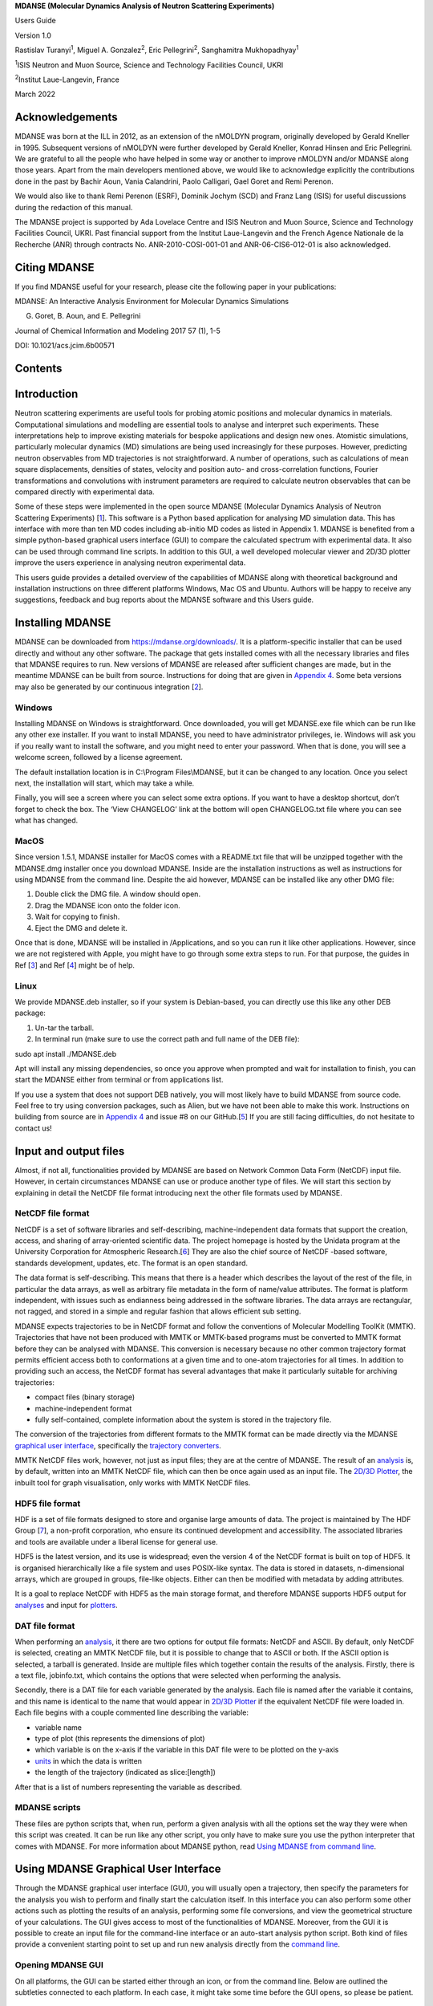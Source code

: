 **MDANSE (Molecular Dynamics Analysis of Neutron Scattering
Experiments)**

Users Guide

Version 1.0

Rastislav Turanyi\ :sup:`1`, Miguel A. Gonzalez\ :sup:`2`, Eric
Pellegrini\ :sup:`2`, Sanghamitra Mukhopadhyay\ :sup:`1`

:sup:`1`\ ISIS Neutron and Muon Source, Science and Technology
Facilities Council, UKRI

:sup:`2`\ Institut Laue-Langevin, France

March 2022

Acknowledgements
================

MDANSE was born at the ILL in 2012, as an extension of the nMOLDYN
program, originally developed by Gerald Kneller in 1995. Subsequent
versions of nMOLDYN were further developed by Gerald Kneller, Konrad
Hinsen and Eric Pellegrini. We are grateful to all the people who have
helped in some way or another to improve nMOLDYN and/or MDANSE along
those years. Apart from the main developers mentioned above, we would
like to acknowledge explicitly the contributions done in the past by
Bachir Aoun, Vania Calandrini, Paolo Calligari, Gael Goret and Remi
Perenon.

We would also like to thank Remi Perenon (ESRF), Dominik Jochym (SCD)
and Franz Lang (ISIS) for useful discussions during the redaction of
this manual.

The MDANSE project is supported by Ada Lovelace Centre and ISIS Neutron
and Muon Source, Science and Technology Facilities Council, UKRI. Past
financial support from the Institut Laue-Langevin and the French Agence
Nationale de la Recherche (ANR) through contracts No.
ANR-2010-COSI-001-01 and ANR-06-CIS6-012-01 is also acknowledged.

Citing MDANSE
=============

If you find MDANSE useful for your research, please cite the following
paper in your publications:

MDANSE: An Interactive Analysis Environment for Molecular Dynamics
Simulations

G. Goret, B. Aoun, and E. Pellegrini

Journal of Chemical Information and Modeling 2017 57 (1), 1-5

DOI: 10.1021/acs.jcim.6b00571

Contents
========

Introduction
============

Neutron scattering experiments are useful tools for probing atomic
positions and molecular dynamics in materials. Computational simulations
and modelling are essential tools to analyse and interpret such
experiments. These interpretations help to improve existing materials
for bespoke applications and design new ones. Atomistic simulations,
particularly molecular dynamics (MD) simulations are being used
increasingly for these purposes. However, predicting neutron observables
from MD trajectories is not straightforward. A number of operations,
such as calculations of mean square displacements, densities of states,
velocity and position auto- and cross-correlation functions, Fourier
transformations and convolutions with instrument parameters are required
to calculate neutron observables that can be compared directly with
experimental data.

Some of these steps were implemented in the open source MDANSE
(Molecular Dynamics Analysis of Neutron Scattering Experiments)
[`1 <#SignetBibliographie_001>`__]. This software is a Python based
application for analysing MD simulation data. This has interface with
more than ten MD codes including ab-initio MD codes as listed in
Appendix 1. MDANSE is benefited from a simple python-based graphical
users interface (GUI) to compare the calculated spectrum with
experimental data. It also can be used through command line scripts. In
addition to this GUI, a well developed molecular viewer and 2D/3D
plotter improve the users experience in analysing neutron experimental
data.

This users guide provides a detailed overview of the capabilities of
MDANSE along with theoretical background and installation instructions
on three different platforms Windows, Mac OS and Ubuntu. Authors will be
happy to receive any suggestions, feedback and bug reports about the
MDANSE software and this Users guide.

Installing MDANSE
=================

MDANSE can be downloaded from https://mdanse.org/downloads/. It is a
platform-specific installer that can be used directly and without any
other software. The package that gets installed comes with all the
necessary libraries and files that MDANSE requires to run. New versions
of MDANSE are released after sufficient changes are made, but in the
meantime MDANSE can be built from source. Instructions for doing that
are given in `Appendix 4 <#_Appendix_4>`__. Some beta versions may also
be generated by our continuous integration
[`2 <#SignetBibliographie_002>`__].

Windows
-------

Installing MDANSE on Windows is straightforward. Once downloaded, you
will get MDANSE.exe file which can be run like any other exe installer.
If you want to install MDANSE, you need to have administrator
privileges, ie. Windows will ask you if you really want to install the
software, and you might need to enter your password. When that is done,
you will see a welcome screen, followed by a license agreement.

.. image:: ./Pictures/10000001000001F400000185DE47831036B11045.png
   :width: 9.103cm
   :height: 7.082cm

.. image:: ./Pictures/10000001000001F400000187FCDDC0BEF9645BDF.png
   :width: 9.022cm
   :height: 6.967cm

The default installation location is in C:\\Program Files\\MDANSE, but
it can be changed to any location. Once you select next, the
installation will start, which may take a while.

.. image:: ./Pictures/10000001000001F700000187CD047508F8F0F742.png
   :width: 9.428cm
   :height: 7.408cm

Finally, you will see a screen where you can select some extra options.
If you want to have a desktop shortcut, don’t forget to check the box.
The ‘View CHANGELOG’ link at the bottom will open CHANGELOG.txt file
where you can see what has changed.

.. image:: ./Pictures/10000001000001F4000001886023737B90BAFF44.png
   :width: 9.571cm
   :height: 7.504cm

MacOS
-----

Since version 1.5.1, MDANSE installer for MacOS comes with a README.txt
file that will be unzipped together with the MDANSE.dmg installer once
you download MDANSE. Inside are the installation instructions as well as
instructions for using MDANSE from the command line. Despite the aid
however, MDANSE can be installed like any other DMG file:

1. Double click the DMG file. A window should open.
2. Drag the MDANSE icon onto the folder icon.
3. Wait for copying to finish.
4. Eject the DMG and delete it.

Once that is done, MDANSE will be installed in /Applications, and so you
can run it like other applications. However, since we are not registered
with Apple, you might have to go through some extra steps to run. For
that purpose, the guides in Ref [`3 <#SignetBibliographie_003>`__] and
Ref [`4 <#SignetBibliographie_004>`__] might be of help.

Linux
-----

We provide MDANSE.deb installer, so if your system is Debian-based, you
can directly use this like any other DEB package:

1. Un-tar the tarball.
2. In terminal run (make sure to use the correct path and full name of
   the DEB file):

sudo apt install ./MDANSE.deb

Apt will install any missing dependencies, so once you approve when
prompted and wait for installation to finish, you can start the MDANSE
either from terminal or from applications list.

If you use a system that does not support DEB natively, you will most
likely have to build MDANSE from source code. Feel free to try using
conversion packages, such as Alien, but we have not been able to make
this work. Instructions on building from source are in `Appendix
4 <#_Appendix_4>`__ and issue #8 on our
GitHub.[`5 <#SignetBibliographie_005>`__] If you are still facing
difficulties, do not hesitate to contact us!

Input and output files
======================

Almost, if not all, functionalities provided by MDANSE are based on
Network Common Data Form (NetCDF) input file. However, in certain
circumstances MDANSE can use or produce another type of files. We will
start this section by explaining in detail the NetCDF file format
introducing next the other file formats used by MDANSE.

NetCDF file format
------------------

NetCDF is a set of software libraries and self-describing,
machine-independent data formats that support the creation, access, and
sharing of array-oriented scientific data. The project homepage is
hosted by the Unidata program at the University Corporation for
Atmospheric Research.[`6 <#SignetBibliographie_006>`__] They are also
the chief source of NetCDF -based software, standards development,
updates, etc. The format is an open standard.

The data format is self-describing. This means that there is a header
which describes the layout of the rest of the file, in particular the
data arrays, as well as arbitrary file metadata in the form of
name/value attributes. The format is platform independent, with issues
such as endianness being addressed in the software libraries. The data
arrays are rectangular, not ragged, and stored in a simple and regular
fashion that allows efficient sub setting.

MDANSE expects trajectories to be in NetCDF format and follow the
conventions of Molecular Modelling ToolKit (MMTK). Trajectories that
have not been produced with MMTK or MMTK-based programs must be
converted to MMTK format before they can be analysed with MDANSE. This
conversion is necessary because no other common trajectory format
permits efficient access both to conformations at a given time and to
one-atom trajectories for all times. In addition to providing such an
access, the NetCDF format has several advantages that make it
particularly suitable for archiving trajectories:

-  compact files (binary storage)
-  machine-independent format
-  fully self-contained, complete information about the system is stored
   in the trajectory file.

The conversion of the trajectories from different formats to the MMTK
format can be made directly via the MDANSE `graphical user
interface <#_Using_MDANSE_Graphical>`__, specifically the `trajectory
converters <#_Trajectory_converter>`__.

MMTK NetCDF files work, however, not just as input files; they are at
the centre of MDANSE. The result of an `analysis <#_Analysis>`__ is, by
default, written into an MMTK NetCDF file, which can then be once again
used as an input file. The `2D/3D Plotter <#_2D/3D_Plotter>`__, the
inbuilt tool for graph visualisation, only works with MMTK NetCDF files.

HDF5 file format
----------------

HDF is a set of file formats designed to store and organise large
amounts of data. The project is maintained by The HDF Group
[`7 <#SignetBibliographie_007>`__], a non-profit corporation, who ensure
its continued development and accessibility. The associated libraries
and tools are available under a liberal license for general use.

HDF5 is the latest version, and its use is widespread; even the version
4 of the NetCDF format is built on top of HDF5. It is organised
hierarchically like a file system and uses POSIX-like syntax. The data
is stored in datasets, n-dimensional arrays, which are grouped in
groups, file-like objects. Either can then be modified with metadata by
adding attributes.

It is a goal to replace NetCDF with HDF5 as the main storage format, and
therefore MDANSE supports HDF5 output for `analyses <#_Analysis>`__ and
input for `plotters <#_2D/3D_Plotter>`__.

DAT file format
---------------

When performing an `analysis <#_Analysis>`__, it there are two options
for output file formats: NetCDF and ASCII. By default, only NetCDF is
selected, creating an MMTK NetCDF file, but it is possible to change
that to ASCII or both. If the ASCII option is selected, a tarball is
generated. Inside are multiple files which together contain the results
of the analysis. Firstly, there is a text file, jobinfo.txt, which
contains the options that were selected when performing the analysis.

Secondly, there is a DAT file for each variable generated by the
analysis. Each file is named after the variable it contains, and this
name is identical to the name that would appear in `2D/3D
Plotter <#_2D/3D_Plotter>`__ if the equivalent NetCDF file were loaded
in. Each file begins with a couple commented line describing the
variable:

-  variable name
-  type of plot (this represents the dimensions of plot)
-  which variable is on the x-axis if the variable in this DAT file were
   to be plotted on the y-axis
-  `units <#_Units>`__ in which the data is written
-  the length of the trajectory (indicated as slice:[length])

After that is a list of numbers representing the variable as described.

MDANSE scripts
--------------

These files are python scripts that, when run, perform a given analysis
with all the options set the way they were when this script was created.
It can be run like any other script, you only have to make sure you use
the python interpreter that comes with MDANSE. For more information
about MDANSE python, read `Using MDANSE from command
line <#_Using_MDANSE_from>`__.

Using MDANSE Graphical User Interface
=====================================

Through the MDANSE graphical user interface (GUI), you will usually open
a trajectory, then specify the parameters for the analysis you wish to
perform and finally start the calculation itself. In this interface you
can also perform some other actions such as plotting the results of an
analysis, performing some file conversions, and view the geometrical
structure of your calculations. The GUI gives access to most of the
functionalities of MDANSE. Moreover, from the GUI it is possible to
create an input file for the command-line interface or an auto-start
analysis python script. Both kind of files provide a convenient starting
point to set up and run new analysis directly from the `command
line <#_Using_MDANSE_from>`__.

Opening MDANSE GUI
------------------

On all platforms, the GUI can be started either through an icon, or from
the command line. Below are outlined the subtleties connected to each
platform. In each case, it might take some time before the GUI opens, so
please be patient.

.. _windows-1:

Windows
~~~~~~~

If, during the installation, you selected to create a desktop shortcut,
you can use that to start MDANSE. Otherwise, you will have to open the
folder where you installed MDANSE (C:\\Program Files\\MDANSE by
default). Inside you can double click on the file called MDANSE with the
MDANSE icon:

.. image:: ./Pictures/10000001000000730000006F64D69D1EB0E5B5D7.png
   :width: 1.789cm
   :height: 1.727cm

.. image:: ./Pictures/100000010000025800000014D95D6D39C9FE12CE.png
   :width: 14.021cm
   :height: 0.467cm

Alternatively, you can double click the file called MDANSE_launcher.bat.
If you want to start MDANSE GUI from the command line, you just have to
type in the path to this batch file, not forgetting to use “ if there
are spaces in the path.

.. _macos-1:

MacOS
~~~~~

If you installed it normally, MDANSE icon should appear in Applications
like any other app. However, starting it the first time is a bit more
complicated since Apple implements stricter protections and we are not
registered as trusted developers. Therefore, you might have to change
some settings (see Ref [`4 <#SignetBibliographie_004>`__] for a guide).
Before you do that though, try simply opening MDANSE from the right
click menu (see Ref [`3 <#SignetBibliographie_003>`__] for a guide).

To start MDANSE GUI from terminal, you will have to run the following
command (change /Applications if you installed MDANSE elsewhere):

/Applications/MDANSE.app/Contents/MacOS/MDANSE

.. _linux-1:

Linux
~~~~~

If your distribution has an applications menu of some sort, like below,
you should be able to find an MDANSE icon in there that can be used to
start the GUI.

.. image:: ./Pictures/100000010000055100000301A9B5B198B0D6FEE6.png
   :width: 12.314cm
   :height: 6.959cm

Otherwise, you will need to use the terminal. First, try running:

mdanse_gui

If that doesn’t work, you will need to know where MDANSE got installed.
By default, it should be in /usr/local, so try looking if the above
script is inside /usr/local/bin. If it isn’t there, the best bet is
searching for it with find / -name mdanse_gui. Once you know the path
(let’s call it mdanse_bin), run the following:

mdanse_bin/mdanse_gui

The main window
---------------

Below is an image of the window you will see when you open MDANSE GUI.
All the parts have been marked and their short descriptions can be found
below. Further information on all parts is in the following sections.

Please note that all pictures come from Windows 10, so the GUI will look
very slightly different on other platforms. However, MDANSE works
equally well, bugs notwithstanding, on all platforms.

.. image:: ./Pictures/100000000000035A00000225D9D9B30259888397.jpg
   :width: 15.921cm
   :height: 10.186cm

1.  `File menu <#_The_File_menu>`__ handles file manipulation. It can be
    used to load NetCDF trajectories or to convert other trajectories
    into the NetCDF format.
2.  `View menu <#_The_View_menu>`__ allows you to hide/show various
    parts of MDANSE.
3.  `Help menu <#_The_Help_menu>`__ contains access to files that you
    can use to better understand MDANSE and the theory behind it.
4.  `Load trajectory button <#_Load_data>`__ can be used to load a
    NetCDF trajectory.
5.  `Periodic table viewer <#_Periodic_table_viewer>`__ opens a periodic
    table containing the constants and data that MDANSE uses for
    calculations.
6.  `Elements database editor <#_Elements_database_editor>`__ allows you
    to change the atomic constants that MDANSE uses for calculations.
7.  `2D/3D Plotter <#_2D/3D_Plotter>`__ launches a window where the
    calculated data can be plotted, and the plots formatted.
8.  **User definitions editor** opens a window where you can view the
    definitions that have been created for each trajectory. More on
    definitions in `Selections <#_Creating_selections>`__.
9.  `Units editor <#_Unites_Editor>`__ opens a window where the units
    used in MDANSE can be managed.
10. **MDANSE classes framework** allows you to peruse the documentation
    for the classes that make up MDANSE. This is useful if you want to
    use MDANSE from the command line.
11. **Save analysis template** allows you to create a new analysis. This
    will be available in My jobs inside the Plugins panel and can be run
    like the native analyses.
12. **Open MDANSE API** opens MDANSE documentation in a browser. This is
    very similar to MDANSE classes framework.
13. **Open MDANSE website** opens the MDANSE
    website[`8 <#SignetBibliographie_008>`__] in a browser.
14. **About** launches a window with very basic information about the
    MDANSE you have installed.
15. **Bug report** opens your default mail application. Please use this
    or create an issue on MDANSE
    GitHub[`9 <#SignetBibliographie_009>`__] to inform us of any issues
    you have come across.
16. `Quit MDANSE <#_Quit>`__ closes the MDANSE window.
17. `Data panel <#_Data_panel>`__ contains any NetCDF files you loaded
    into MDANSE using either #4 Load trajectory button, or from #1 File
    menu > Load trajectory.
18. `Plugins panel <#_Plugins_panel>`__ contains all the options you can
    do with the selected trajectory.
19. `Working panel <#_Working_panel>`__ shows the trajectories you have
    opened. To open a trajectory, double click a trajectory in #16 Data
    panel. You can then inspect the system described by the trajectory.
20. **Logger** shows all the messages generated by MDANSE. These can be
    errors or information messages, such as ones confirming you saved a
    script etc.
21. **Console** is a Python shell. It can be used like normal when
    python is being used from the command line, i.e.. when python is
    typed and executed in an OS shell. It contains all the bundled
    modules, but you will need to import them first.
22. `Jobs <#_Jobs>`__ shows the status of all current jobs. Once you
    start an analysis or trajectory conversion, you can view its
    progress here.

The File menu
-------------

Pressing the **File** menu button brings up the following menu:

.. image:: ./Pictures/10000001000000C70000006E1539438FACE07774.png
   :width: 3.759cm
   :height: 2.078cm

Load data
~~~~~~~~~

This option allows you to select an MMTK NetCDF file. Once you click the
Load data button, a standard (platform-specific) file browser will open,
like the one below:

.. image:: ./Pictures/10000001000003B4000002564F3D2836EB0B6495.png
   :width: 10.315cm
   :height: 6.509cm

Use it as per normal, and the file you selected will appear in the `Data
panel <#_Data_panel>`__. While it says in the file browser that you can
load mvi trace file format, this is not currently implemented. Please
only load NetCDF files that have been generated using MMTK or MMTK-based
software. If you have a trajectory from elsewhere, it must be converted
first. For more information about converting trajectories, please see
the `next section <#_Trajectory_converter>`__.

Trajectory converter
~~~~~~~~~~~~~~~~~~~~

This option allows to convert a trajectory derived with a non MMTK-based
program to the NetCDF MMTK trajectory format. Hovering over the
Trajectory converter brings up the following menu:

.. image:: ./Pictures/100000010000015B0000016E3E986405A542C06F.png
   :width: 6.909cm
   :height: 7.287cm

Clicking on any button opens a window of that converter. Each converter
contains these three buttons at the bottom:

-  **Help** will open MDANSE documentation for the converter class.
-  **Save** creates a python script with the values of all the fields
   set the way they were when the button is clicked. This script can be
   used to quickly run this conversion again in the future.
-  **Run** initiates the conversion. Its progress can be seen in
   `Jobs <#_Jobs>`__. After a successful Run, the converted trajectory
   is saved in the location specified in the field “output files” in the
   converter interface.

The descriptions of all converters will be found in `Appendix
1 <#_Appendix_1>`__.

Quit
~~~~

Selecting this option opens a confirmation prompt. If you select yes,
MDANSE will close.

The View menu
-------------

This menu contains several options to hide/show various parts of MDANSE:

.. image:: ./Pictures/10000001000000BE0000007FCAA964E78A90519D.png
   :width: 3.962cm
   :height: 2.649cm

-  **Toggle data tree** shows/hides the `Data panel <#_Data_panel>`__:

|image1|\ |image2|

-  **Toggle plugins tree** shows/hides the `Plugins
   panel <#_Plugins_panel>`__:

|image3|\ |image4|

-  **Toggle controller** shows/hides the bottom bar containing Logger,
   Console, and Jobs:

|image5|\ |image6|

-  **Toggle toolbar** should show/hide the `toolbar <#_Toolbar>`__:

|image7|\ |image8|

The Help menu
-------------

Pressing the Help button brings up the following menu:

.. image:: ./Pictures/10000001000000DB00000099F6B730A10B6BD3B5.png
   :width: 5.741cm
   :height: 4.048cm

-  **About** opens a window containing information about MDANSE version,
   a short summary, and a list of authors.
-  **Simple help** opens a window with a brief summary of MDANSE
   workflow and the various options that can be encountered.
-  **Theoretical background** opens, in a browser, a document
   summarising the theory behind many of the analyses.
-  **User guide** opens the DOI to this user guide in the default
   browser, showing a RAL Technical Report webpage. From there, this
   user guide can be downloaded as a pdf.
-  **Bug report** opens the default email app so that you can send us an
   email, informing us of any issue you have encountered. When reporting
   an issue, please include a picture or copy of the error, such as the
   `traceback from job failure <#STATE>`__.

Toolbar
-------

This is a set of pictographic buttons that you can use to quickly
perform many important actions. Below is a brief overview of all of
them, going left to right, and after that we will take a look at the
more complex ones.

.. image:: ./Pictures/10000001000001FB0000002B44E7FF7987426A26.png
   :width: 13.416cm
   :height: 1.138cm

1.  **Load trajectory button** can be used to load a NetCDF trajectory.
    More information in `Load data <#_Load_data>`__.
2.  `Periodic table viewer <#_Periodic_table_viewer>`__ opens a periodic
    table containing the constants and data that MDANSE uses for
    calculations.
3.  `Elements database editor <#_Elements_database_editor>`__ allows you
    to change the atomic constants that MDANSE uses for calculations.
4.  `2D/3D Plotter <#_2D/3D_Plotter>`__ launches a window where the
    calculated data can be plotted, and the plots formatted.
5.  **User definitions editor** opens a window where you can view the
    definitions that have been created for each trajectory. More on
    definitions in `Selections <#_Creating_selections>`__.
6.  `Units editor <#_Unites_Editor>`__ opens a window where the units
    used in MDANSE can be managed.
7.  **MDANSE classes framework** allows you to peruse the documentation
    for the classes that make up MDANSE. This is useful if you want to
    use MDANSE from the command line.
8.  **Save analysis template** allows you to create a new analysis. This
    will be available in My jobs inside the Plugins panel and can be run
    like the native analyses.
9.  **Open MDANSE API** opens MDANSE documentation in a browser. This is
    very similar to MDANSE classes framework.
10. **Open MDANSE website** opens the MDANSE website in a browser.
11. **About** launches a window with very basic information about the
    MDANSE you have installed.
12. **Bug report** opens your default mail application. Please use this
    or our GitHub[`9 <#SignetBibliographie_009>`__] to inform us of any
    issues you have come across. When reporting an issue, please include
    a picture or copy of the error, such as the `traceback from job
    failure <#STATE>`__.
13. **Quit MDANSE** closes MDANSE.

Periodic table viewer
~~~~~~~~~~~~~~~~~~~~~

Once launched, it will open this window:

.. image:: ./Pictures/100000010000031E000001EB8316D84CE16D60A9.png
   :width: 15.806cm
   :height: 9.733cm

By hovering over an element, detailed information from MDANSE elements
database will show up at the top. By clicking on an element, a list of
its isotopes will appear as a menu:

.. image:: ./Pictures/100000010000007B00000072BD990BE2296AF016.png
   :width: 3.254cm
   :height: 3.016cm

When an isotope is selected, all the information that is stored in the
database will be displayed:

.. image:: ./Pictures/100000010000024600000333543D0D0EC0A01C7E.png
   :width: 7.509cm
   :height: 10.566cm

Clicking on the link at the bottom opens a Wikipedia article about that
element. Other than that, you cannot interact with this page in any way.
If you would like to change any of the displayed data, you will have to
use the Elements database editor.

Elements database editor
~~~~~~~~~~~~~~~~~~~~~~~~

Clicking on this button opens this window:

.. image:: ./Pictures/10000001000003160000018C76F0FE861E14A12B.png
   :width: 15.789cm
   :height: 7.895cm

It can be interacted with like a normal spreadsheet; click (or double
click) on a field you want to edit and type the new value. Once you are
done with making changes, don’t forget to save them before closing. You
can do that through the file menu.

File menu
^^^^^^^^^

.. image:: ./Pictures/10000001000001000000004B8B80A954F09BBF56.png
   :width: 6.773cm
   :height: 1.984cm

-  **Save database** overwrites the current database, so it is best to
   be careful. Due to that, you will need to confirm a prompt before the
   changes are saved.
-  **Save database as** opens a file browser which can be used to save
   the changes in a new file.

Database menu
^^^^^^^^^^^^^

Clicking on Database opens this menu:

.. image:: ./Pictures/10000001000000A900000052FEACFDD7C67801BA.png
   :width: 4.329cm
   :height: 1.99cm

-  **New element** allows you to add a new element.
-  **New property** allows you to add a new property.

2D/3D Plotter
~~~~~~~~~~~~~

Upon clicking on the icon, this window will open:

.. image:: ./Pictures/10000001000003DA000002B772D53BC965757606.png
   :width: 12.173cm
   :height: 8.58cm

To use it, a file has to be loaded first. This can be done using the
File menu → Load, which will open a file browser. Only NetCDF files
(ending in .nc, .cdf, or .netcdf) and HDF5 files (extension .h5 or .hdf)
can be loaded; other file formats will result in an error.

.. image:: ./Pictures/1000000100000079000000510978F762503F30F6.png
   :width: 3.201cm
   :height: 2.081cm

Once a file is loaded, it will appear in the data panel. This is a table
listing all the files loaded in the Plotter, showing the name MDANSE
assigned to the loaded instance (i.e. a key to e.g. distinguish between
files with the same name), the name of the file, and the full path to
the file.

.. image:: ./Pictures/1000000100000130000000AFA255BACE473AB186.png
   :width: 6.645cm
   :height: 3.826cm

Clicking on a loaded file will show all the variables that can be
plotted in the box below, though the whole Plotter window might have to
be resized so that more than one variable shows up at a time. A preview
of the plot of the first variable will also be shown at the bottom, but
only for 1D and 2D plots.

|image9|

Once you have selected a variable from the second box, you can select a
plotter from the Select Plotter drop-down menu. The following plotters
are available in MDANSE:

+---------------------------+-----------+---------------------------+
| Plotter                   | Dimension | Description               |
+---------------------------+-----------+---------------------------+
| `Line <#_Line_Plotter>`__ | 1D        | A simple plot depicting   |
|                           |           | the dependence of one     |
|                           |           | variable on another. It   |
|                           |           | consists of a single      |
|                           |           | line. Uses normal plot()  |
|                           |           | function from matplotlib. |
+---------------------------+-----------+---------------------------+
| `I                        | 2D        | Plots data as an image,   |
| mage <#_Image_Plotter>`__ |           | i.e. on a 2D regular      |
|                           |           | raster. Uses matplotlib   |
|                           |           | imshow() function.        |
+---------------------------+-----------+---------------------------+
| `Elevation                | 2D        | Plots data as an image.   |
|  <#_Elevation_Plotter>`__ |           | Uses VTK.                 |
+---------------------------+-----------+---------------------------+
| `2D                       | 2D        | Plots a subset of a 3D    |
| Slic                      |           | variable.                 |
| e <#_2D_Slice_Plotter>`__ |           |                           |
+---------------------------+-----------+---------------------------+
| `Iso                      | 3D        | A 3D plot depicting a     |
| Surface <                 |           | surface through lines or  |
| #_Iso_Surface_Plotter>`__ |           | one continuous surface.   |
|                           |           | Uses VTK.                 |
+---------------------------+-----------+---------------------------+
| `Scalar-Field <#          | 3D        |                           |
| _Scalar-Field_Plotter>`__ |           |                           |
+---------------------------+-----------+---------------------------+

After all that is selected, the data can be plotted. There are two
options for this, represented by the two buttons:

-  **Plot in new window** creates a new tab, ie. a separate plot, inside
   the Multiple Plot Window.

|image10|\ |image11|

-  **Plot in current figure** plots the chosen data in the currently
   selected tab of the Multiple Plot Window, ie. it will create a plot
   with multiple lines etc.

|image12|\ |image13|

As can be seen, the plot automatically adjusts the axes so that all
plots fit. More details on plotting options is in `Appendix
3 <#_Appendix_3_1>`__.

Units Editor
~~~~~~~~~~~~

When opened, this window will appear:

.. image:: ./Pictures/1000000100000248000001ECCC3F9A11E0472AF2.png
   :width: 9.693cm
   :height: 8.167cm

Here, the units that MDANSE uses can be managed. The white box on the
left is a list of all the defined units, which includes both the units
that come together with MDANSE as well as any user-defined units. More
information on how units work is in the `Units <#_Units>`__ section.
This list is interactive; any unit in it can be clicked on, which
displays its details, like so:

.. image:: ./Pictures/1000000100000247000001E9C7FFA85698785E9D.png
   :width: 9.804cm
   :height: 8.142cm

The fields in the middle and right of the window show the definition of
the selected unit using SI units. The selected unit is equivalent to
**Factor** \* the product of the SI units listed on the right, where the
values inside the fields are the powers of the SI units. Therefore, the
unit shown in the above example, J_per_mole, is in MDANSE defined as
1.66055927342 \* 10\ :sup:`-24` kg m\ :sup:`2` mol\ :sup:`-1`.

There are four buttons in the Units Editor window:

-  **Cancel** closes the window without saving any changes made.
-  **Save** saves the changes for future use; they can be used in the
   current session and in any future ones. The Units Editor window is
   also closed.
-  **OK** saves the changes for the current session; they can be used
   until the main MDANSE window is closed. When MDANSE is closed and
   opened again, the changes will not appear. The Units Editor window is
   also closed.
-  **Add unit** opens the following window, which can be used to add new
   units or edit existing ones.

.. image:: ./Pictures/10000001000000C10000017909613E0AF9D5EED0.png
   :width: 2.84cm
   :height: 5.547cm

-  **Unit name**

*Format:* str

*Default:* None

*Description:* the name of the unit. If a name not yet registered is
inputted, a new unit will be created. Please note that the names are
case-sensitive, and that already existing units cannot be overwritten.

-  **Factor**

*Format:* float

*Default:* 1.0

*Description:*

-  **unit** (any of the displayed SI basic units)

*Format:* int (it must lie in the interval )

*Default:* 0

*Description:* the power of the SI unit.

-  **OK** adds the new definition to the unit registry, but the change
   has to be saved in the Units Editor window to be useable in the rest
   of MDANSE. Please not that once, a new unit is added, it cannot be
   changed only removed.
-  **Cancel** closes the window without saving the changes.

Further, existing units can be deleted from the Units Editor window. To
do this, the unit to be deleted has to be selected by clicking on it,
and then the ‘Delete’ button has to be clicked. This will show a prompt
for confirmation, and once that is accepted, the unit will be removed,
though the change has to be saved by clicking on either the OK or Cancel
button.

Data panel
----------

This is where files loaded into MDANSE are displayed. Trajectories and
results of analyses are distinctly separated as ‘mmtk trajectory’ and
‘netcdf data’ respectively. To proceed, you need to double-click on a
file name here to bring it to the Working panel. This can be done
multiple times for each file.

.. image:: ./Pictures/10000001000000FD000001112D4B60FF74FCFC13.png
   :width: 6.696cm
   :height: 7.223cm

Working panel
-------------

The selected files appear in the Working panel as tabs. The currently
opened tab is the one that whose file is going to be used for analysis
and other operations when using the Plugins panel.

.. image:: ./Pictures/100000010000010C0000002EFF8582524B23620C.png
   :width: 7.093cm
   :height: 1.217cm

The Working panel is also the space which some of the plugins use to do
their job. `The Molecular Viewer <#_Molecular_Viewer>`__,
`Animation <#_Animation>`__, and `2D/3D Plotter <#_Plotter>`__ plugins
all load into the `Working panel <#_Working_panel>`__. Furthermore, it
is possible to bring the windows opened by the other plugins into the
working panel, like below. To do that, you have to drag the window so
that its top is near the top of the working panel, where the tabs are.
An indicator will appear when you got it right.

.. image:: ./Pictures/100000010000039B00000223E26E6A96BBCAA5F7.png
   :width: 13.376cm
   :height: 7.927cm

.. image:: ./Pictures/10000001000003A4000000F537A5F4FDE03228C0.png
   :width: 15.921cm
   :height: 4.186cm

Plugins panel
-------------

This is the heart of MDANSE, where all the analyses as well as other
important features can be found. If the selected tab in the Working
panel is from a trajectory, the Plugins panel will look like this:

.. image:: ./Pictures/10000001000000FA0000011803C2A7616D0C2E95.png
   :width: 6.616cm
   :height: 7.408cm

If it is from the result of an analysis, it will look like this:

.. image:: ./Pictures/10000001000000F700000112DF7A4DFE4F638571.png
   :width: 6.535cm
   :height: 7.251cm

There are far fewer options available for analysis results.
Nevertheless, in each of the sections below, it will be stated if the
plugin appears for trajectories, results, or both.

All the options in above are just headings. To get to the actual
plugins, click on the ‘plus’ buttons next to the text to unhide the
options. If there is no such button next to a text, that means that that
is a plugin and can be launched by double-clicking on the text.

Analysis
~~~~~~~~

This menu contains all data manipulations and appears as in the picture
below when a trajectory is loaded. As indicated by the plus buttons,
each of these options is a menu in itself.

.. image:: ./Pictures/10000001000000F9000000B9A79707AE37EC9465.png
   :width: 6.588cm
   :height: 4.895cm

They are explored in greater depth in the following sections, and the
analyses are in turn explored in their subsections. Some contain a
discussion of the theory behind the computation, and all show the
analysis window of that analysis, the one that is launched by
double-clicking the option in this Plugins panel.

Each analysis window is different since each requires different
parameters to be configured before it can be run. However, all of them
have the same structure (example window below), consisting of these
parts:

-  **trajectory** box shows the path to the `MMTK
   NetCDF <#_NetCDF_file_format>`__ trajectory that this analysis will
   be performed on.

-  **Parameters** are a group of options, of which the common ones are
   discussed in depth in `Appendix 2 <#_Appendix_2>`__. These are the
   options which vary from analysis to analysis. The only parameters
   that exist on every analysis are Frames and Output files.

-  **Buttons** are situated at the bottom of each analysis and consist
   of these options:

   -  **Help** opens the source code documentation for the relevant
      class in an MDANSE window.
   -  **Save** opens a file browser that allows you to save the current
      analysis with the set options into a python script which can be
      run from the command line. More information about scripts in
      `Using MDANSE from command line. <#_Using_MDANSE_from>`__
   -  **Run** starts the analysis and prompts you whether you want to
      close the window. The status of the analysis can be found in the
      `Jobs <#_Jobs>`__ panel, though there is a known bug where
      successful analyses do not show up.

Dynamics
^^^^^^^^

This section contains the following Plugins:

-  `Angular Correlation <#_Angular_Correlation>`__
-  `Density Of States <#_Density_Of_States>`__
-  `General AutoCorrelation
   Function <#_General_AutoCorrelation_Function>`__
-  `Mean Square Displacement <#_Mean_Square_Displacement>`__
-  `Order Parameter <#_Order_Parameter>`__
-  `Position AutoCorrelation
   Function <#_Position_AutoCorrelation_Function>`__
-  `Velocity AutoCorrelation
   Function <#_Velocity_AutoCorrelation_Function>`__

Angular Correlation
'''''''''''''''''''

-  Available for trajectories only

Theory and implementation
                         

The angular correlation analysis computes the autocorrelation of a set
of vectors describing the extent of a molecule in three orthogonal
directions. This kind of analysis can be useful when trying to highlight
the fact that a molecule is constrained in a given direction.

For a given triplet of non-colinear atoms *g*\ =(a1,a2,a3), one can
derive an orthonormal set of three vectors v1, v2, v3 using the
following scheme:

-  

   .. math:: v_{1} = \frac{n_{1} + n_{2}}{\left| \left| {n_{1} + n_{2}} \right| \right|}

   \ where **n**\ :sub:`1` and **n**\ :sub:`2` are respectively the
   normalized vectors along (**a1,a2**) and (**a1,a3**) directions.
-  v2 is defined as the clockwise normal vector orthogonal to v1 that
   belongs to the plane defined by a1, a2 and a3 atoms
-  

   .. math:: {\overrightarrow{v_{3}} = \overrightarrow{v_{1}}}\times\overrightarrow{v_{2}}

Thus, one can define the following autocorrelation functions for the
vectors v1, v2 and v3 defined on triplet t :

.. math::

   \begin{matrix}
   {AC_{g,i}{(t) = \left\langle {v_{t,i}(0)\cdot v_{t,i}(t)} \right\rangle},{i = 1,2,3}} \\
   {({\mathit{SEQ}\mathit{Equation}\mathit{ARABIC}1})} \\
   \end{matrix}

And the angular correlation averaged over all triplets is:

.. math::

   \begin{matrix}
   {AC_{i}{(t) = {\sum\limits_{g = 1}^{N_{\mathit{triplets}}}{AC_{g,i}(t)}}},{i = 1,2,3}} \\
   \left( {\mathit{SEQ}\mathit{Equation}\mathit{ARABIC}2} \right) \\
   \end{matrix}

where N\ :sub:`triplets` is the number of selected triplets.

GUI
   

.. image:: ./Pictures/10000001000003220000021BA346CFB73717C1BE.png
   :width: 15.921cm
   :height: 10.7cm

Parameters:

-  `frames <#_Frames>`__
-  `axis selection <#_Axis_Selection_1>`__
-  `output contribution per axis <#_Output_contribution_per>`__
-  `output files <#_Output_files>`__
-  `running mode <#_Running_mode>`__

Density Of States
'''''''''''''''''

.. _theory-and-implementation-1:

Theory and implementation
                         

*MDANSE* calculates the power spectrum of the *VACF*, which in case of
the mass-weighted *VACF* defines the phonon discrete *DOS*, (see the
section on `VACF <#_Theory_and_implementation_1>`__) defined as:

.. math::

   \begin{matrix}
   {\mathit{DOS}\left( {n\cdot\mathit{\Delta\nu}} \right)\doteq{\sum\limits_{\alpha}\omega_{\alpha}}{\overset{\sim}{C}}_{\mathit{vv};\mathit{\alpha\alpha}}\left( {n\cdot\mathit{\Delta\nu}} \right),{n = 0}\ldots{N_{t} - 1.}} \\
   (3) \\
   \end{matrix}

N\ :sub:`t` is the total number of time steps and

.. math:: {\mathit{\Delta\nu} = 1}\text{/}\left( {2N_{t}\Delta t} \right)

\ is the frequency step.

.. math:: \mathit{DOS}\left( {n\cdot\mathit{\Delta\nu}} \right)

can be computed either for the isotropic case or with respect to a
user-defined axis. The spectrum

.. math:: \mathit{DOS}\left( {n\cdot\Delta\nu} \right)

is computed from the *unnormalized VACF*, such that *DOS(0)* gives an
approximate value for the diffusion constant

.. math:: D = {\sum\limits_{\alpha}D_{\alpha}}

\ (see Eqs.

.. math:: 10

\ `Error: Reference source not found <#anchor-73>`__ and

.. math:: 11

\ `Error: Reference source not found <#anchor-74>`__).

.. math:: \mathit{DOS}\left( {n\cdot\Delta\nu} \right)

is smoothed by applying a Gaussian window in the time domain
[`10 <#SignetBibliographie_010>`__] (see the section on `Spatial
Density <#_Theory_and_implementation>`__). Its width in the time domain
is

.. math:: {\sigma_{t} = \alpha}\text{/}T

, where T is the length of the simulation. We remark that the diffusion
constant obtained from *DOS* is biased due to the spectral smoothing
procedure since the *VACF* is weighted by this window Gaussian function.
*MDANSE* computes the density of states starting from both atomic
velocities and atomic coordinates. In this case the velocities are
computed by numerical differentiation of the coordinate trajectories
correcting first for possible jumps due to periodic boundary conditions.

.. _gui-1:

GUI
   

-  available for trajectories only

|image14| |image15|

-  `frames <#_Frames>`__
-  `instrument resolution <#_Instrument_resolution>`__
-  `interpolation order <#_Interpolation_order>`__
-  `project coordinates <#_Project_coordinates>`__
-  `atom selection <#_Atom_Selection_1>`__
-  `Group coordinates by <#_Group_coordinates_by>`__
-  `atom transmutation <#_Atom_Transmutation_1>`__
-  `weights <#_Weights>`__
-  `output files <#_Output_files>`__
-  `running mode <#_Running_mode>`__

General AutoCorrelation Function
''''''''''''''''''''''''''''''''

-  available for trajectories only

|image16| |image17|

-  `frames <#_Frames>`__
-  `atom selection <#_Atom_Selection_1>`__
-  `Group coordinates by <#_Group_coordinates_by>`__
-  `atom transmutation <#_Atom_Transmutation_1>`__
-  **trajectory variable**

*Format:* drop-down

*Default:* configuration

*Description:* determines the variable for which the autocorrelation
function is calculated. Therefore, if the selected variable is
‘configuration’, essentially position autocorrelation function is
calculated.

-  `normalize <#_Normalize>`__
-  `weights <#_Weights>`__
-  `output files <#_Output_files>`__
-  `running mode <#_Running_mode>`__

Mean Square Displacement
''''''''''''''''''''''''

.. _theory-and-implementation-2:

Theory and implementation
                         

Molecules in liquids and gases do not stay in the same place but move
constantly. This process is called diffusion and it happens quite
naturally in fluids at equilibrium. During this process, the motion of
an individual molecule does not follow a simple path. As it travels, the
molecule undergoes some collisions with other molecules which prevent it
from following a straight line. If the path is examined in close detail,
it will be seen to be a good approximation to a random walk.
Mathematically, a random walk is a series of steps where each step is
taken in a completely random direction from the one before. This kind of
path was famously analysed by Albert Einstein in a study of Brownian
motion. He showed that the Mean-Square Displacement (*MSD*) of a
particle following a random walk is proportional to the time elapsed.
This relationship can be written as

.. math::

   \begin{matrix}
   {{\left\langle r^{2} \right\rangle = 6}{\mathit{Dt} + C}} \\
   \left( {\mathit{SEQ}\mathit{Equation}\mathit{ARABIC}3} \right) \\
   \end{matrix}

where < r2 > is the *MSD* and *t* is the time. *D* and *C* are
constants. The constant *D* defines the so-called diffusion coefficient.

The `Figure 1 <#figure1>`__ shows an example of an *MSD* analysis
performed on a water box of 768 water molecules. To get the diffusion
coefficient out of this plot, the slope of the linear part of the plot
should be calculated.

.. image:: ./Pictures/10000000000001BC00000163C18A769B32940652.png
   :width: 11.748cm
   :height: 9.393cm

Figure 1: *MSD* calculated for a 100 ps MD simulation of 256 water
molecules using NPT condition at 1 bar and 300 K.

Defining

.. math::

   \begin{matrix}
   {d_{\alpha}\left( {t,t_{0}} \right)\doteq R_{\alpha}{\left( {t_{0} + t} \right) - R_{\alpha}}\left( t_{0} \right),} \\
   \left( {\mathit{SEQ}\mathit{Equation}\mathit{ARABIC}4} \right) \\
   \end{matrix}

the *MSD* of particle α can be defined as:

.. math::

   \begin{matrix}
   {\mathrm{\Delta}_{\alpha}^{2}{(t) = \left\langle {d_{\alpha}^{2}\left( {t,t_{0}} \right)} \right\rangle_{t_{0}}}} \\
   \left( {\mathit{SEQ}\mathit{Equation}\mathit{ARABIC}5} \right) \\
   \end{matrix}

where R_(t0) and R_(t0 + t) are respectively the position of particle α
at times t0 and t0 + t. One can introduce an *MSD* with respect to a
given axis n:

.. math::

   \begin{matrix}
   {\mathrm{\Delta}_{\alpha}^{2}\left( {t,t_{0};n} \right)\doteq\left\langle {d_{\alpha}^{2}\left( {t,\tau;n} \right)} \right\rangle_{t_{0}}} \\
   \left( {\mathit{SEQ}\mathit{Equation}\mathit{ARABIC}6} \right) \\
   \end{matrix}

with

.. math::

   \begin{matrix}
   {d_{\alpha}^{}\left( {t,\tau;n} \right)\doteq n\bullet d_{\alpha}^{}\left( {t,t_{0}} \right).} \\
   \left( {\mathit{SEQ}\mathit{Equation}\mathit{ARABIC}7} \right) \\
   \end{matrix}

The calculation of *MSD* is the standard way to obtain diffusion
coefficients from Molecular Dynamics (*MD*) simulations. Assuming
Einstein-diffusion in the long time limit one has for isotropic systems

.. math::

   \begin{matrix}
   {{D_{\alpha} = {\lim\limits_{t\rightarrow\infty}{\frac{1}{6t}\mathrm{\Delta}_{\alpha}^{2}(t)}}}.} \\
   \left( {\mathit{SEQ}\mathit{Equation}\mathit{ARABIC}8} \right) \\
   \end{matrix}

There exists also a well-known relation between the *MSD* and the
velocity autocorrelation function. Writing

.. math:: d_{\alpha}{(t) = {\int\limits_{0}^{t}{\mathit{d\tau}v_{\alpha}(\tau)}}}

\ in Eq.

.. math:: 5

\ `Error: Reference source not found <#anchor-84>`__ one can show (see
e.g. [`11 <#SignetBibliographie_011>`__]) that

.. math::

   \begin{matrix}
   {\mathrm{\Delta}_{\alpha}^{2}{(t) = 6}{\int\limits_{0}^{t}{\mathit{d\tau}\left( {t - \tau} \right)C_{\mathit{\upsilon\upsilon};\mathit{\alpha\alpha}}(t)}}.} \\
   \left( {\mathit{SEQ}\mathit{Equation}\mathit{ARABIC}9} \right) \\
   \end{matrix}

Using now the definition

.. math:: 8

\ `Error: Reference source not found <#anchor-85>`__ of the diffusion
coefficient one obtains the relation

.. math::

   \begin{matrix}
   {{D_{\alpha} = {\int\limits_{0}^{t}{\mathit{d\tau}C_{\mathit{\upsilon\upsilon};\mathit{\alpha\alpha}}(t)}}}.} \\
   \left( {\mathit{SEQ}\mathit{Equation}\mathit{ARABIC}10} \right) \\
   \end{matrix}

With Eq.

.. math:: 28

\ `Error: Reference source not found <#anchor-86>`__ this can also be
written as

.. math::

   \begin{matrix}
   {{D_{\alpha} = \pi}{\overset{\sim}{C}}_{\mathit{\upsilon\upsilon};\mathit{\alpha\alpha}}(0).} \\
   \left( {\mathit{SEQ}\mathit{Equation}\mathit{ARABIC}11} \right) \\
   \end{matrix}

Computationally, the *MSD* is calculated using the Fast Correlation
Algorithm (*FCA*) [`12 <#SignetBibliographie_012>`__]. In this
framework, in the discrete case, the mean-square displacement of a
particle is given by

.. math::

   \begin{matrix}
   {\mathrm{\Delta}^{2}{(m) = \frac{1}{N_{t} - m}}{\sum\limits_{k = 0}^{N_{t} - m - 1}\left\lbrack {r{\left( {k + m} \right) - r}(k)} \right\rbrack^{2}},{m = 0.}..{N_{t} - 1}} \\
   \left( {\mathit{SEQ}\mathit{Equation}\mathit{ARABIC}12} \right) \\
   \end{matrix}

where r(k) is the particle trajectory and Nt is the number of frames of
the trajectory. We define now the auxiliary function

.. math::

   \begin{matrix}
   {S(m)\doteq{\sum\limits_{k = 0}^{N_{t} - m - 1}\left\lbrack {r{\left( {k + m} \right) - r}(k)} \right\rbrack^{2}},{m = 0}...N{t - 1},} \\
   \left( {\mathit{SEQ}\mathit{Equation}\mathit{ARABIC}13} \right) \\
   \end{matrix}

which is split as follows:

.. math::

   \begin{matrix}
   {S{(m) = S_{\mathit{AA} + \mathit{BB}}}{(m) - 2}S_{\mathit{AB}}(m),} \\
   \left( {\mathit{SEQ}\mathit{Equation}\mathit{ARABIC}14} \right) \\
   \end{matrix}

.. math::

   \begin{matrix}
   {S_{\mathit{AA} + \mathit{BB}}{(m) = \sum\limits_{k = 0}^{N_{t} - m - 1}}\left\lbrack {r^{2}{\left( {k + m} \right) + r^{2}}(k)} \right\rbrack,} \\
   \left( {\mathit{SEQ}\mathit{Equation}\mathit{ARABIC}15} \right) \\
   \end{matrix}

.. math::

   \begin{matrix}
   {S_{\mathit{AB}}{(m) = {\sum\limits_{k = 0}^{N_{t} - m - 1}{r(k)}}}\cdot r\left( {k + m} \right).} \\
   \left( {\mathit{SEQ}\mathit{Equation}\mathit{ARABIC}16} \right) \\
   \end{matrix}

The function SAB(m) can be computed using the *FCA* method described in
the section on `Spatial Density <#_Theory_and_implementation>`__. For
SAA+BB(m) the following recursion relation holds:

.. math::

   \begin{matrix}
   {S_{\mathit{AA} + \mathit{BB}}{(m) = S_{\mathit{AA} + \mathit{BB}}}{\left( {m - 1} \right) - r^{2}}{\left( {m - 1} \right) - r^{2}}\left( {N_{t} - m} \right),} \\
   \left( {\mathit{SEQ}\mathit{Equation}\mathit{ARABIC}17} \right) \\
   \end{matrix}

.. math::

   \begin{matrix}
   {S_{\mathit{AA} + \mathit{BB}}{(0) = {\sum\limits_{k = 0}^{N_{t} - 1}{r^{2}(k)}}}.} \\
   \left( {\mathit{SEQ}\mathit{Equation}\mathit{ARABIC}18} \right) \\
   \end{matrix}

This allows one to construct the following efficient scheme for the
computation of the *MSD*:

1. Compute

   .. math:: \mathit{DSQ}{{(k)} = r}2{(k)},{k = 0}...N{t - 1}

   ;

   .. math:: \mathit{DSQ}{{({- 1})} = \mathit{DSQ}}{{({Nt})} = 0}

   .
2. Compute

   .. math:: {\mathit{SUMSQ} = 2}\cdot{\sum\limits_{k = 0}^{N_{t} - 1}{\mathit{DSQ}(k)}}
3. Compute SAB(m) using the Fast Fourier Transform (*FFT*) method.
4. Compute *MSD(m)* in the following loop:

.. math:: \mathit{SUMSQ}\leftarrow{\mathit{SUMSQ} - \mathit{DSQ}}{{({m - 1})} - \mathit{DSQ}}{({N{t - m}})}

.. math:: \mathit{MSD}{(m)}\leftarrow{}

m running from 0 to Nt – 1

It should be noted that the efficiency of this algorithm is the same as
for the *FCA* computation

of time correlation functions since the number of operations in step
(1), (2), and (4) grows

linearly with Nt.

.. _gui-2:

GUI
   

|image18| |image19|

-  `frames <#_Frames>`__
-  `project coordinates <#_Project_coordinates>`__
-  `atom selection <#_Atom_Selection_1>`__
-  `Group coordinates by <#_Group_coordinates_by>`__
-  `atom transmutation <#_Atom_Transmutation_1>`__
-  `weights <#_Weights>`__
-  `output files <#_Output_files>`__
-  `running mode <#_Running_mode>`__

Order Parameter
'''''''''''''''

.. _theory-and-implementation-3:

Theory and implementation
                         

Adequate and accurate cross comparison of the NMR and *MD* simulation
data is of crucial importance in versatile studies conformational
dynamics of proteins. NMR relaxation spectroscopy has proven to be a
unique approach for a site-specific investigation of both global
tumbling and internal motions of proteins. The molecular motions
modulate the magnetic interactions between the nuclear spins and lead
for each nuclear spin to a relaxation behaviour which reflects its
environment. Since its first applications to the study of protein
dynamics, a wide variety of experiments has been proposed to investigate
backbone as well as side chain dynamics. Among them, the heteronuclear
relaxation measurement of amide backbone :sup:`15`\ N nuclei is one of
the most widespread techniques. The relationship between microscopic
motions and measured spin relaxation rates is given by Redfield’s theory
[`13 <#SignetBibliographie_013>`__]. Under the hypothesis that
:sup:`15`\ N relaxation occurs through dipole-dipole interactions with
the directly bonded :sup:`1`\ H atom and chemical shift anisotropy
(CSA), and assuming that the tensor describing the CSA is axially
symmetric with its axis parallel to the N-H bond, the relaxation rates
of the :sup:`15`\ N nuclei are determined by a time correlation
function,

.. math::

   \begin{matrix}
   {C_{\mathit{ii}}{(t) = \left\langle {P_{2}\left( {\mu_{i}(0)\cdot\mu_{i}(t)} \right)} \right\rangle}} \\
   \left( {\mathit{SEQ}\mathit{Equation}\mathit{ARABIC}19} \right) \\
   \end{matrix}

which describes the dynamics of a unit vector μ\ :sub:`i`\ (t) pointing
along the :sup:`15`\ N-:sup:`1`\ H bond of the residue *i* in the
laboratory frame. Here P\ :sub:`2`\ (.) is the second order Legendre
polynomial. The Redfield theory shows that relaxation measurements probe
the relaxation dynamics of a selected nuclear spin only at a few
frequencies. Moreover, only a limited number of independent observables
are accessible. Hence, to relate relaxation data to protein dynamics one
has to postulate either a dynamical model for molecular motions or a
functional form for C\ :sub:`ii`\ (t), yet depending on a limited number
of adjustable parameters. Usually, the tumbling motion of proteins in
solution is assumed isotropic and uncorrelated with the internal
motions, such that:

.. math::

   \begin{matrix}
   {C_{\mathit{ii}}{(t) = C^{G}}(t)\cdot C_{\mathit{ii}}^{I}(t)} \\
   \left( {\mathit{SEQ}\mathit{Equation}\mathit{ARABIC}20} \right) \\
   \end{matrix}

where C\ :sup:`G`\ (t) and

.. math:: C_{\mathit{ii}}^{I}(t)

\ denote the global and the internal time correlation function,
respectively. Within the so-called model free approach
[`14 <#SignetBibliographie_014>`__], [`15 <#SignetBibliographie_015>`__]
the internal correlation function is modelled by an exponential,

.. math::

   \begin{matrix}
   {C_{\mathit{ii}}^{I}{(t) = {S_{i}^{2} + \left( {1 - S_{i}^{2}} \right)}}\exp\left( \frac{- t}{\tau_{\mathit{eff},i}} \right)} \\
   \left( {\mathit{SEQ}\mathit{Equation}\mathit{ARABIC}21} \right) \\
   \end{matrix}

Here the asymptotic value

.. math:: {S_{i}^{2} = C_{\mathit{ii}}}\left( {+ \infty} \right)

\ is the so-called generalized order parameter, which indicates the
degree of spatial restriction of the internal motions of a bond vector,
while the characteristic time

.. math:: \tau_{\mathit{eff},i}

\ is an effective correlation time, setting the time scale of the
internal relaxation processes.

.. math:: S_{i}^{2}

can adopt values ranging from 0 (completely disordered) to 1 (fully
ordered). So,

.. math:: S_{i}^{2}

is the appropriate indicator of protein backbone motions in
computationally feasible timescales as it describes the spatial aspects
of the reorientational motion of N-H peptidic bonds vector.

When performing Order Parameter analysis, *MDANSE* computes for each
residue *i* both

.. math:: C_{\mathit{ii}}(t)

\ and

.. math:: S_{i}^{2}

. It also computes a correlation function averaged over all the selected
bonds defined as:

.. math::

   \begin{matrix}
   {C^{I}{(t) = {\sum\limits_{i = 1}^{N_{\mathit{bonds}}}{C_{\mathit{ii}}^{I}(t)}}}} \\
   \left( {\mathit{SEQ}\mathit{Equation}\mathit{ARABIC}22} \right) \\
   \end{matrix}

where N\ :sub:`bonds` is the number of selected bonds for the analysis.

.. _gui-3:

GUI
   

-  available for trajectories only

.. image:: ./Pictures/10000001000003220000027563B8CBFF70E2089C.png
   :width: 15.921cm
   :height: 12.487cm

-  `frames <#_Frames>`__

-  `axis selection <#_Axis_Selection_1>`__

-  reference direction

   -  **x-component**

*Format:* int or float

*Default:* 0

*Description:* <insert>

-  

   -  **y-component**

*Format:* int or float

*Default:* 0

*Description:* <insert>

-  

   -  **z-component**

*Format:* int or float

*Default:* 1

*Description:* <insert>

-  `output contribution per axis <#_Output_contribution_per>`__
-  `output files <#_Output_files>`__
-  `running mode <#_Running_mode>`__

Position AutoCorrelation Function
'''''''''''''''''''''''''''''''''

-  available for trajectories only

|image20| |image21|

-  `frames <#_Frames>`__
-  `normalize <#_Normalize>`__
-  `project coordinates <#_Project_coordinates>`__
-  `atom selection <#_Atom_Selection_1>`__
-  `Group coordinates by <#_Group_coordinates_by>`__
-  `atom transmutation <#_Atom_Transmutation_1>`__
-  `weights <#_Weights>`__
-  `output files <#_Output_files>`__
-  `running mode <#_Running_mode>`__

Velocity AutoCorrelation Function
'''''''''''''''''''''''''''''''''

.. _theory-and-implementation-4:

Theory and implementation
                         

The Velocity AutoCorrelation Function (*VACF*) is another interesting
property describing the dynamics of a molecular system. Indeed, it
reveals the underlying nature of the forces acting on the system.

In a molecular system that would be made of non-interacting particles,
the velocities would be constant at any time triggering the *VACF* to be
a constant value. Now, if we think about a system with small
interactions such as in a gas-phase, the magnitude and direction of the
velocity of a particle will change gradually over time due to its
collision with the other particles of the molecular system. In such a
system, the *VACF* will be represented by a decaying exponential.

In the case of solid phase, the interactions are much stronger and, as a
results, the atoms are bound to a given position from which they will
move backwards and forwards oscillating between positive and negative
values of their velocity. The oscillations will not be of equal
magnitude however, but will decay in time, because there are still
perturbative forces acting on the atoms to disrupt the perfection of
their oscillatory motion. So, in that case the *VACF* will look like a
damped harmonic motion.

Finally, in the case of liquid phase, the atoms have more freedom than
in solid phase and because of the diffusion process, the oscillatory
motion seen in solid phase will be cancelled quite rapidly depending on
the density of the system. So, the *VACF* will just have one very damped
oscillation before decaying to zero. This decaying time can be
considered as the average time for a collision between two atoms to
occur before they diffuse away.

Mathematically, the *VACF* of atom α in an atomic or molecular system is
usually defined as

.. math::

   \begin{matrix}
   {C_{\mathit{vv};\mathit{\alpha\alpha}}(t)\doteq\frac{1}{3}\left\langle {v_{\alpha}\left( t_{0} \right)\cdot v_{\alpha}\left( {t_{0} + t} \right)} \right\rangle_{t_{0}}.} \\
   \left( {\mathit{SEQ}\mathit{Equation}\mathit{ARABIC}23} \right) \\
   \end{matrix}

In some cases, e.g. for non-isotropic systems, it is useful to define
*VACF* along a given axis,

.. math::

   \begin{matrix}
   {C_{\mathit{vv};\mathit{\alpha\alpha}}\left( {t;n} \right)\doteq\left\langle {v_{\alpha}\left( {t_{0};n} \right)v_{\alpha}\left( {{t_{0} + t};n} \right)} \right\rangle_{t_{0}},} \\
   \left( {\mathit{SEQ}\mathit{Equation}\mathit{ARABIC}24} \right) \\
   \end{matrix}

where v\ :sub:`α`\ (t; **n**) is given by

.. math::

   \begin{matrix}
   {v_{\alpha}\left( {t;n} \right)\doteq n\cdot v_{\alpha}(t).} \\
   \left( {\mathit{SEQ}\mathit{Equation}\mathit{ARABIC}25} \right) \\
   \end{matrix}

The vector n is a unit vector defining a space-fixed axis.

The *VACF* of the particles in a many body system can be related to the
incoherent dynamic structure factor by the relation:

.. math::

   \begin{matrix}
   {\mathit{li}m_{q\rightarrow 0}\frac{\omega^{2}}{q^{2}}S{\left( {q,\omega} \right) = G}(\omega),} \\
   \left( {\mathit{SEQ}\mathit{Equation}\mathit{ARABIC}26} \right) \\
   \end{matrix}

where G(ω) is the Density Of States (*DOS*). For an isotropic system it
reads

.. math::

   \begin{matrix}
   {G{(\omega) = {\sum\limits_{\alpha}{b_{\alpha,\mathit{inc}}^{2}{\overset{\sim}{C}}_{\mathit{vv};\mathit{\alpha\alpha}}(\omega)}}},} \\
   \left( {\mathit{SEQ}\mathit{Equation}\mathit{ARABIC}27} \right) \\
   \end{matrix}

.. math::

   \begin{matrix}
   {{\overset{\sim}{C}}_{\mathit{vv};\mathit{\alpha\alpha}}{(\omega) = \frac{1}{2\pi}}{\int\limits_{- \infty}^{+ \infty}\mathit{dt}}\exp\left\lbrack {{- i}\omega t} \right\rbrack C_{\mathit{vv};\mathit{\alpha\alpha}}(t).} \\
   \left( {\mathit{SEQ}\mathit{Equation}\mathit{ARABIC}28} \right) \\
   \end{matrix}

For non-isotropic systems, relation

.. math:: 26

\ `Error: Reference source not found <#anchor-98>`__ holds if the *DOS*
is computed from the atomic velocity autocorrelation functions

.. math:: C_{\mathit{vv};\mathit{\alpha\alpha}}\left( {t;n_{q}} \right)

, where nq is the unit vector in the direction of q.

.. _gui-4:

GUI
   

-  available for trajectories only

|image22| |image23|

-  `frames <#_Frames>`__
-  `interpolation order <#_Interpolation_order>`__
-  `project coordinates <#_Project_coordinates>`__
-  `normalize <#_Normalize>`__
-  `atom selection <#_Atom_Selection_1>`__
-  `Group coordinates by <#_Group_coordinates_by>`__
-  `atom transmutation <#_Atom_Transmutation_1>`__
-  `weights <#_Weights>`__
-  `output files <#_Output_files>`__
-  `running mode <#_Running_mode>`__

Infrared
^^^^^^^^

Dipole AutoCorrelation Function
'''''''''''''''''''''''''''''''

-  available for trajectories only

.. image:: ./Pictures/10000001000003200000022889DD21920219B434.png
   :width: 15.921cm
   :height: 10.986cm

-  `frames <#_Frames>`__
-  `atom selection <#_Atom_Selection_1>`__
-  `atom charges <#_Atom_Charges_1>`__
-  `output files <#_Output_files>`__
-  `running mode <#_Running_mode>`__

Macromolecules
^^^^^^^^^^^^^^

This section has one subsection, Lipids, which contains following
Plugins:

-  Refolded Membrane Trajectory

Refolded Membrane Trajectory
''''''''''''''''''''''''''''

-  available for trajectories only

.. image:: ./Pictures/100000010000032200000202AC02A063F408C4F9.png
   :width: 15.921cm
   :height: 10.204cm

-  `frames <#_Frames>`__
-  **membrane axis**

*Format:* drop-down

*Default:* c

*Description:* the axis along which is used for the trajectory
manipulation, the normal to the membrane.

-  **name of the lipid of the upper leaflet**

*Format:* str

*Default:* DMPC

*Description:* the name of the lipid positioned in the upper leaflet of
the membrane. It will be repositioned into the upper part of the
simulation box. The name must be the name with which MMTK refers to the
lipid.

-  **name of the lipid of the lower leaflet**

*Format:* str

*Default:* DMPC

*Description:* the name of the lipid positioned in the lower leaflet of
the membrane. It will be repositioned into the lower part of the
simulation box. The name must be the name with which MMTK refers to the
lipid.

-  `output files <#_Output_files>`__

Scattering
^^^^^^^^^^

Below is a list of Plugins contained in this section. They are all used
to calculate neutron spectroscopy observables from the trajectory.

-  `Current Correlation Function <#_Current_Correlation_Function>`__
-  `Dynamic Coherent Structure Factor <#_Dynamic_Coherent_Structure>`__
-  `Dynamic Incoherent Structure
   Factor <#_Dynamic_Incoherent_Structure>`__
-  `Elastic Incoherent Structure
   Factor <#_Elastic_Incoherent_Structure>`__
-  `Gaussian Dynamic Incoherent Structure
   Factor <#_Gaussian_Dynamic_Incoherent>`__
-  `Neutron Dynamic Total Structure Factor <#_Neutron_Dynamic_Total>`__
-  `Structure Factor From Scattering
   Function <#_Structure_Factor_From>`__

These plugins will be explored in depth in further sections, however,
before that, it is important to understand how MDANSE performs these
analyses. A part of that are `Q vectors <#_A3.4._Q_vectors>`__, which
are used to perform these analyses. An in-depth discussion of this
aspect is present in `Appendix 2 <#_Appendix_2>`__.

Theory and background
'''''''''''''''''''''

The quantity of interest in neutron scattering experiments with thermal
neutrons is the *dynamic structure factor*, S(**q**, ω), which is
closely related to the double differential cross-section [7],

.. math:: d^{2}{\sigma/\mathit{d\Omega dE}}

. The double differential cross section is defined as the number of
neutrons which are scattered per unit time into the solid angle interval

.. math:: \left\lbrack {\Omega,{\Omega + d}\Omega} \right\rbrack

and into the energy interval

.. math:: {\lbrack{E,{E + \mathit{dE}}}\rbrack}.

It is normalized to d, *dE*, and the flux of the incoming neutrons,

.. math::

   \begin{matrix}
   {{\frac{d^{2}\sigma}{d\Omega\mathit{dE}} = N}\cdot\frac{k}{k_{0}}S\left( {q,\omega} \right).} \\
   \left( {\mathit{SEQ}\mathit{Equation}\mathit{ARABIC}29} \right) \\
   \end{matrix}

Here *N* is the number of atoms, and k ≡ \|\ **k**\ \| and k\ :sub:`0` ≡
\|\ **k**\ :sub:`0`\ \| are the wave numbers of scattered and incident
neutrons, respectively. They are related to the corresponding neutron
energies by

.. math:: {E = \hslash^{2}}k^{2}\text{/}2m

\ and

.. math:: {E_{0} = \hslash^{2}}k_{0}^{2}\text{/}2m

\ where

.. math:: m

is the neutron mass. The arguments of the dynamic structure factor,

.. math:: q

and

.. math:: \omega

, are the momentum and energy transfer in units of

.. math:: \hslash

, respectively:

.. math::

   \begin{matrix}
   {{q = \frac{k_{0} - k}{\hslash}},} \\
   \left( {\mathit{SEQ}\mathit{Equation}\mathit{ARABIC}30} \right) \\
   \end{matrix}

.. math::

   \begin{matrix}
   {{\omega = \frac{E_{0} - E}{\hslash}}.} \\
   \left( {\mathit{SEQ}\mathit{Equation}\mathit{ARABIC}31} \right) \\
   \end{matrix}

The modulus of the momentum transfer can be expressed in the scattering
angle

.. math:: \theta

, the energy transfer, and the energy of the incident neutrons:

.. math::

   \begin{matrix}
   {{q = \sqrt{{2 - \frac{\mathit{\hslash\omega}}{E_{0}} - 2}\cos{\theta\sqrt{2 - \frac{\mathit{\hslash\omega}}{E_{0}}}}}}.} \\
   \left( {\mathit{SEQ}\mathit{Equation}\mathit{ARABIC}32} \right) \\
   \end{matrix}

The dynamic structure factor contains information about the structure
and dynamics of the scattering system
[`16 <#SignetBibliographie_016>`__]. It can be written as

.. math::

   \begin{matrix}
   {S{\left( {q,\omega} \right) = \frac{1}{2\pi}}{\int\limits_{- \infty}^{+ \infty}\mathit{dt}}\exp\left\lbrack {{- i}\omega t} \right\rbrack F\left( {q,t} \right).} \\
   \left( {\mathit{SEQ}\mathit{Equation}\mathit{ARABIC}33} \right) \\
   \end{matrix}

F(**q**, t) is called the *intermediate scattering function* and is
defined as

.. math::

   \begin{matrix}
   {\text{F}{\left( {q,t} \right) = {\sum\limits_{\alpha,\beta}{\Gamma_{\mathit{\alpha\beta}}\left\langle {\exp\left\lbrack {{- i}q\cdot\hat{R_{\alpha}}(0)} \right\rbrack\exp\left\lbrack {iq\cdot\hat{R_{\beta}}(t)} \right\rbrack} \right\rangle}}},} \\
   \left( {\mathit{SEQ}\mathit{Equation}\mathit{ARABIC}34} \right) \\
   \end{matrix}

.. math::

   \begin{matrix}
   {{\Gamma_{\mathit{\alpha\beta}} = \frac{1}{N}}\left\lbrack {\overline{b_{\alpha}}{\overline{b_{\beta}} + \delta_{\mathit{\alpha\beta}}}\left( {\overline{b_{\alpha}^{2}} - {\overline{b_{\alpha}}}^{2}} \right)} \right\rbrack.} \\
   \left( {\mathit{SEQ}\mathit{Equation}\mathit{ARABIC}35} \right) \\
   \end{matrix}

The operators

.. math:: \hat{R_{\alpha}}(t)

\ in Eq.

.. math:: 34

\ `Error: Reference source not found <#anchor-110>`__ are the position
operators of the nuclei in the sample. The brackets

.. math:: \langle\ldots\rangle

denote a quantum thermal average and the time dependence of the position
operators is defined by the Heisenberg picture. The quantities

.. math:: b_{\alpha}

are the scattering lengths of the nuclei which depend on the isotope and
the relative orientation of the spin of the neutron and the spin of the
scattering nucleus. If the spins of the nuclei and the neutron are not
prepared in a special orientation one can assume a random relative
orientation and that spin and position of the nuclei are uncorrelated.
The symbol

.. math:: \overline{...\mspace{9mu}}

appearing in

.. math:: \Gamma_{\mathit{\alpha\beta}}

denotes an average over isotopes and relative spin orientations of
neutron and nucleus.

Usually, one splits the intermediate scattering function and the dynamic
structure factor into their *coherent* and *incoherent* parts which
describe collective and single particle motions, respectively. Defining

.. math::

   \begin{matrix}
   {b_{\alpha,\mathit{coh}}\doteq\overline{b_{\alpha}},} \\
   \left( {\mathit{SEQ}\mathit{Equation}\mathit{ARABIC}36} \right) \\
   \end{matrix}

.. math::

   \begin{matrix}
   {b_{\alpha,\mathit{inc}}\doteq\sqrt{\overline{b_{\alpha}^{2}} - {\overline{b_{\alpha}}}^{2}},} \\
   \left( {\mathit{SEQ}\mathit{Equation}\mathit{ARABIC}37} \right) \\
   \end{matrix}

the coherent and incoherent intermediate scattering functions can be
cast in the form

.. math::

   \begin{matrix}
   {\text{F}_{\text{coh}}{\left( {q,t} \right) = \frac{1}{N}}{\sum\limits_{\alpha,\beta}b_{\alpha,\mathit{coh}}}b_{\beta,\mathit{coh}}\left\langle {\exp\left\lbrack {{- i}q\cdot\hat{R_{\alpha}}(0)} \right\rbrack\exp\left\lbrack {iq\cdot\hat{R_{\beta}}(t)} \right\rbrack} \right\rangle,} \\
   \left( {\mathit{SEQ}\mathit{Equation}\mathit{ARABIC}38} \right) \\
   \end{matrix}

.. math::

   \begin{matrix}
   {\text{F}_{\text{inc}}{\left( {q,t} \right) = \frac{1}{N}}{\sum\limits_{\alpha}{b_{\alpha,\mathit{inc}}^{2}\left\langle {\exp\left\lbrack {{- i}q\cdot\hat{R_{\alpha}}(0)} \right\rbrack\exp\left\lbrack {iq\cdot\hat{R_{\alpha}}(t)} \right\rbrack} \right\rangle}}.} \\
   \left( {\mathit{SEQ}\mathit{Equation}\mathit{ARABIC}39} \right) \\
   \end{matrix}

Rewriting these formulas, *MDANSE* introduces the partial terms as:

.. math::

   \begin{matrix}
   {\text{F}_{\text{coh}}{\left( {q,t} \right) = \sum\limits_{I,J\geq I}^{N_{\mathit{species}}}}\sqrt{n_{I}n_{J}\omega_{I,\text{coh}}\omega_{J,\text{coh}}}F_{\mathit{IJ},\text{coh}}\left( {q,t} \right),} \\
   \left( {\mathit{SEQ}\mathit{Equation}\mathit{ARABIC}40} \right) \\
   \end{matrix}

.. math::

   \begin{matrix}
   {\text{F}_{\text{inc}}{\left( {q,t} \right) = {\sum\limits_{I = 1}^{N_{\mathit{species}}}{n_{I}\omega_{I,\text{inc}}F_{I,\text{inc}}\left( {q,t} \right)}}}} \\
   \left( {\mathit{SEQ}\mathit{Equation}\mathit{ARABIC}41} \right) \\
   \end{matrix}

where:

.. math::

   \begin{matrix}
   {\text{F}_{\mathit{IJ},\text{coh}}{\left( {q,t} \right) = \frac{1}{\sqrt{n_{I}n_{J}}}}{\sum\limits_{\alpha}^{n_{I}}{\sum\limits_{\beta}^{n_{J}}\left\langle {\exp\left\lbrack {{- i}q\cdot\hat{R_{\alpha}}\left( t_{0} \right)} \right\rbrack\exp\left\lbrack {iq\cdot\hat{R_{\beta}}\left( {t_{0} + t} \right)} \right\rbrack} \right\rangle_{t_{0}}}},} \\
   \left( {\mathit{SEQ}\mathit{Equation}\mathit{ARABIC}42} \right) \\
   \end{matrix}

.. math::

   \begin{matrix}
   {\text{F}_{I,\text{inc}}{\left( {q,t} \right) = \frac{1}{n_{I}}}{\sum\limits_{\alpha = 1}^{n_{I}}\left\langle {\exp\left\lbrack {{- i}q\cdot\hat{R_{\alpha}}\left( t_{0} \right)} \right\rbrack\exp\left\lbrack {iq\cdot\hat{R_{\alpha}}\left( {t_{0} + t} \right)} \right\rbrack} \right\rangle_{t_{0}}}.} \\
   \left( {\mathit{SEQ}\mathit{Equation}\mathit{ARABIC}43} \right) \\
   \end{matrix}

where n\ :sub:`I`, n\ :sub:`J`, N\ :sub:`species`, ω\ :sub:`I,coh,inc`
and ω\ :sub:`J,coh,inc` are defined in Section ??.

The corresponding dynamic structure factors are obtained by performing
the Fourier transformation defined in Eq.

.. math:: 33

\ `Error: Reference source not found <#anchor-111>`__.

An important quantity describing *structural* properties of liquids is
the *static structure factor*, which is defined as

.. math::

   \begin{matrix}
   {\text{S}(q)\doteq{\int\limits_{- \infty}^{+ \infty}{d\omega}}\text{S}_{\mathit{coh}}\left( {q,\omega} \right)\text{F}_{\mathit{coh}}\left( {q,0} \right).} \\
   \left( {\mathit{SEQ}\mathit{Equation}\mathit{ARABIC}44} \right) \\
   \end{matrix}

In the classical framework the intermediate scattering functions are
interpreted as classical time correlation functions. The position
operators are replaced by time-dependent vector functions and quantum
thermal averages are replaced by classical *ensemble averages*. It is
well known that this procedure leads to a loss of the universal detailed
balance relation,

.. math::

   \begin{matrix}
   {\text{S}{\left( {q,\omega} \right) = \exp}\left\lbrack {\beta\hslash\omega} \right\rbrack\text{S}\left( {{- q}{, - \omega}} \right),} \\
   \left( {\mathit{SEQ}\mathit{Equation}\mathit{ARABIC}45} \right) \\
   \end{matrix}

and also to a loss of all odd moments

.. math::

   \begin{matrix}
   {\left\langle \omega^{2{n + 1}} \right\rangle\doteq{\int\limits_{- \infty}^{+ \infty}{d\omega}}\omega^{2{n + 1}}S\left( {q,\omega} \right),{n = 1,2},\ldots.} \\
   \left( {\mathit{SEQ}\mathit{Equation}\mathit{ARABIC}46} \right) \\
   \end{matrix}

The odd moments vanish since the classical dynamic structure factor is
even in ω, assuming invariance of the scattering process with respect to
reflections in space. The first moment is also universal. For an atomic
liquid, containing only one sort of atoms, it reads

.. math::

   \begin{matrix}
   {{\left\langle \omega \right\rangle = \frac{\hslash q^{2}}{2M}},} \\
   \left( {\mathit{SEQ}\mathit{Equation}\mathit{ARABIC}47} \right) \\
   \end{matrix}

where M is the mass of the atoms. Formula

.. math:: 47

\ `Error: Reference source not found <#anchor-112>`__ shows that the
first moment is given by the average kinetic energy (in units of

.. math:: \hslash

) of a particle which receives a momentum transfer

.. math:: \hslash q

. Therefore,

.. math:: \langle\omega\rangle

is called the *recoil moment*. A number of ‘recipes’ has been suggested
to correct classical dynamic structure factors for detailed balance and
to describe recoil effects in an approximate way. The most popular one
has been suggested by Schofield [`17 <#SignetBibliographie_017>`__]

.. math::

   \begin{matrix}
   {{\text{S}\left( {q,\omega} \right)\approx\exp\left\lbrack \frac{\beta\hslash\omega}{2} \right\rbrack}_{}\text{S}_{\mathit{cl}}\left( {q,\omega} \right)} \\
   \left( {\mathit{SEQ}\mathit{Equation}\mathit{ARABIC}48} \right) \\
   \end{matrix}

One can easily verify that the resulting dynamic structure factor
fulfils the relation of detailed balance. Formally, the correction

.. math:: 48

\ `Error: Reference source not found <#anchor-113>`__ is correct to
first order in

.. math:: \hslash

. Therefore, it cannot be used for large *q*-values which correspond to
large momentum transfers

.. math:: \hslash q

. This is actually true for all correction methods which have suggested
so far. For more details we refer to Ref.
[`18 <#SignetBibliographie_018>`__].

MDANSE computes the partial S(Q)’s as the Fourier transform of the
partial g(r), corresponding to the Faber-Ziman definition:

.. math:: {S_{\mathit{\text{αβ}}}(Q{) = {1 + \frac{4\mathit{\text{πρ}_{\mathrm{0}}}}{Q}}}{\int\limits_{0}^{\infty}{r\left\lbrack {g_{\mathit{\text{αβ}}}(r{) - 1}} \right\rbrack\text{sin}(\mathit{\text{Qr}})\mathit{dr}}}}{}

\ (49)

The total S(Q) is computed as a weighted sum similar to the one used for
the total g(r). In the case of the analysis ‘X-ray Static structure
factor’, the Q-dependence of the atomic form factors is taken into
account in this weighted sum.

Again, Soper has provided experimental data (table 4 in *ISRN Physical
Chemistry*, 279463 (2013), given in file soper13_fx.dat). Here a source
of confusion is that the data can be normalized in different ways (see
Soper’s paper). Using the normalization II in that reference we have
that:

.. math:: D_{x}{(Q) = \frac{\sum\limits_{\mathit{\alpha\beta}\geq\alpha}{\left( {2 - \delta_{\mathit{\alpha\beta}}} \right)\times c_{\alpha}c_{\beta}f_{\alpha}{(Q)}f_{\beta}{(Q)}\left\lbrack {S_{\mathit{\alpha\beta}}{(Q) - 1}} \right\rbrack}}{\sum\limits_{\alpha}{c_{\alpha}f_{\alpha}^{2}{(Q)}}} = \left\lbrack {S{(Q) - 1}} \right\rbrack}\times\frac{\sum\limits_{\mathit{\alpha\beta}}{c_{\alpha}c_{\beta}f_{\alpha}{(Q)}f_{\beta}{(Q)}}}{\sum\limits_{\alpha}{c_{\alpha}f_{\alpha}^{2}{(Q)}}}\left( {\mathit{SEQ}\mathit{Equation}\mathit{ARABIC}50} \right)

Where S(Q) would be the static structure factor (going to 1 at large Q)
computed by MDANSE. Therefore, even after using MDANSE we should
recalculate the x-ray observable using the atomic factors.

Current Correlation Function
''''''''''''''''''''''''''''

.. _theory-and-implementation-5:

Theory and implementation
                         

Current correlation function is typically used to study the propagation
of excitations in disordered systems. In MDANSE, its longitudinal and
transverse components are calculated, which are related to density
fluctuations and propagating shear modes respectively. Formalism and
other details can be found in Ref [`19 <#SignetBibliographie_019>`__].

.. _gui-5:

GUI
   

-  available for trajectories only

.. image:: ./Pictures/100000010000030900000411E077B26494EE5017.png
   :width: 11.883cm
   :height: 15.921cm

-  `frames <#_Frames>`__
-  `instrument resolution <#_Instrument_resolution>`__
-  `interpolation order <#_Interpolation_order>`__
-  **interpolation mode** (only applicable when interpolation order is
   set to something different than 'no interpolation’)

*Format:* str

*Default:* automatic

*Description:* the method that will be used to interpolate velocities.
All modes give identical results but differ in speed and memory usage.
The following modes are available:

-  *one-time in-memory interpolation*

In this mode, all velocities are interpolated once, at the beginning,
and stored in memory. This mode is the fastest but requires large
amounts of memory. It is recommended for use with small trajectories.
When used with large trajectories, it is advisable that a computer with
sufficient memory is used.

-  *repeated interpolation*

In this mode, all velocities are interpolated in each loop over
Q-shells. Therefore, it is slower, though less memory is required.
However, the largest memory usage depends on the composition of the
sample; it is most efficient when all elements have equal number of
particles in the sample, and the least when one element has the majority
of particles. Thus, it is advisable that this mode is used with medium
trajectories with even distribution of elements, especially when the
computer has only an HDD. When used with large trajectories, please
ensure that the computer has sufficient memory.

-  *one-time disk interpolation*

In this mode, all velocities are interpolated once, at the beginning,
and stored on disk. This makes it slow but with little memory
requirement. This balance of speed and memory can be further altered by
using the ‘number of preloaded frames’ option. This mode is meant for
when the computer has insufficient memory for the other modes and is
advisable to be used with large trajectories. Further, since disk is
involved, it is advisable that the computer has an SSD, and that the
operating system’s temp folder is on that disk.

-  *automatic*

In this mode, MDANSE selects one of the above modes to be used that
should be best given the hardware. It does this by estimating the memory
requirements and comparing them to the total memory of the computer.

-  **number of preloaded frames** (only applicable when ‘interpolation
   mode’ is set to ‘one-time disk interpolation)

*Format:* int

*Default:* 50

*Description:* this option allows for the optimisation of the ‘one-time
disk interpolation’ interpolation mode. It governs the number of frames
for which the velocities are loaded from disk to memory at once. Thus,
if it is set to 1, the interpolated velocities of all particles are
loaded into memory one frame at a time, and if it is 50, 50 frames worth
of interpolated velocities are loaded, and then no loading occurs for
the next 49 frames, after which the next 50 are loaded. This way, the
speed and memory usage can be adjusted; the larger the number, the
faster (though with diminishing returns) but the more memory required.

Please note that this option can be set to a value of -1, which will
cause all the interpolated velocities for all the particles of one
element to be loaded into memory at once. This way, the memory usage is
comparable to the ‘repeated interpolation’ interpolation mode. Further,
when SSD is used, the analysis can be faster than in the ‘repeated
interpolation’ mode.

-  `q vectors <#_A3.4._Q_vectors>`__
-  `atom selection <#_Atom_Selection_1>`__
-  `normalize <#_Normalize>`__
-  `atom transmutation <#_Atom_Transmutation_1>`__
-  `weights <#_Weights>`__
-  `output files <#_Output_files>`__
-  `running mode <#_Running_mode>`__

Dynamic Coherent Structure Factor
'''''''''''''''''''''''''''''''''

.. _theory-and-implementation-6:

Theory and implementation
                         

Please refer to `Scattering Theory and
Background <#_Theory_and_background>`__ for more details about the
theoretical background related to the dynamic coherent structure factor.
In this analysis, *MDANSE* proceeds in two steps. First, it computes the
partial and total intermediate coherent scattering function using
equation

.. math:: 40

\ `Error: Reference source not found <#anchor-121>`__. Then, the partial
and total dynamic coherent structure factors are obtained by performing
the Fourier Transformation, defined in Eq.

.. math:: 33

\ `Error: Reference source not found <#anchor-122>`__, respectively on
the total and partial intermediate coherent scattering functions.

*MDANSE* computes the coherent intermediate scattering function on a
rectangular grid of equidistantly spaced points along the time-and the
*q*-axis, respectively:

F\ 

.. math:: {}_{\text{coh}}\left( {q_{m},k\cdot\Delta t} \right)\doteq{\sum\limits_{{I = 1},J\geq I}^{N_{\mathit{species}}}\sqrt{n_{I}n_{J}\omega_{I,\text{com}}\omega_{I,\text{com}}}}{\overline{\left\langle {\rho_{I}\left( {{-q},0} \right)\rho_{J}\left( {q,k\cdot\Delta t} \right)} \right\rangle}}^{q},

.. math::

   \begin{matrix}
   {{k = 0}\ldots{N_{t} - 1},{m = 0}\ldots{N_{q} - 1.}} \\
   \left( {\mathit{SEQ}\mathit{Equation}\mathit{ARABIC}51} \right) \\
   \end{matrix}

where N\ :sub:`t` is the number of time steps in the coordinate time
series, N\ :sub:`q` is a user-defined number of *q*-shells,
N\ :sub:`species` is the number of selected species, n\ :sub:`I` the
number of atoms of species *I*, ω\ :sub:`I` the weight for specie *I*
(see Section ?? for more details) and

.. math:: \rho_{I}\left( {q,k\cdot\Delta t} \right)

\ is the Fourier transformed particle density for specie *I* defined as,

.. math::

   \begin{matrix}
   {\rho_{I}{\left( {q,k\cdot\Delta t} \right) = \sum\limits_{\alpha}^{n_{I}}}\exp\left\lbrack {\mathit{iq}\cdot R_{\alpha}\left( {k\cdot\Delta t} \right)} \right\rbrack.} \\
   \left( {\mathit{SEQ}\mathit{Equation}\mathit{ARABIC}52} \right) \\
   \end{matrix}

The symbol

.. math:: {\overline{...}}^{q}

\ in Eq.

.. math:: 51

\ `Error: Reference source not found <#anchor-123>`__ denotes an average
over *q*-vectors having *approximately* the same modulus

.. math:: {q_{m} = {q_{\mathit{\min}} + m}}\cdot\Delta q

. The particle density must not change if jumps in the particle
trajectories due to periodic boundary conditions occur. In addition, the
*average* particle density,

.. math:: N/V

, must not change. This can be achieved by choosing *q*-vectors on a
lattice which is reciprocal to the lattice defined by the *MD* box. Let
**b**\ :sub:`1`, **b**\ :sub:`2`, **b**\ :sub:`3` be the basis vectors
which span the *MD* cell. Any position vector in the *MD* cell can be
written as

.. math::

   \begin{matrix}
   {{R = x^{'}}{b_{1} + y^{'}}{b_{2} + z^{'}}b_{3},} \\
   \left( {\mathit{SEQ}\mathit{Equation}\mathit{ARABIC}53} \right) \\
   \end{matrix}

with x′, y′, z′ having values between 0 and 1. The primes indicate that
the coordinates are box coordinates. A jump due to periodic boundary
conditions causes x′, y′, z′ to jump by ∓1. The set of dual basis
vectors **b**\ :sup:`1`, **b**\ :sup:`2`, **b**\ :sup:`3` is defined by
the relation

.. math::

   \begin{matrix}
   {b_{i}{b^{j} = \delta_{i}^{j}}.} \\
   \left( {\mathit{SEQ}\mathit{Equation}\mathit{ARABIC}54} \right) \\
   \end{matrix}

If the q-vectors are now chosen as

.. math::

   \begin{matrix}
   {{q = 2}\pi\left( {k{b^{1} + l}{b^{2} + m}b^{3}} \right),} \\
   \left( {\mathit{SEQ}\mathit{Equation}\mathit{ARABIC}55} \right) \\
   \end{matrix}

where *k,l,m* are integer numbers, jumps in the particle trajectories
produce phase changes of multiples of 2π in the Fourier transformed
particle density, i.e. leave it unchanged. One can define a grid of
*q*-shells or a grid of *q*-vectors along a given direction or on a
given plane, giving in addition a *tolerance* for *q*. *MDANSE* looks
then for *q*-vectors of the form given in Eq.

.. math:: 61

\ `Error: Reference source not found <#anchor-124>`__ whose moduli
deviate within the prescribed tolerance from the equidistant *q*-grid.
From these *q*-vectors only a maximum number per grid-point (called
generically *q*-shell also in the anisotropic case) is kept.

The *q*-vectors can be generated isotropically, anisotropically or along
user-defined directions. The

.. math:: \sqrt{\omega_{I}}

\ may be negative if they represent normalized coherent scattering
lengths, i.e.

.. math::

   \begin{matrix}
   {{\sqrt{\omega_{I}} = \frac{b_{I,\text{coh}}}{\sqrt{\sum\limits_{I = 1}^{N_{\mathit{species}}}{n_{I}b_{I,\text{coh}}^{2}}}}}.} \\
   \left( {\mathit{SEQ}\mathit{Equation}\mathit{ARABIC}56} \right) \\
   \end{matrix}

Negative coherent scattering lengths occur in hydrogenous materials
since

.. math:: b_{\mathit{coh},H}

\ Is negative [`20 <#SignetBibliographie_020>`__]. The density-density
correlation is computed via the *FCA* technique described in the section
on `Spatial Density <#_Theory_and_implementation>`__.

.. _gui-6:

GUI
   

-  available for trajectories only

|image24| |image25|

-  `frames <#_Frames>`__
-  `instrument resolution <#_Instrument_resolution>`__
-  `q vectors <#_A3.4._Q_vectors>`__
-  `atom selection <#_Atom_Selection_1>`__
-  `atom transmutation <#_Atom_Transmutation_1>`__
-  `weights <#_Weights>`__
-  `output files <#_Output_files>`__
-  `running mode <#_Running_mode>`__

Dynamic Incoherent Structure Factor
'''''''''''''''''''''''''''''''''''

.. _theory-and-implementation-7:

Theory and implementation
                         

Please refer to `Scattering Theory and Background <#_Q_Vectors>`__
section for more details about the theoretical background related to the
dynamic incoherent structure factor. In this analysis, *MDANSE* proceeds
in two steps. First, it computes the partial and total intermediate
incoherent scattering function F\ :sub:`inc`\ (**q**, t) using equation

.. math:: 41

\ `Error: Reference source not found <#anchor-129>`__. Then, the partial
and total dynamic incoherent structure factors are obtained by
performing the Fourier Transformation, defined in Eq.

.. math:: 33

\ `Error: Reference source not found <#anchor-130>`__, respectively on
the total and partial intermediate incoherent scattering function.

*MDANSE* computes the incoherent intermediate scattering function on a
rectangular grid of equidistantly spaced points along the time-and the
*q*-axis, respectively:

.. math::

   \begin{matrix}
   {\text{F}_{\text{inc}}\left( {q_{m},k\cdot\Delta t} \right)\doteq{\sum\limits_{I = 1}^{N_{\mathit{species}}}{n_{I}\omega_{I,\text{inc}}}}\text{F}_{I,\text{inc}}\left( {q_{m},k\cdot\Delta t} \right),{k = 0}\ldots{N_{t} - 1},{m = 0}\ldots{N_{q} - 1.}} \\
   \left( {\mathit{SEQ}\mathit{Equation}\mathit{ARABIC}57} \right) \\
   \end{matrix}

where N\ :sub:`t` is the number of time steps in the coordinate time
series, N\ :sub:`q` is a user-defined number of *q*-shells,
N\ :sub:`species` is the number of selected species, n\ :sub:`I` the
number of atoms of species *I*, ω\ :sub:`I` the weight for specie *I*
(see Section ?? for more details) and

.. math:: F_{I,\text{inc}}\left( {q_{m},k\cdot\Delta t} \right)

\ is defined as:

.. math::

   \begin{matrix}
   {\text{F}_{I,\mathit{inc},\alpha}{\left( {q_{m},k\cdot\Delta t} \right) = \sum\limits_{\alpha = 1}^{n_{I}}}{\overline{\left\langle {\exp\left\lbrack {{-i}q\cdot R_{\alpha}(0)} \right\rbrack\exp\left\lbrack {iq\cdot R_{\alpha}(t)} \right\rbrack} \right\rangle}}^{q}.} \\
   \left( {\mathit{SEQ}\mathit{Equation}\mathit{ARABIC}58} \right) \\
   \end{matrix}

The symbol

.. math:: {\overline{...}}^{q}

\ in Eq.

.. math:: 58

\ `Error: Reference source not found <#anchor-131>`__ denotes an average
over *q*-vectors having *approximately* the same modulus

.. math:: {q_{m} = {q_{\mathit{\min}} + m}}\cdot\Delta q

. The particle density must not change if jumps in the particle
trajectories due to periodic boundary conditions occur. In addition, the
*average* particle density, N/V, must not change. This can be achieved
by choosing *q*-vectors on a lattice which is reciprocal to the lattice
defined by the *MD* box. Let **b**\ :sub:`1`, **b**\ :sub:`2`,
**b**\ :sub:`3` be the basis vectors which span the *MD* cell. Any
position vector in the *MD* cell can be written as

.. math::

   \begin{matrix}
   {{R = x^{'}}{b_{1} + y^{'}}{b_{2} + z^{'}}b_{3},} \\
   \left( {\mathit{SEQ}\mathit{Equation}\mathit{ARABIC}59} \right) \\
   \end{matrix}

with x′, y′, z′ having values between 0 and 1. The primes indicate that
the coordinates are box coordinates. A jump due to periodic boundary
conditions causes x′, y′, z′ to jump by ∓1. The set of dual basis
vectors **b**\ :sup:`1`, **b**\ :sup:`2`, **b**\ :sup:`3` is defined by
the relation

.. math::

   \begin{matrix}
   {b_{i}{b^{j} = \delta_{i}^{j}}.} \\
   \left( {\mathit{SEQ}\mathit{Equation}\mathit{ARABIC}60} \right) \\
   \end{matrix}

If the q-vectors are now chosen as

.. math::

   \begin{matrix}
   {{q = 2}\pi\left( {k{b^{1} + l}{b^{2} + m}b^{3}} \right),} \\
   \left( {\mathit{SEQ}\mathit{Equation}\mathit{ARABIC}61} \right) \\
   \end{matrix}

where *k,l,m* are integer numbers, jumps in the particle trajectories
produce phase changes of multiples of 2π in the Fourier transformed
particle density, i.e. leave it unchanged. One can define a grid of
*q*-shells or a grid of *q*-vectors along a given direction or on a
given plane, giving in addition a *tolerance* for *q*. *MDANSE* looks
then for *q*-vectors of the form given in Eq.

.. math:: 61

\ `Error: Reference source not found <#anchor-132>`__ whose moduli
deviate within the prescribed tolerance from the equidistant *q*-grid.
From these *q*-vectors only a maximum number per grid-point (called
generically *q*-shell also in the anisotropic case) is kept.

The *q*-vectors can be generated isotropically, anisotropically or along
user-defined directions.

The correlation functions defined in

.. math:: 58

\ `Error: Reference source not found <#anchor-133>`__ are computed via
the *FCA* technique described in `Spatial
Density <#_Theory_and_implementation>`__ section. Although the efficient
*FCA* technique is used to compute the atomic time correlation
functions, the program may consume a considerable amount of CPU-time
since the number of time correlation functions to be computed equals the
number of atoms times the total number of *q*-vectors. This analysis is
actually one of the most time-consuming among all the analysis available
in *MDANSE*.

.. _gui-7:

GUI
   

-  available for trajectories only

|image26| |image27|

-  `frames <#_Frames>`__
-  `instrument resolution <#_Instrument_resolution>`__
-  `q vectors <#_A3.4._Q_vectors>`__
-  `atom selection <#_Atom_Selection_1>`__
-  `Group coordinates by <#_Group_coordinates_by>`__
-  `atom transmutation <#_Atom_Transmutation_1>`__
-  `project coordinates <#_Project_coordinates>`__
-  `weights <#_Weights>`__
-  `output files <#_Output_files>`__
-  `running mode <#_Running_mode>`__

Elastic Incoherent Structure Factor
'''''''''''''''''''''''''''''''''''

.. _theory-and-implementation-8:

Theory and implementation
                         

The Elastic Incoherent Structure Factor (*EISF*) is defined as the limit
of the incoherent intermediate scattering function for infinite time,

.. math::

   \begin{matrix}
   {\mathit{EISF}(q)\doteq\lim\limits_{t\rightarrow\infty}\text{F}_{\mathit{inc}}\left( {q,t} \right).} \\
   \left( {\mathit{SEQ}\mathit{Equation}\mathit{ARABIC}62} \right) \\
   \end{matrix}

Using the above definition of the EISF one can decompose the incoherent
intermediate scattering function as follows:

.. math::

   \begin{matrix}
   {\text{F}_{\text{inc}}{\left( {q,t} \right) = \mathit{EISF}}{(q) + \text{F}_{\text{inc}}^{'}}\left( {q,t} \right),} \\
   \left( {\mathit{SEQ}\mathit{Equation}\mathit{ARABIC}63} \right) \\
   \end{matrix}

where F\ :sub:`inc`\ ’(**q**,t) decays to zero for infinite time. Taking
now the Fourier transform it follows immediately that

.. math::

   \begin{matrix}
   {\text{S}_{\text{inc}}{\left( {q,\omega} \right) = \mathit{EISF}}(q)\delta{(\omega) + \text{S}_{\text{inc}}^{'}}\left( {q,\omega} \right).} \\
   \left( {\mathit{SEQ}\mathit{Equation}\mathit{ARABIC}64} \right) \\
   \end{matrix}

The *EISF* appears as the amplitude of the *elastic* line in the neutron
scattering spectrum. Elastic scattering is only present for systems in
which the atomic motion is confined in space, as for solids. To
understand which information is contained in the *EISF* we consider for
simplicity a system where only one sort of atoms is visible to the
neutrons. To a very good approximation this is the case for all systems
containing a large amount of hydrogen atoms, as biological systems.
Incoherent scattering from hydrogen dominates by far all other
contributions. Using the definition of the van Hove self-correlation
function G\ :sub:`s`\ (r, t) [`20 <#SignetBibliographie_020>`__],

.. math::

   \begin{matrix}
   {b_{\text{inc}}^{2}G_{s}\left( {r,t} \right)\doteq\frac{1}{2\pi^{3}}{\int d^{3}}q\exp\left\lbrack {{- i}q\cdot r} \right\rbrack\text{F}_{\mathit{inc}}\left( {q,t} \right),} \\
   \left( {\mathit{SEQ}\mathit{Equation}\mathit{ARABIC}65} \right) \\
   \end{matrix}

which can be interpreted as the conditional probability to find a tagged
particle at the position **r** at time t, given it started at **r** = 0,
one can write:

.. math::

   \begin{matrix}
   {\mathit{EISF}{(q) = b_{\text{inc}}^{2{\int d^{3}}}}r\exp\left\lbrack {\mathit{iq}\cdot r} \right\rbrack G_{s}\left( {r,{t = \infty}} \right).} \\
   \left( {\mathit{SEQ}\mathit{Equation}\mathit{ARABIC}66} \right) \\
   \end{matrix}

The *EISF* gives the sampling distribution of the points in space in the
limit of infinite time. In a real experiment this means times longer
than the time which is observable with a given instrument. The *EISF*
vanishes for all systems in which the particles can access an infinite
volume since G\ :sub:`s`\ (r, t) approaches 1/V for large times. This is
the case for molecules in liquids and gases.

For computational purposes it is convenient to use the following
representation of the *EISF* [`21 <#SignetBibliographie_021>`__]:

.. math::

   \begin{matrix}
   {\mathit{EISF}{(q) = {\sum\limits_{I = 1}^{N_{\mathit{species}}}{n_{I}\omega_{I,\text{inc}}\mathit{EIS}F_{I}(q)}}}} \\
   \left( {\mathit{SEQ}\mathit{Equation}\mathit{ARABIC}67} \right) \\
   \end{matrix}

where N\ :sub:`species` is the number of selected species, n\ :sub:`I`
the number of atoms of species *I*, ω\ :sub:`I,inc` the weight for
specie *I* (see Section ?? for more details) and for each specie the
following expression for the elastic incoherent scattering function is

.. math::

   \begin{matrix}
   {\mathit{EIS}F_{I}{(q) = \frac{1}{n_{I}}}{\sum\limits_{\alpha}^{n_{I}}\left\langle {|{\exp\left\lbrack {\mathit{iq}\cdot R_{\alpha}} \right\rbrack\left. {} \right|^{2}}} \right\rangle}.} \\
   \left( {\mathit{SEQ}\mathit{Equation}\mathit{ARABIC}68} \right) \\
   \end{matrix}

This expression is derived from definition

.. math:: 62

\ `Error: Reference source not found <#anchor-138>`__ of the *EISF* and
expression

.. math:: 41

\ `Error: Reference source not found <#anchor-139>`__ for the
intermediate scattering function, using that for infinite time the
relation

.. math:: \left\langle {\mathit{ex}p\left\lbrack {{- \mathit{iq}}\cdot R_{\alpha}(0)} \right\rbrack\mathit{ex}p\left\lbrack {\mathit{iq}\cdot R_{\alpha}(t)} \right\rbrack} \right\rangle = \left\langle {|{\mathit{ex}p\left\lbrack {\mathit{iq}\cdot R_{\alpha}} \right\rbrack\left. {} \right|^{2}}} \right\rangle

holds. In this way the computation of the *EISF* is reduced to the
computation of a static thermal average. We remark at this point that
the length of the *MD* trajectory from which the *EISF* is computed
should be long enough to allow for a representative sampling of the
conformational space.

*MDANSE* allows one to compute the elastic incoherent structure factor
on a grid of equidistantly spaced points along the *q*-axis:

.. math::

   \begin{matrix}
   {\mathit{EISF}\left( q_{m} \right)\doteq{\sum\limits_{I = 1}^{N_{\mathit{species}}}{n_{I}\omega_{I}\mathit{EIS}F_{I}\left( q_{m} \right)}},{m = 0}\ldots{N_{q} - 1.}} \\
   \left( {\mathit{SEQ}\mathit{Equation}\mathit{ARABIC}69} \right) \\
   \end{matrix}

where N\ :sub:`q` is a user-defined number of *q*-shells, the values for
q\ :sub:`m` are defined as

.. math:: {q_{m} = {q_{\mathit{\min}} + m}}\cdot\Delta q

, and for each specie the following expression for the elastic
incoherent scattering function is:

.. math::

   \begin{matrix}
   {\mathit{EIS}F_{I}{\left( q_{m} \right) = \frac{1}{n_{I}}}{\sum\limits_{\alpha}^{n_{I}}{\overline{\left\langle {|{\exp\left\lbrack {\mathit{iq}\cdot R_{\alpha}} \right\rbrack\left. {} \right|^{2}}} \right\rangle}}^{q}}.} \\
   \left( {\mathit{SEQ}\mathit{Equation}\mathit{ARABIC}70} \right) \\
   \end{matrix}

Here the symbol

.. math:: {\overline{...}}^{q}

\ denotes an average over the *q*-vectors having the same modulus
q\ :sub:`m`. The program corrects the atomic input trajectories for
jumps due to periodic boundary conditions.

.. _gui-8:

GUI
   

-  available for trajectories only

|image28|\ |image29|

-  `frames <#_Frames>`__
-  `q vectors <#_A3.4._Q_vectors>`__
-  `project coordinates <#_Project_coordinates>`__
-  `atom selection <#_Atom_Selection_1>`__
-  `Group coordinates by <#_Group_coordinates_by>`__
-  `atom transmutation <#_Atom_Transmutation_1>`__
-  `weights <#_Weights>`__
-  `output files <#_Output_files>`__
-  `running mode <#_Running_mode>`__

Gaussian Dynamic Incoherent Structure Factor
''''''''''''''''''''''''''''''''''''''''''''

.. _theory-and-implementation-9:

Theory and implementation
                         

The *MSD* can be related to the incoherent intermediate scattering
function via the cumulant expansion [`11 <#SignetBibliographie_011>`__],
[`22 <#SignetBibliographie_022>`__]

.. math::

   \begin{matrix}
   {\text{F}_{\text{inc}}^{g}{\left( {q,t} \right) = {\sum\limits_{I = 1}^{N_{\mathit{species}}}{n_{I}\omega_{I,\text{inc}}}}}\text{F}_{I,\text{inc}}^{g}\left( {q,t} \right)} \\
   \left( {\mathit{SEQ}\mathit{Equation}\mathit{ARABIC}71} \right) \\
   \end{matrix}

where N\ :sub:`species` is the number of selected species, n\ :sub:`I`
the number of atoms of species *I*, ω\ :sub:`I,inc` the weight for
specie *I* (see Section ?? for more details) and

.. math::

   \begin{matrix}
   {\text{F}_{I,\text{inc}}^{g}{\left( {q,t} \right) = \frac{1}{n_{I}}}\sum\limits_{\alpha}^{n_{I}}\exp\left\lbrack {{- q^{2}}\rho_{\alpha,1}{(t) + q^{4}}\rho_{\alpha,2}(t)\mp\ldots} \right\rbrack.} \\
   \left( {\mathit{SEQ}\mathit{Equation}\mathit{ARABIC}72} \right) \\
   \end{matrix}

The cumulants

.. math:: \rho_{\alpha,k}(t)

\ are identified as

.. math::

   \begin{matrix}
   {\rho_{\alpha,1}{(t) = \left\langle {d_{\alpha}^{2}\left( {t;n_{q}} \right)} \right\rangle}} \\
   \left( {\mathit{SEQ}\mathit{Equation}\mathit{ARABIC}73} \right) \\
   \end{matrix}

.. math::

   \begin{matrix}
   {\rho_{\alpha,2}{(t) = \frac{1}{4!}}\left\lbrack {{\left\langle {d_{\alpha}^{4}\left( {t;n_{q}} \right)} \right\rangle - 3}\left\langle {d_{\alpha}^{2}\left( {t;n_{q}} \right)} \right\rangle^{2}} \right\rbrack} \\
   \left( {\mathit{SEQ}\mathit{Equation}\mathit{ARABIC}74} \right) \\
   \end{matrix}

.. math:: \vdots

The vector nq is the unit vector in the direction of q. In the Gaussian
approximation the above expansion is truncated after the
q\ :sup:`2`-term. For certain model systems like the ideal gas, the
harmonic oscillator, and a particle undergoing Einstein diffusion, this
is exact. For these systems the incoherent intermediate scattering
function is completely determined by the *MSD*. *MDANSE* allows one to
compute the total and partial incoherent intermediate scattering
function in the *Gaussian approximation* by discretizing equation

.. math:: 71

\ `Error: Reference source not found <#anchor-144>`__:

.. math::

   \begin{matrix}
   {\text{F}_{\text{inc}}^{g}\left( {q_{m},k\cdot\Delta t} \right)\doteq{\sum\limits_{I = 1}^{N_{\mathit{species}}}{n_{I}\omega_{I,\text{inc}}\text{F}_{I,\text{inc}}^{g}\left( {q_{m},k\cdot\Delta t} \right)}},{k = 0}\ldots{N_{t} - 1},{m = 0}\ldots{N_{q} - 1.}} \\
   \left( {\mathit{SEQ}\mathit{Equation}\mathit{ARABIC}75} \right) \\
   \end{matrix}

with for each specie the following expression for the intermediate
scattering function:

.. math::

   \begin{matrix}
   {\text{F}_{I,\alpha,\text{inc}}^{g}{\left( {q_{m},k\cdot\Delta t} \right) = \frac{1}{n_{I}}}\sum\limits_{\alpha}^{n_{I}}\exp\left\lbrack {\frac{- \left( q_{m} \right)^{2}}{6}\Delta_{\alpha}^{2}\left( {k\cdot\Delta t} \right)} \right\rbrack\mathit{isotropic}\mathit{system}} \\
   \left( {\mathit{SEQ}\mathit{Equation}\mathit{ARABIC}76} \right) \\
   \end{matrix}

.. math::

   \begin{matrix}
   {\text{F}_{I,\alpha,\text{inc}}^{g}{\left( {q_{m},k\cdot\Delta t} \right) = \frac{1}{n_{I}}}\sum\limits_{\alpha}^{n_{I}}\exp\left\lbrack {\frac{- \left( q_{m} \right)^{2}}{2}\Delta_{\alpha}^{2}\left( {k\cdot\Delta t;n} \right)} \right\rbrack\mathit{isotropic}\mathit{system}} \\
   \left( {\mathit{SEQ}\mathit{Equation}\mathit{ARABIC}77} \right) \\
   \end{matrix}

N\ :sub:`t` is the total number of time steps in the coordinate time
series and N\ :sub:`q` is a user-defined number of *q*-shells. The (q,
t)-grid is the same as for the calculation of the intermediate
incoherent scattering function (see `Dynamic Incoherent Structure
Factor <#_Dynamic_Incoherent_Structure>`__). The quantities

.. math:: \Delta_{\alpha}^{2}(t)

\ and

.. math:: \Delta_{\alpha}^{2}\left( {t;n} \right)

are the mean-square displacements, defined in Equations

.. math:: 5

\ `Error: Reference source not found <#anchor-145>`__ and

.. math:: 6

\ `Error: Reference source not found <#anchor-146>`__, respectively.
They are computed by using the algorithm described in the `Mean Square
Displacement <#_Theory_and_implementation_2>`__ section. *MDANSE*
corrects the atomic input trajectories for jumps due to periodic
boundary conditions. It should be noted that the computation of the
intermediate scattering function in the Gaussian approximation is much
‘cheaper’ than the computation of the full intermediate scattering
function, F\ :sub:`inc`\ (q, t), since no averaging over different
*q*-vectors needs to be performed. It is sufficient to compute a single
mean-square displacement per atom.

.. _gui-9:

GUI
   

-  available for trajectories only

|image30| |image31|

-  `frames <#_Frames>`__

-  q shells

   -  **from**

*Format:* int

*Default:* 0

*Description:* <insert>

-  

   -  **to**

*Format:* int

*Default:* 10

*Description:* <insert>

-  

   -  **by step of**

*Format:* int

*Default:* 1

*Description:* determines the periodicity of which values are used and
which are skipped. 1 means that all values are used, 2 means every other
one is, etc.

-  `instrument resolution <#_Instrument_resolution>`__
-  `project coordinates <#_Project_coordinates>`__
-  `atom selection <#_Atom_Selection_1>`__
-  `Group coordinates by <#_Group_coordinates_by>`__
-  `atom transmutation <#_Atom_Transmutation_1>`__
-  `weights <#_Weights>`__
-  `output files <#_Output_files>`__
-  `running mode <#_Running_mode>`__

Neutron Dynamic Total Structure Factor
''''''''''''''''''''''''''''''''''''''

-  available for trajectories only

.. image:: ./Pictures/1000000100000322000002D4E0AD4E9A3996DE2A.png
   :width: 15.921cm
   :height: 14.372cm

-  `frames <#_Frames>`__
-  `instrument resolution <#_Instrument_resolution>`__
-  `q vectors <#_A3.4._Q_vectors>`__
-  `atom selection <#_Atom_Selection_1>`__
-  `atom transmutation <#_Atom_Transmutation_1>`__
-  `output files <#_Output_files>`__
-  `running mode <#_Running_mode>`__

Structure Factor From Scattering Function
'''''''''''''''''''''''''''''''''''''''''

-  available for analysis results only

   -  it appears in all analysis results, even for non-scattering
      analyses which cannot be used to compute this

.. image:: ./Pictures/10000001000003220000013C4FCA0D96691C6F5F.png
   :width: 15.921cm
   :height: 6.272cm

-  `instrument resolution <#_Instrument_resolution>`__
-  `output files <#_Output_files>`__

Structure
^^^^^^^^^

This section has the following Plugins:

-  `Are Per Molecule <#_Area_Per_Molecule>`__
-  `Coordination Number <#_Coordination_Number>`__
-  `Density Profile <#_Density_Profile>`__
-  `Eccentricity <#_Eccentricity>`__
-  `Molecular Trace <#_Molecular_Trace>`__
-  `Pair Distribution Function <#_Pair_Distribution_Function>`__
-  `Root Mean Square Deviation <#_Root_Mean_Square>`__
-  `Root Mean Square Fluctuation <#_Root_Mean_Square_1>`__
-  `Radius Of Gyration <#_Radius_Of_Gyration>`__
-  `Solvent Accessible Surface <#_Solvent_Accessible_Surface>`__
-  `Spatial Density <#_Spatial_Density>`__
-  `Static Structure Factor <#_Static_Structure_Factor>`__
-  `Voronoi <#_Voronoi>`__
-  `XRay Static Structure Factor <#_Xray_Static_Structure>`__

Area Per Molecule
'''''''''''''''''

-  available for trajectories only

.. image:: ./Pictures/100000010000032500000217C794C16C077B23E0.png
   :width: 15.774cm
   :height: 10.582cm

-  `frames <#_Frames>`__
-  **area vectors**

*Format:* drop-down

*Default:* a, b

*Description:* <insert>

-  **molecule name**

*Format:* str

*Default:* DMPC

*Description:* the name of the molecules for which the calculation will
take place. The name inputted here must match a name that MMTK assigned
to inside the NetCDF file.

-  `output files <#_Output_files>`__
-  `running mode <#_Running_mode>`__

Coordination Number
'''''''''''''''''''

.. _theory-and-implementation-10:

Theory and implementation
                         

In chemistry, the Coordination Number (*CN*) is the total number of
neighbours of a central atom in a molecule or ion. The definition used
in *MDANSE* is somewhat different and can be seen as an extension of as
the former definition. Indeed, in *MDANSE*, the *CN* is not defined over
one defined central atom but around the centres of gravity of a set of
group of atoms. So, if only one group made of only atom is selected for
the analysis, then, the definition is the same as the original
definition. In that context, the *CN* is defined as:

.. math::

   \begin{matrix}
   {n{\left( {r,{r + \mathit{dr}}} \right) = \frac{1}{N_{G}}}{\sum\limits_{g = 1}^{N_{G}}{\sum\limits_{I = 1}^{N_{\mathit{species}}}{n_{\mathit{gI}}\left( {r,{r + \mathit{dr}}} \right)}}}} \\
   \left( {\mathit{SEQ}\mathit{Equation}\mathit{ARABIC}78} \right) \\
   \end{matrix}

where NG is the number of groups of atoms, N\ :sub:`species` is the
number of species found in the system and n\ :sub:`gI`\ (r) is the *CN*
defined for specie *I* defined as the number of atoms of species *I*
found in a shell of width *dr* at a distance *r* of the center of
gravity of the group of atom *g*.

*MDANSE* allows one to compute the *CN* on a set of equidistantly spaced
distances at different times

.. math::

   \begin{matrix}
   {\mathit{CN}\left( r_{m} \right)\doteq\frac{1}{N_{\mathit{frames}}}\frac{1}{N_{G}}{\sum\limits_{f = 1}^{N_{\mathit{frames}}}{\sum\limits_{g = 1}^{N_{G}}{\sum\limits_{I = 1}^{N_{\mathit{species}}}{CN_{\mathit{gI}}\left( {r_{m},t_{f}} \right)}}}},{m = 0}\ldots{N_{r} - 1},{n = 0}\ldots{N_{\mathit{frames}} - 1.}} \\
   \left( {\mathit{SEQ}\mathit{Equation}\mathit{ARABIC}79} \right) \\
   \end{matrix}

where N\ :sub:`r` and N\ :sub:`frames` are respectively the number of
distances and times at which the *CN* is evaluated and

.. math::

   \begin{matrix}
   {CN_{\mathit{gI}}{\left( {r_{m},t_{f}} \right) = n_{\mathit{gI}}}\left( {r_{m},t_{f}} \right),} \\
   \left( {\mathit{SEQ}\mathit{Equation}\mathit{ARABIC}80} \right) \\
   \end{matrix}

is the number of atoms of specie *I* found within [rm, rm + dr] at frame
*f* from the centre of gravity of group *g*.

From these expressions, several remarks can be done. Firstly, the Eqs.

.. math:: 79

\ `Error: Reference source not found <#anchor-158>`__ and

.. math:: 80

\ `Error: Reference source not found <#anchor-159>`__ can be restricted
to intramolecular and intermolecular distances only. Secondly, these
equations can be averaged over the selected frames providing a time
averaged intra and intermolecular *CN*. Finally, the same equations
(time-dependent and time-averaged) can be integrated over r to provide a
cumulative *CN*. *MDANSE* computes all these variations.

The concept of *CN* is useful for structure-related analysis. It can
reveal for instance some packing effects that may have occurred during
the simulation.

.. _gui-10:

GUI
   

-  available for trajectories only

.. image:: ./Pictures/100000010000031E000002773364C0C15571A8B0.png
   :width: 15.921cm
   :height: 12.589cm

-  `frames <#_Frames>`__

-  r values

   -  **from**

*Format:* int

*Default:* 0

*Description:* the minimum distance from a central particle in
nanometers taken into consideration. Only particles at that distance or
further will be counted.

-  

   -  **to**

*Format:* int

*Default:* 10

*Description:* the maximum distance from a central particle in
nanometers. Only particles up to and including this distance will be
counted.

-  

   -  **by step of**

*Format:* int

*Default:* 1

*Description:* the size of the step in nanometers used to generate a
range of values between the above two extremes above. Eg. using the
default r-values, the range will be {0, 1, 2, 3, 4, 5, 6, 7, 8, 9, 10}.

-  `atom selection <#_Atom_Selection_1>`__
-  `atom transmutation <#_Atom_Transmutation_1>`__
-  `output files <#_Output_files>`__
-  `running mode <#_Running_mode>`__

Density Profile
'''''''''''''''

-  available for trajectories only

.. image:: ./Pictures/1000000100000323000002F7066E8CC898B27610.png
   :width: 15.921cm
   :height: 15.048cm

-  `frames <#_Frames>`__
-  `atom selection <#_Atom_Selection_1>`__
-  `atom transmutation <#_Atom_Transmutation_1>`__
-  **axis**

*Format:* drop-down

*Default:* c

*Description:* the simulation box axis that Density Profile will be
calculated along.

-  **dr**

*Format:* float

*Default:* 0.01

*Description:* during Density Profile calculation the axis specified in
the **axis** field is divided into a number of bins along its length.
**dr** specifies how large each of these bins will be.

-  `weights <#_Weights>`__
-  `output files <#_Output_files>`__
-  `running mode <#_Running_mode>`__

Eccentricity
''''''''''''

-  available for trajectories only

.. image:: ./Pictures/100000010000032200000217EAF4D97A16B24CBA.png
   :width: 15.921cm
   :height: 10.62cm

-  `frames <#_Frames>`__
-  `atom selection <#_Atom_Selection_1>`__
-  `atom transmutation <#_Atom_Transmutation_1>`__
-  `weights <#_Weights>`__
-  `output files <#_Output_files>`__

Molecular Trace
'''''''''''''''

-  available for trajectories only

.. image:: ./Pictures/100000010000032200000221CA1B5E3FC473217D.png
   :width: 15.921cm
   :height: 10.82cm

-  `frames <#_Frames>`__
-  `atom selection <#_Atom_Selection_1>`__
-  **spatial resolution**

*Format:* float

*Default:* 0.1

*Description:* the resolution with which Molecular Trace is calculated.
It is used to determine how many grid points are used to represent a
unit of length.

-  `output files <#_Output_files>`__
-  `running mode <#_Running_mode>`__

Pair Distribution Function
''''''''''''''''''''''''''

.. _theory-and-implementation-11:

Theory and implementation
                         

The Pair Distribution Function (*PDF*) is an example of a pair
correlation function, which describes how, on average, the atoms in a
system are radially packed around each other. This proves to be a
particularly effective way of describing the average structure of
disordered molecular systems such as liquids. Also in systems like
liquids, where there is continual movement of the atoms and a single
snapshot of the system shows only the instantaneous disorder, it is
extremely useful to be able to deal with the average structure.

The *PDF* is useful in other ways. For example, it is something that can
be deduced experimentally from x-ray or neutron diffraction studies,
thus providing a direct comparison between experiment and simulation. It
can also be used in conjunction with the interatomic pair potential
function to calculate the internal energy of the system, usually quite
accurately.

Mathematically, the *PDF* can be computed using the following formula:

.. math::

   \begin{matrix}
   {\mathit{PDF}{(r) = {\sum\limits_{{I = 1},J\geq I}^{N_{\mathit{species}}}n_{I}}}n_{J}\omega_{I}\omega_{J}g_{\mathit{IJ}}(r)} \\
   \left( {\mathit{SEQ}\mathit{Equation}\mathit{ARABIC}81} \right) \\
   \end{matrix}

where N\ :sub:`species` is the number of selected species, n\ :sub:`I`
and n\ :sub:`J` are respectively the numbers of atoms of species *I* and
*J*, ω\ :sub:`I` and ω\ :sub:`J` respectively the weights for species
*I* and *J* (see Section ?? for more details) and

.. math:: \mathit{PD}F_{\mathit{\alpha\beta}}(r)

\ is the partial *PDF* for I and J species that can be defined as:

.. math::

   \begin{matrix}
   {\mathit{PD}F_{\mathit{IJ}}{(r) = \frac{\left\langle {\sum\limits_{\alpha = 1}^{n_{I}}{n_{\alpha J}(r)}} \right\rangle}{n_{I}\rho_{J}4\pi r^{2}\mathit{dr}}}} \\
   \left( {\mathit{SEQ}\mathit{Equation}\mathit{ARABIC}82} \right) \\
   \end{matrix}

where ρ\ :sub:`J` is the density of atom of specie *J* and

.. math:: n_{\alpha J}(r)

\ is the mean number of atoms of specie *J* in a shell of width *dr* at
distance *r* of the atom α of specie *I*.

From the computation of PDF, two related quantities are also calculated;
the Radial Distribution Function (RDF), defined as

.. math::

   \begin{matrix}
   {\mathit{RDF}{(r) = 4}\pi r^{2}\rho_{0}\mathit{PDF}(r),} \\
   \left( {\mathit{SEQ}\mathit{Equation}\mathit{ARABIC}83} \right) \\
   \end{matrix}

and the Total Correlation Function (TCF), defined as

.. math::

   \begin{matrix}
   {\mathit{TCF}{(r) = 4}\pi r\rho_{0}\left( {\mathit{PDF}{(r) - 1}} \right),} \\
   \left( {\mathit{SEQ}\mathit{Equation}\mathit{ARABIC}83} \right) \\
   \end{matrix}

where ρ\ :sub:`0` is the average atomic density, which is defined as

.. math::

   \begin{matrix}
   {{\rho_{0} = \frac{N}{V}},} \\
   \left( {\mathit{SEQ}\mathit{Equation}\mathit{ARABIC}83} \right) \\
   \end{matrix}

where N is the total number of atoms in the system and V the volume of
the simulation.

All these quantities are initially calculated as intramolecular and
intermolecular parts for each pair of atoms, which are then added to
create the total PDF/RDF/TCF for each pair of atoms, as well as the
total intramolecular and total intermolecular values. Lastly, the total
functions are computed. Please note, however, that in the case of TCF,
the below set of equations has been chosen, which will return results
that differ from those of nMOLDYN.

.. math::

   \begin{matrix}
   {\mathit{TCF}_{\mathit{intramolecular}}{(r) = 4}\pi r\rho_{0}\mathit{PDF}_{\mathit{intramolecular}}(r),} \\
   \left( {\mathit{SEQ}\mathit{Equation}\mathit{ARABIC}83} \right) \\
   \end{matrix}

.. math::

   \begin{matrix}
   {\mathit{TCF}_{\mathit{intermolecular}}{(r) = 4}\pi r\rho_{0}\left( {\mathit{PDF}_{\mathit{intermolecular}}{(r) - 1}} \right),} \\
   \left( {\mathit{SEQ}\mathit{Equation}\mathit{ARABIC}83} \right) \\
   \end{matrix}

.. math::

   \begin{matrix}
   {\mathit{TCF}_{\mathit{total}}{(r) = 4}\pi r\rho_{0}\left( {\mathit{PDF}_{\mathit{total}}{(r) - 1}} \right),} \\
   \left( {\mathit{SEQ}\mathit{Equation}\mathit{ARABIC}83} \right) \\
   \end{matrix}

.. _gui-11:

GUI
   

-  available for trajectories only

.. image:: ./Pictures/1000000100000321000002AF539D7E98B51D2ABC.png
   :width: 15.921cm
   :height: 13.656cm

-  `frames <#_Frames>`__

-  r values

   -  **from**

*Format:* int

*Default:* 0

*Description:* the minimum distance from a central particle in
nanometers taken into consideration. Only particles at that distance or
further will be counted.

-  

   -  **to**

*Format:* int

*Default:* 10

*Description:* the maximum distance from a central particle in
nanometers. Only particles up to and including this distance will be
counted.

-  

   -  **by step of**

*Format:* int

*Default:* 1

*Description:* the size of the step in nanometers used to generate a
range of values between the above two extremes above. Eg. using the
default r-values, the range will be {0, 1, 2, 3, 4, 5, 6, 7, 8, 9, 10}.

-  `atom selection <#_Atom_Selection_1>`__
-  `atom transmutation <#_Atom_Transmutation_1>`__
-  `weights <#_Weights>`__
-  `output files <#_Output_files>`__
-  `running mode <#_Running_mode>`__

Root Mean Square Deviation
''''''''''''''''''''''''''

.. _theory-and-implementation-12:

Theory and implementation
                         

The Root Mean-Square Deviation (*RMSD*) is maybe the most popular
estimator of structural similarity. It is a numerical measure of the
difference between two structures that can be defined as:

.. math::

   \begin{matrix}
   {\mathit{RMSD}{(t) = \sqrt{\frac{\sum\limits_{\alpha = 1}^{N_{\alpha}}\left( {r_{\alpha}{(t) - r_{\alpha}}\left( t_{\mathit{ref}} \right)} \right)}{N_{\alpha}}}}} \\
   \left( {\mathit{SEQ}\mathit{Equation}\mathit{ARABIC}85} \right) \\
   \end{matrix}

where N\_ is the number of atoms of the system, and r_(t) and r_(tref )
are respectively the position of atom α at time t and tref where tref is
a reference time usually chosen as the first step of the simulation.
Typically, *RMSD* is used to quantify the structural evolution of the
system during the simulation. It can provide precious information about
the system especially if it reached equilibrium or conversely if major
structural changes occurred during the simulation.

In Molecular Dynamics Analysis for Neutron Scattering Experiments
(*MDANSE*), *RMSD* is computed using the discretized version of equation

.. math:: 83

\ `Error: Reference source not found <#anchor-174>`__:

.. math::

   \begin{matrix}
   {\mathit{RMSD}{\left( {n\cdot\Delta t} \right) = \sqrt{\frac{\sum\limits_{\alpha = 1}^{N_{\alpha}}\left( {r_{\alpha}{(t) - r_{\mathit{ref}}}(t)} \right)}{N_{\alpha}}}},{n = 0}\ldots{N_{t} - 1}.} \\
   \left( {\mathit{SEQ}\mathit{Equation}\mathit{ARABIC}86} \right) \\
   \end{matrix}

where Nt is the number of frames and

.. math:: \mathrm{\Delta}t

\ is the time step.

.. _gui-12:

GUI
   

-  available for trajectories only

.. image:: ./Pictures/1000000100000320000002F9EA9ADCD8260F39E8.png
   :width: 15.921cm
   :height: 15.145cm

-  `frames <#_Frames>`__
-  **reference frame**

*Format:* int

*Default:* 0

*Description:* the number of the frame which will be used as reference
for the calculation. The deviation will be calculated as how it deviates
from the values in this frame.

-  `atom selection <#_Atom_Selection_1>`__
-  `Group coordinates by <#_Group_coordinates_by>`__
-  `atom transmutation <#_Atom_Transmutation_1>`__
-  `weights <#_Weights>`__
-  `output files <#_Output_files>`__
-  `running mode <#_Running_mode>`__

Root Mean Square Fluctuation
''''''''''''''''''''''''''''

-  available for trajectories only

.. image:: ./Pictures/100000010000031E0000021D3A0201B22A02F0F8.png
   :width: 15.921cm
   :height: 10.793cm

-  `frames <#_Frames>`__
-  `atom selection <#_Atom_Selection_1>`__
-  `Group coordinates by <#_Group_coordinates_by>`__
-  `output files <#_Output_files>`__
-  `running mode <#_Running_mode>`__

Radius Of Gyration
''''''''''''''''''

.. _theory-and-implementation-13:

Theory and implementation
                         

Radius Of Gyration (*ROG*) is the name of several related measures of
the size of an object, a surface, or an ensemble of points. It is
calculated as the Root Mean Square Distance between the system and a
reference that can be either the centre of gravity of the system either
a given axis. In *MDANSE*, the reference is chosen to be the centre of
gravity of the system under study. Mathematically, it can be defined as:

.. math::

   \begin{matrix}
   {\mathit{ROG}{(t) = \sqrt{\frac{\sum\limits_{\alpha = 1}^{N_{\alpha}}\left( {r_{\alpha}{(t) - r_{\mathit{cms}}}(t)} \right)}{N_{\alpha}}}}} \\
   \left( {\mathit{SEQ}\mathit{Equation}\mathit{ARABIC}87} \right) \\
   \end{matrix}

where

.. math:: N_{\alpha}

\ is the number of atoms of the system, and r\ :sub:`α`\ (t) and
r\ :sub:`cms`\ (t) are respectively the position of atom α and the
centre of mass of the system at time t.

*ROG* describes the overall spread of the molecule and as such is a good
measure for the molecule compactness. For example, it can be useful when
monitoring folding process.

In *MDANSE*, *ROG* is computed using the discretized version of equation

.. math:: 85

\ `Error: Reference source not found <#anchor-181>`__:

.. math::

   \begin{matrix}
   {\mathit{ROG}{\left( {n\cdot\Delta t} \right) = \sqrt{\frac{\sum\limits_{\alpha = 1}^{N_{\alpha}}\left( {r_{\alpha}{(t) - r_{\mathit{cms}}}(t)} \right)}{N_{\alpha}}}},{n = 0}\ldots{N_{t} - 1.}} \\
   \left( {\mathit{SEQ}\mathit{Equation}\mathit{ARABIC}88} \right) \\
   \end{matrix}

where N\ :sub:`t` is the number of frames and Δt is the time step.

.. _gui-13:

GUI
   

-  available for trajectories only

.. image:: ./Pictures/10000001000003210000021F447FD4560DD7995B.png
   :width: 15.921cm
   :height: 10.793cm

-  `frames <#_Frames>`__
-  `atom selection <#_Atom_Selection_1>`__
-  `weights <#_Weights>`__
-  `output files <#_Output_files>`__
-  `running mode <#_Running_mode>`__

Solvent Accessible Surface
''''''''''''''''''''''''''

-  available for trajectories only

.. image:: ./Pictures/1000000100000326000002790EB025922D724131.png
   :width: 15.921cm
   :height: 12.504cm

-  `frames <#_Frames>`__
-  `atom selection <#_Atom_Selection_1>`__
-  **n sphere points**

*Format:* int

*Default:* 1000

*Description:* Solvent Accessible Surface calculation involves the
creation of a mesh of points equidistant form each atom or molecule.
This field determines how many of these points should be created.

-  **probe radius**

*Format:* float

*Default:* 0.14

*Description:* (in nanometers) affects the observed surface area.
Smaller probe radius detects more detail and therefore reports larger
surface area. The default value is approximately equal to the radius of
a water molecule.

-  `output files <#_Output_files>`__
-  `running mode <#_Running_mode>`__

Spatial Density
'''''''''''''''

.. _theory-and-implementation-14:

Theory and implementation
                         

The Spatial Density (*SD*) can be seen as a generalization of the pair
distribution function. Indeed, pair distribution functions are defined
as orientationally averaged distribution functions. Although these
correlation functions reflect many key features of the short-range order
in molecular systems, it should be realized that an average spatial
assembly of non-spherical particles cannot be uniquely characterized
from these one-dimensional functions. So, structural models postulated
for the molecular ordering in non-simple systems based only on
one-dimensional *PDF* will always be somewhat ambiguous. The goal of
*SD* analysis is to provide greater clarity in the structural analysis
of molecular systems by utilizing distribution function which span both
the radial and angular coordinates of the separation vector. This can
provide useful information about the average local structure in a
complex system.

*MDANSE* allows one to compute the *SD* in spherical coordinates on a
set of concentric shells surrounding the centres of mass of selected
triplets of atoms using the formula:

.. math:: \mathit{SD}\left( {r_{l},\theta_{m},\phi_{n}} \right)\doteq\frac{1}{N_{\mathit{triplets}N_{\mathit{groups}}}}{\sum\limits_{t = 1}^{N_{\mathit{triplets}}}{\sum\limits_{g = 1}^{N_{\mathit{groups}}}\left\langle {n_{\mathit{tg}}\left( {r_{l},\theta_{m},\phi_{n}} \right)} \right\rangle}},

.. math::

   \begin{matrix}
   {{l = 0}\ldots{N_{r} - 1},{m = 0}\ldots{N_{\theta} - 1},{n = 0}\ldots{N_{\phi} - 1.}} \\
   \left( {\mathit{SEQ}\mathit{Equation}\mathit{ARABIC}89} \right) \\
   \end{matrix}

where N\ :sub:`triplets` and N\ :sub:`groups` are respectively the
number of triplets and groups, r\ :sub:`l`, θ\ :sub:`m` and φ\ :sub:`n`
are the spherical coordinates at which the *SD* is evaluated,
N\ :sub:`r`,

.. math:: N_{\theta}

\ and

.. math:: N_{\phi}

are respectively the number of discrete *r*, θ and φ values and
n\ :sub:`tg`\ (r\ :sub:`l`, θ\ :sub:`m`, φ\ :sub:`n`) is the number of
group of atoms of type *g* whose centres of mass is found to be in the
volume element defined by [r, r + dr], [θ, θ + dθ] and [φ, φ + dφ] in
the spherical coordinates basis cantered on the centre of mass of
triplet *t*. So technically, *MDANSE* proceeds more or less in the
following way:

-  defines the centre of mass

   .. math:: c_{i}^{t}{i = 1},2\ldots N_{\mathit{triplets}}

   \ for each triplet of atoms,

-  defines the centre of mass

   .. math:: c_{i}^{g}{i = 1},2\ldots N_{\mathit{groups}}

   \ for each group of atoms,

-  constructs an oriented orthonormal basis

   .. math:: R_{i}^{t}{i = 1},2\ldots N_{\mathit{triplets}}

   \ cantered on each c\ :sup:`t`, this basis is defined from the three
   vectors **v1**, **v2**, **v3**,

   -  

      .. math:: v_{1} = \frac{n_{1} + n_{2}}{\left| \left| {n_{1} + n_{2}} \right| \right|}

      \ where **n1** and **n2** are respectively the normalized vectors
      in (**a1**,\ **a2**) and (**a1**,\ **a3**) directions where
      (**a1**,\ **a2**,\ **a3**) are the three atoms of the triplet *t*,
   -  v\ :sub:`2` is defined as the clockwise normal vector orthogonal
      to v1 that belongs to the plane defined by **a1**, **a2** and
      **a3** atoms,
   -  

      .. math:: {\overrightarrow{v_{3}} = \overrightarrow{v_{1}}}\times\overrightarrow{v_{2}}

-  expresses the cartesian coordinates of each c\ :sup:`g` in each
   R\ :sup:`t`,

-  transforms these coordinates in spherical coordinates,

-  discretizes the spherical coordinates in r\ :sub:`l`, θ\ :sub:`m` and
   φ\ :sub:`n`,

-  does

   .. math:: n_{\mathit{tg}}{\left( {r_{l},\theta_{m},\phi_{n}} \right) = n_{\mathit{tg}}}{\left( {r_{l},\theta_{m},\phi_{n}} \right) + 1}

.. _gui-14:

GUI
   

-  available for trajectories only

.. image:: ./Pictures/10000001000003200000027836715F0544BCA168.png
   :width: 15.921cm
   :height: 12.578cm

-  `frames <#_Frames>`__
-  **spatial resolution**

*Format:* float

*Default:* 0.1

*Description:* the resolution with which Spatial Density is calculated.
It is used to determine how many grid points are used to represent a
unit of length.

-  **reference basis**

*Format:* drop-down

*Default:* None

*Description:* can be used exactly like `Axis
Selection <#_Axis_Selection_1>`__. <insert> what it does

-  **target molecule**

*Format:* drop-down

*Default:* None

*Description:* can be used exactly an Atom Selection. Allows for a
subset of particles to be selected on which the analysis will be
performed. More information in `Atom Selection <#_Atom_Selection_1>`__.

-  `output files <#_Output_files>`__
-  `running mode <#_Running_mode>`__

Static Structure Factor
'''''''''''''''''''''''

.. _theory-and-implementation-15:

Theory and implementation
                         

This analysis is a shortcut to obtain the static coherent structure
factor defined as S(q) = F\ :sub:`coh`\ (q, t = 0). It uses exactly the
same procedure as the one defined in the `Dynamic Coherent Structure
Factor <#_Theory_and_implementation_3>`__ section.

.. _gui-15:

GUI
   

-  available for trajectories only

.. image:: ./Pictures/1000000100000320000002FC939CE5AA59D4D2C7.png
   :width: 15.921cm
   :height: 15.205cm

-  `frames <#_Frames>`__

-  r values

   -  **from**

*Format:* int

*Default:* 0

*Description:* the minimum distance from a central particle in
nanometers taken into consideration. Only particles at that distance or
further will be counted.

-  

   -  **to**

*Format:* int

*Default:* 10

*Description:* the maximum distance from a central particle in
nanometers. Only particles up to and including this distance will be
counted.

-  

   -  **by step of**

*Format:* int

*Default:* 1

*Description:* the size of the step in nanometers used to generate a
range of values between the above two extremes above. Eg. using the
default r-values, the range will be {0, 1, 2, 3, 4, 5, 6, 7, 8, 9, 10}.

-  q values

   -  **from**

*Format:* int

*Default:* 0

*Description:* the minimum value used to generate the range of q values.

-  

   -  **to**

*Format:* int

*Default:* 10

*Description:* the maximum value used to generate the range of q values.

-  

   -  **by step of**

*Format:* int

*Default:* 1

*Description:* the step size value used to generate the range of q
values.

-  `atom selection <#_Atom_Selection_1>`__
-  `atom transmutation <#_Atom_Transmutation_1>`__
-  `weights <#_Weights>`__
-  `output files <#_Output_files>`__
-  `running mode <#_Running_mode>`__

Voronoi
'''''''

-  available for trajectories only

.. image:: ./Pictures/1000000100000321000001B102EE53DCF2A6701F.png
   :width: 15.921cm
   :height: 8.606cm

-  `frames <#_Frames>`__
-  **apply periodic_boundary_condition**

*Format:* bool

*Default:* True

*Description:* determines if the periodic boundary conditions is applied
to the Voronoi cell.

-  **pbc border size**

*Format:* float

*Default:* 0.0

*Description:* <insert>

-  `output files <#_Output_files>`__
-  `running mode <#_Running_mode>`__

Xray Static Structure Factor
''''''''''''''''''''''''''''

-  available for trajectories only

.. image:: ./Pictures/1000000100000321000002B4804828B2E2D13E48.png
   :width: 15.921cm
   :height: 13.755cm

-  `frames <#_Frames>`__

-  r values

   -  **from**

*Format:* int

*Default:* 0

*Description:* the minimum distance from a central particle in
nanometers taken into consideration. Only particles at that distance or
further will be counted.

-  

   -  **to**

*Format:* int

*Default:* 10

*Description:* the maximum distance from a central particle in
nanometers. Only particles up to and including this distance will be
counted.

-  

   -  **by step of**

*Format:* int

*Default:* 1

*Description:* the size of the step in nanometers used to generate a
range of values between the above two extremes above. Eg. using the
default r-values, the range will be {0, 1, 2, 3, 4, 5, 6, 7, 8, 9, 10}.

-  q values

   -  **from**

*Format:* int

*Default:* 0

*Description:* the minimum value used to generate the range of q values.

-  

   -  **to**

*Format:* int

*Default:* 10

*Description:* the maximum value used to generate the range of q values.

-  

   -  **by step of**

*Format:* int

*Default:* 1

*Description:* the step size value used to generate the range of q
values.

-  `atom selection <#_Atom_Selection_1>`__
-  `atom transmutation <#_Atom_Transmutation_1>`__
-  `output files <#_Output_files>`__
-  `running mode <#_Running_mode>`__

Thermodynamics
^^^^^^^^^^^^^^

This section contains the following Plugins:

-  `Density <#_Density>`__
-  `Temperature <#_Temperature>`__

Density
'''''''

-  available for trajectories only

.. image:: ./Pictures/1000000100000320000001955616A0F8950ADF86.png
   :width: 15.921cm
   :height: 8.059cm

-  `frames <#_Frames>`__
-  `output files <#_Output_files>`__
-  `running mode <#_Running_mode>`__

Temperature
'''''''''''

-  available for trajectories only

.. image:: ./Pictures/10000001000003220000017A08B3789C04716632.png
   :width: 15.921cm
   :height: 7.504cm

-  `frames <#_Frames>`__
-  `interpolation order <#_Interpolation_order>`__
-  `output files <#_Output_files>`__
-  `running mode <#_Running_mode>`__

Trajectory
^^^^^^^^^^

The Plugins within this section are listed below. They are used to
adjust the trajectory in some way.

-  `Box Translated Trajectory <#_Box_Translated_Trajectory>`__
-  `Centre Of Masses Trajectory <#_Center_Of_Masses>`__
-  `Cropped Trajectory <#_Cropped_Trajectory>`__
-  `Global Motion Filtered Trajectory <#_Global_Motion_Filtered>`__
-  `Rigid Body Trajectory <#_Rigid_Body_Trajectory>`__
-  `Unfolded Trajectory <#_Unfolded_Trajectory>`__

Box Translated Trajectory
'''''''''''''''''''''''''

-  available for trajectories only

.. image:: ./Pictures/100000010000032000000182CFECE57E69B1E015.png
   :width: 15.921cm
   :height: 7.682cm

-  `frames <#_Frames>`__
-  `atom selection <#_Atom_Selection_1>`__
-  `output files <#_Output_files>`__
-  `running mode <#_Running_mode>`__

Center Of Masses Trajectory
'''''''''''''''''''''''''''

.. _theory-and-implementation-16:

Theory and implementation
                         

The Center Of Mass Trajectory (*COMT*) analysis consists in deriving the
trajectory of the respective centres of mass of a set of groups of
atoms. In order to produce a visualizable trajectory, *MDANSE* assigns
the centres of mass to pseudo-hydrogen atoms whose mass is equal to the
mass of their associated group. Thus, the produced trajectory can be
reused for other analysis. In that sense, *COMT* analysis is a practical
way to reduce noticeably the dimensionality of a system.

.. _gui-16:

GUI
   

-  available for trajectories only

.. image:: ./Pictures/1000000100000324000001CE931274740DA7326D.png
   :width: 15.921cm
   :height: 9.148cm

-  `frames <#_Frames>`__
-  `atom selection <#_Atom_Selection_1>`__
-  `Group coordinates by <#_Group_coordinates_by>`__
-  `output files <#_Output_files>`__
-  `running mode <#_Running_mode>`__

Cropped Trajectory
''''''''''''''''''

-  available for trajectories only

.. image:: ./Pictures/100000010000031E00000186B928A6B653B00BF5.png
   :width: 15.921cm
   :height: 7.781cm

-  `frames <#_Frames>`__
-  `atom selection <#_Atom_Selection_1>`__
-  `output files <#_Output_files>`__
-  `running mode <#_Running_mode>`__

Global Motion Filtered Trajectory
'''''''''''''''''''''''''''''''''

.. _theory-and-implementation-17:

Theory and implementation
                         

It is often of interest to separate global motion from internal motion,
both for quantitative analysis and for visualization by animated
display. Obviously, this can be done under the hypothesis that global
and internal motions are decoupled within the length and timescales of
the analysis. *MDANSE* can create Global Motion Filtered Trajectory
(*GMFT*) by filtering out global motions (made of the three
translational and rotational degrees of freedom), either on the whole
system or on a user-defined subset, by fitting it to a reference
structure (usually the first frame of the *MD*). Global motion filtering
uses a straightforward algorithm:

-  for the first frame, find the linear transformation such that the
   coordinate origin becomes the centre of mass of the system and its
   principal axes of inertia are parallel to the three coordinates axes
   (also called principal axes transformation),
-  this provides a reference configuration C\ :sub:`ref`,
-  for any other frames *f*, finds and applies the linear transformation
   that minimizes the RMS distance between frame *f* and C\ :sub:`ref`.

The result is stored in a new trajectory file that contains only
internal motions. This analysis can be useful in case where diffusive
motions are not of interest or simply not accessible to the experiment
(time resolution, powder analysis . . . ).

.. _gui-17:

GUI
   

-  available for trajectories only

.. image:: ./Pictures/1000000100000322000002196544DE20D17020BF.png
   :width: 15.921cm
   :height: 10.661cm

-  `frames <#_Frames>`__
-  `atom selection <#_Atom_Selection_1>`__
-  **reference basis**

*Format:* drop-down

*Default:* None

*Description:* can be used exactly like `Axis
Selection <#_Axis_Selection_1>`__. <insert> what it does

-  **Make the chemical object contiguous**

*Format:* bool

*Default:* False

*Description:* makes the configuration contiguous. This is done via MMTK
universe’s contiguousObjectConfiguration() method.

-  `output files <#_Output_files>`__
-  `running mode <#_Running_mode>`__

Rigid Body Trajectory
'''''''''''''''''''''

.. _theory-and-implementation-18:

Theory and implementation
                         

To analyse the dynamics of complex molecular systems it is often
desirable to consider the overall motion of molecules or molecular
subunits. We will call this motion rigid-body motion in the following.
Rigid-body motions are fully determined by the dynamics of the centroid,
which may be the centre-of-mass, and the dynamics of the angular
coordinates describing the orientation of the rigid body. The angular
coordinates are the appropriate variables to compute angular correlation
functions of molecular systems in space and time. In most cases,
however, these variables are not directly available from *MD*
simulations since *MD* algorithms typically work in cartesian
coordinates. Molecules are either treated as flexible, or, if they are
treated as rigid, constraints are taken into account in the framework of
cartesian coordinates [`23 <#SignetBibliographie_023>`__]. In *MDANSE*,
Rigid-Body Trajectory (*RBT*) can be defined from a *MD* trajectory by
fitting rigid reference structures, defining a (sub)molecule, to the
corresponding structure in each time frame of the trajectory. Here ‘fit’
means the optimal superposition of the structures in a least-squares
sense. We will describe now how rigid body motions, i.e. global
translations and rotations of molecules or subunits of complex
molecules, can be extracted from a *MD* trajectory. A more detailed
presentation is given in [`24 <#SignetBibliographie_024>`__]. We define
an optimal rigid-body trajectory in the following way: for each time
frame of the trajectory the atomic positions of a rigid reference
structure, defined by the three cartesian components of its centroid
(e.g. the centre of mass) and three angles, are as close as possible to
the atomic positions of the corresponding structure in the *MD*
configuration. Here ‘as close as possible’ means as close as possible in
a least-squares sense.

**Optimal superposition.** We consider a given time frame in which the
atomic positions of a (sub)molecule are given by

.. math:: x_{\alpha},{\alpha = 1}\ldots N

. The corresponding positions in the reference structure are denoted as

.. math:: x_{\alpha}^{(0)},{\alpha = 1}\ldots N

. For both the given structure and the reference structure we introduce
the yet undetermined centroids X and X\ :sup:`(0)`, respectively, and
define the deviation

.. math::

   \begin{matrix}
   {\Delta_{\alpha}\doteq D(q){\left\lbrack {x_{\alpha}^{(0)} - X^{(0)}} \right\rbrack - \left\lbrack {x_{\alpha} - X} \right\rbrack}.} \\
   \left( {\mathit{SEQ}\mathit{Equation}\mathit{ARABIC}90} \right) \\
   \end{matrix}

Here **D(q)** is a rotation matrix which depends on also yet
undetermined angular coordinates which we chose to be *quaternion
parameters*, abbreviated as vector **q** = (q\ :sub:`0`, q\ :sub:`1`,
q\ :sub:`2`, q\ :sub:`3`). The quaternion parameters fulfil the
normalization condition

.. math:: q・{q = 1}

\ [`25 <#SignetBibliographie_025>`__]. The target function to be
minimized is now defined as

.. math::

   \begin{matrix}
   {m{\left( {q;X,X^{(0)}} \right) = {\sum\limits_{\alpha}{\omega_{\alpha}|\Delta|_{\alpha}^{2}}}}.} \\
   \left( {\mathit{SEQ}\mathit{Equation}\mathit{ARABIC}91} \right) \\
   \end{matrix}

where ω\ :sub:`α` are atomic weights (see Section ??). The minimization
with respect to the centroids is decoupled from the minimization with
respect to the quaternion parameters and yields

.. math::

   \begin{matrix}
   {{X = {\sum\limits_{\alpha}\omega_{\alpha}}}x_{\alpha},} \\
   \left( {\mathit{SEQ}\mathit{Equation}\mathit{ARABIC}92} \right) \\
   \end{matrix}

.. math::

   \begin{matrix}
   {{X^{(0)} = {\sum\limits_{\alpha}\omega_{\alpha}}}x_{\alpha}^{(0)}.} \\
   \left( {\mathit{SEQ}\mathit{Equation}\mathit{ARABIC}93} \right) \\
   \end{matrix}

We are now left with a minimization problem for the rotational part
which can be written as

.. math::

   \begin{matrix}
   {m{(q) = {\sum\limits_{\alpha}{\omega_{\alpha}\left\lbrack {{D(q)r}_{\alpha}^{(0)} - r_{\alpha}} \right\rbrack^{2}}}\overset{!}{=}\mathit{Min}}.} \\
   \left( {\mathit{SEQ}\mathit{Equation}\mathit{ARABIC}94} \right) \\
   \end{matrix}

The relative position vectors

.. math::

   \begin{matrix}
   {{r_{\alpha} = {x_{\alpha} - X}},} \\
   \left( {\mathit{SEQ}\mathit{Equation}\mathit{ARABIC}95} \right) \\
   \end{matrix}

.. math::

   \begin{matrix}
   {r_{\alpha}^{(0)} = {x_{\alpha}^{(0)} - X^{(0)}}} \\
   \left( {\mathit{SEQ}\mathit{Equation}\mathit{ARABIC}96} \right) \\
   \end{matrix}

are fixed and the rotation matrix reads
[`25 <#SignetBibliographie_025>`__]

.. math::

   \begin{matrix}
   {D{(q) = \begin{pmatrix}
   {q_{0}^{2} + q_{1}^{2} - q_{2}^{2} - q_{3}^{2}} & {2\left( {{- q_{0}}{q_{3} + q_{1}}q_{2}} \right)} & {2\left( {q_{0}{q_{2} + q_{1}}q_{3}} \right)} \\
   {2\left( {q_{0}{q_{3} + q_{1}}q_{2}} \right)} & {q_{0}^{2} + q_{2}^{2} - q_{1}^{2} - q_{3}^{2}} & {2\left( {{- q_{0}}{q_{1} + q_{2}}q_{3}} \right)} \\
   {2\left( {{- q_{0}}{q_{2} + q_{1}}q_{3}} \right)} & {2\left( {q_{0}{q_{1} + q_{2}}q_{3}} \right)} & {q_{0}^{2} + q_{3}^{2} - q_{1}^{2} - q_{2}^{2}} \\
   \end{pmatrix}}} \\
   \left( {\mathit{SEQ}\mathit{Equation}\mathit{ARABIC}97} \right) \\
   \end{matrix}

**Quaternions and rotations.** The rotational minimization problem can
be elegantly solved by using quaternion algebra. Quaternions are
so-called hypercomplex numbers, having a real unit, 1, and three
imaginary units, **I**, **J**, and **K**. Since **IJ** = **K** (cyclic),
quaternion multiplication is not commutative. A possible matrix
representation of an arbitrary quaternion,

.. math::

   \begin{matrix}
   {{A = a_{0}}\cdot{1 + a_{1}}\cdot{I + a_{2}}\cdot{J + a_{3}}\cdot K,} \\
   \left( {\mathit{SEQ}\mathit{Equation}\mathit{ARABIC}98} \right) \\
   \end{matrix}

reads

.. math::

   \begin{matrix}
   {A = \begin{pmatrix}
   a_{0} & {- a_{1}} & {- a_{2}} & {- a_{3}} \\
   a_{1} & a_{0} & {- a_{3}} & a_{2} \\
   a_{2} & a_{3} & a_{0} & {- a_{1}} \\
   a_{3} & {- a_{2}} & a_{1} & a_{0} \\
   \end{pmatrix}} \\
   \left( {\mathit{SEQ}\mathit{Equation}\mathit{ARABIC}99} \right) \\
   \end{matrix}

The components

.. math:: a_{\upsilon}

\ are real numbers. Similarly, as normal complex numbers allow one to
represent rotations in a plane, quaternions allow one to represent
rotations in space. Consider the quaternion representation of a vector
r, which is given by

.. math::

   \begin{matrix}
   {{R = x}\cdot{I + y}\cdot{J + z}\cdot K,} \\
   \left( {\mathit{SEQ}\mathit{Equation}\mathit{ARABIC}100} \right) \\
   \end{matrix}

and perform the operation

.. math::

   \begin{matrix}
   {{R^{'} = \mathit{QRQ}^{T}},} \\
   \left( {\mathit{SEQ}\mathit{Equation}\mathit{ARABIC}101} \right) \\
   \end{matrix}

where Q is a normalised quaternion

.. math::

   \begin{matrix}
   {\text{|}Q\text{|}^{2}\doteq{{q_{0}^{2} + q_{1}^{2} + q_{2}^{2} + q_{3}^{2}} = \frac{1}{4}}\mathit{tr}\text{\textbackslash\{}Q^{T}Q{\text{\textbackslash\}} = 1.}} \\
   \left( {\mathit{SEQ}\mathit{Equation}\mathit{ARABIC}102} \right) \\
   \end{matrix}

The symbol *tr* stands for ‘trace’. We note that a normalized quaternion
is represented by an *orthogonal* 4 × 4 matrix. **R′** may then be
written as

.. math::

   \begin{matrix}
   {{R^{'} = x^{'}}\cdot{I + y^{'}}\cdot{J + z^{'}}\cdot K,} \\
   \left( {\mathit{SEQ}\mathit{Equation}\mathit{ARABIC}103} \right) \\
   \end{matrix}

where the components x′, y′, z′, abbreviated as r′, are given by

.. math::

   \begin{matrix}
   {{r^{'} = D}(q)r.} \\
   \left( {\mathit{SEQ}\mathit{Equation}\mathit{ARABIC}104} \right) \\
   \end{matrix}

The matrix **D**\ (**q**) is the rotation matrix defined in

.. math:: 95

\ `Error: Reference source not found <#anchor-221>`__.

**Solution of the minimization problem**. In quaternion algebra, the
rotational minimization problem may now be phrased as follows:

.. math::

   \begin{matrix}
   {m{(q) = {{\sum\limits_{\alpha}{{\omega_{\alpha}\text{|}\mathit{QR}}_{\alpha}^{(0)}Q}^{T}} - R_{\alpha}}}{\text{|}^{2}\overset{!}{=}\mathit{Min}}.} \\
   \left( {\mathit{SEQ}\mathit{Equation}\mathit{ARABIC}105} \right) \\
   \end{matrix}

Since the matrix Q representing a normalized quaternion is orthogonal
this may also be written as

.. math::

   \begin{matrix}
   {{{m{(q) = {\sum\limits_{\alpha}\omega_{\alpha}}}\text{|}\mathit{QR}}_{\alpha}^{(0)} - R_{\alpha}}Q\text{|}^{2}{.\overset{!}{=}\mathit{Min}}.} \\
   \left( {\mathit{SEQ}\mathit{Equation}\mathit{ARABIC}106} \right) \\
   \end{matrix}

This follows from the simple fact that

.. math:: \text{|}A{\text{|} = \text{|}}\mathit{AQ}\text{|}

, if Q is normalized. Eq.

.. math:: 104

\ `Error: Reference source not found <#anchor-222>`__ shows that the
target function to be minimized can be written as a simple quadratic
form in the quaternion parameters [`24 <#SignetBibliographie_024>`__],

.. math::

   \begin{matrix}
   {m{(q) = q}\cdot\mathit{Mq},} \\
   \left( {\mathit{SEQ}\mathit{Equation}\mathit{ARABIC}107} \right) \\
   \end{matrix}

.. math::

   \begin{matrix}
   {{M = {\sum\limits_{\alpha}{\omega_{\alpha}M_{\alpha}}}}.} \\
   \left( {\mathit{SEQ}\mathit{Equation}\mathit{ARABIC}108} \right) \\
   \end{matrix}

The matrices M\_ are positive semi-definite matrices depending on the
positions

.. math:: r_{\alpha}

\ and

.. math:: r_{\alpha}^{(0)}

:

|image32|\ 

.. math:: ({\mathit{SEQ}\mathit{Equation}\mathit{ARABIC}109})

The rotational fit is now reduced to the problem of finding the minimum
of a quadratic form with the constraint that the quaternion to be
determined must be normalized. Using the method of Lagrange multipliers
to account for the normalization constraint we have

.. math::

   \begin{matrix}
   {m^{'}{\left( {q,\lambda} \right) = q}\cdot{\mathit{Mq} - \lambda}{\left( {q\cdot{q - 1}} \right)\overset{!}{=}\mathit{Min}}.} \\
   \left( {\mathit{SEQ}\mathit{Equation}\mathit{ARABIC}110} \right) \\
   \end{matrix}

This leads immediately to the eigenvalue problem

.. math::

   \begin{matrix}
   {{\mathit{Mq} = \lambda}q,} \\
   \left( {\mathit{SEQ}\mathit{Equation}\mathit{ARABIC}111} \right) \\
   \end{matrix}

.. math::

   \begin{matrix}
   {q\cdot{q = 1.}} \\
   \left( {\mathit{SEQ}\mathit{Equation}\mathit{ARABIC}112} \right) \\
   \end{matrix}

Now any normalized eigenvector **q** fulfils the relation

.. math:: {\lambda = q}\cdot\mathit{Mq}\equiv m(q)

. Therefore, the eigenvector belonging to the smallest eigenvalue,
λ\ :sub:`min`, is the desired solution. At the same time λ\ :sub:`min`
gives the average error per atom. The result of *RBT* analysis is stored
in a new trajectory file that contains only *RBT* motions.

.. _gui-18:

GUI
   

-  available for trajectories only

.. image:: ./Pictures/100000010000032200000275B155A2D4E67091F5.png
   :width: 15.921cm
   :height: 12.487cm

-  `frames <#_Frames>`__
-  `atom selection <#_Atom_Selection_1>`__
-  `Group coordinates by <#_Group_coordinates_by>`__
-  **reference**

*Format:* int

*Default:* 0

*Description:* the number of the frame that is used as reference.

-  **remove translation**

*Format:* bool

*Default:* False

*Description:* <insert>

-  `output files <#_Output_files>`__
-  `running mode <#_Running_mode>`__

Unfolded Trajectory
'''''''''''''''''''

-  available for trajectories only

.. image:: ./Pictures/100000010000031F0000018EC02857C67CB357DA.png
   :width: 15.921cm
   :height: 7.93cm

-  `frames <#_Frames>`__
-  `atom selection <#_Atom_Selection_1>`__
-  `output files <#_Output_files>`__
-  `running mode <#_Running_mode>`__

Virtual Instruments
^^^^^^^^^^^^^^^^^^^

McStas Virtual Instrument
'''''''''''''''''''''''''

-  available for trajectories only

|image33| |image34|

-  `frames <#_Frames>`__
-  **MDANSE Coherent Structure Factor**

*Format:* str

*Default:* ..\\..\\..\\Data\\NetCDF\\dcsf_prot.nc

*Description:* the path to a calculated Coherent Structure Factor. The
file must be in MMTK NetCDF file and should have been generated with
MDANSE’s Dynamic Coherent Structure Factor analysis <link>.

-  **MDANSE Incoherent Structure Factor**

*Format:* str

*Default:* ..\\..\\..\\Data\\NetCDF\\disf_prot.nc

*Description:* the path to a calculated Incoherent Structure Factor. The
file must be in MMTK NetCDF file and should have been generated with
MDANSE’s Dynamic Incoherent Structure Factor analysis <link>.

-  **temperature**

*Format:* strictly positive float

*Default:* 298.0

*Description:* the temperature in Kelvin at which the MD simulation was
performed.

-  **trace the 3D view of the simulation**

*Format:* bool

*Default:* False

*Description:* <insert>

-  **mcstas instrument**

*Format:* drop-down

*Default:* None

*Description:* <insert>

-  mcstas options

   -  **ncount**

*Format:* int

*Default:* 10000

*Description:* <insert>

-  

   -  **dir**

*Format:* str

*Default:* None

*Description:* <insert>

-  mcstas parameters – these options become visible once a McStas
   instrument has been chosen.
-  `output files <#_Output_files>`__
-  `running mode <#_Running_mode>`__

Miscellaneous
~~~~~~~~~~~~~

This section normally contains only one Plugin, which is present for
both trajectories and analysis results. However, some other Plugins
appear under certain circumstances.

Data info
^^^^^^^^^

-  available for trajectories and analysis results

This plugin opens a window containing an overview of the data stored in
the selected NetCDF file. For trajectory files, it might look like the
picture below, while it may not be able to read any data from an
analysis result. Generally, the following information should be included
for a trajectory:

-  Location of the trajectory on disk
-  Number of time steps
-  Universe (the MMTK object)
-  Direct cell at the beginning
-  Reciprocal cell at the beginning
-  List of molecules
-  List of variables contained in the trajectory

.. image:: ./Pictures/100000010000025700000277AC41F1013CDDDC3D.png
   :width: 11.441cm
   :height: 12.053cm

Animation
^^^^^^^^^

-  available for trajectories only
-  appears only when `Molecular Viewer <#_Molecular_Viewer>`__ is active

Once double-clicked, it creates a new bar below Molecular Viewer that
allows you to watch the whole MD simulation.

.. image:: ./Pictures/10000001000004540000004B8ED7C35C8B494D1E.png
   :width: 15.921cm
   :height: 1.078cm

-  **Skip to the beginning** button (leftmost) sets the frame number (15
   in the picture above) to 0.
-  **Play** button starts the simulation at the speed determined by the
   rightmost box (95 in the picture above)
-  **Skip to the end** button (right of Play) sets the frame number to
   the last frame in the trajectory.
-  The left sliding bar allows you to select any of the frames in the
   trajectory. It displays the frame number by altering the Frame number
   box to the left of itself.
-  **Frame number** box allows you to view a frame by typing in its
   index. Press enter to view the frame.
-  The right sliding bar allows you to alter the speed at which the
   simulation is shown. It also shows the speed in the box to the left
   of itself.
-  **Speed** determines how fast the simulation is displayed. The higher
   the number, the faster the playback.

Density Superposition
^^^^^^^^^^^^^^^^^^^^^

-  available for trajectories only
-  appears only when `Molecular Viewer <#_Molecular_Viewer>`__ is active
   and you have left-clicked anywhere inside it

Double-clicking this opens the following window:

.. image:: ./Pictures/100000010000011B00000149C792FEA0A3BBF869.png
   :width: 6.168cm
   :height: 7.17cm

-  **Select file**

*Format:* drop-down

*Default:* None

*Description:* first, a file has to be found using the **Browse**
button, and then it can be found in the drop-down menu. This file has to
be the result of `Molecular Trace <#_Molecular_Trace>`__ analysis.

-  **Shape**

*Format:* str

*Default:* loaded from file

*Description:* cannot be edited.

-  **Rendering mode**

*Format:* drop-down

*Default:* surface

*Description:* determines the way in which the Density Superposition is
displayed.

-  **Opacity level**

*Format:* float between 0 and 1

*Default:* 0.5

*Description:* the opacity/transparency of the Density Superposition.

-  **Contour Level**

*Format:* sliding bar

*Default:* 0

*Description:* determines the level of detail?<insert>

-  **Clear** button removes the Density Superposition from `Molecular
   Viewer <#_Molecular_Viewer>`__.
-  **Draw** button add Density Superposition on top of `Molecular
   Viewer <#_Molecular_Viewer>`__.

Trajectory Viewer
^^^^^^^^^^^^^^^^^

-  Available for trajectories only
-  appears only when `Molecular Viewer <#_Molecular_Viewer>`__ is active

This plugin was designed to help visualise the variables contained in a
trajectory. It can only plot the 3D trajectory variables, and nothing
else. It does this by separating the chosen 3D variable into its
constituent 1D parts and plotting those. This way, the x, y, or z
component of a chosen variable can be plotted for one atom against time.
Once it is double-clicked, the following window opens:

.. image:: ./Pictures/100000010000025700000213FCFF259FE25DE0B6.png
   :width: 9.566cm
   :height: 8.453cm

The plotting is controlled through the panel at the top, which is unique
to the Trajectory Viewer. The plot is visualised immediately after all
three fields are filled. It consists of these parameters:

-  **Trajectory**

*Format*: drop-down

*Default*: None

*Description*: the variable that will be plotted. All 3D variables
present in the trajectory are available for plotting, meaning that
configuration (i.e., positions) can always be plotted, and velocities
and gradients if they are present.

-  **Atom**

*Format:* positive int

*Default:* 0

*Description*: The atom for which the chosen variable will be plotted.
The number represents the index of the atom in the trajectory. The
arrows next to this box can be used to navigate the atoms one by one. If
a number larger than the number of atoms is inputted, the last atom will
instead be selected.

-  **Dimension**

*Format:* drop-down

*Default:* None

*Description:* the spatial component of the selected variable which will
be plotted. For example, the change in position of a specific atom along
the x-axis over time can be plotted. The x, y, and z components of the
‘variable’ vectors are available for plotting.

The menu at the bottom of the plotter is identical to the one used in
`Line Plotter <#_Toolbar_1>`__, and so the description of its function
can be found there. However, there is some difference in that; at the
very bottom of the Trajectory Viewer window are three options which work
differently here:

-  **Clear** button removes all the lines from the plot.
-  **Plot on same figure**

*Format:* Bool

*Default:* False

*Description:* controls the number of lines that can be plotted
simultaneously.

When it’s unticked (i.e., False) only one line can be plotted at a time.
Therefore, when a line is already plotted and any change is made in the
topmost toolbar, the current line is replaced by the new selection.

When it’s ticked (i.e., True), any number of lines can be plotted.
Therefore, when a line is already plotted and any change is made in the
topmost toolbar, a new line is added.

-  **Show legend**

*Format:* Bool

*Default:* False

*Description:* Toggles the legend. When False, the legend is hidden.
When True, the legend appears in the location matplotlib determines as
‘best’.

My jobs
~~~~~~~

This section only appears if you have used the `Save analysis
template <#save_analysis_template>`__ button in the main window’s
toolbar. It contains all the analyses created this way and allows them
to be run.

Plotter
~~~~~~~

.. _d3d-plotter-1:

2D/3D Plotter
^^^^^^^^^^^^^

-  available for analysis results only

Launches the 2D/3D Plotter inside the current tab of the working panel,
like below. For more information, please see `2D/3D
Plotter <#_2D/3D_Plotter>`__.

.. image:: ./Pictures/1000000100000456000001F7F9358DAEDACCE259.png
   :width: 15.921cm
   :height: 7.214cm

User definition
~~~~~~~~~~~~~~~

This section contains all the
definitions/`selections <#_Creating_selections>`__ that have been made
for the selected NetCDF file, serving similar purpose to `User
definition editor <#user_definitions_editor>`__.

Viewer
~~~~~~

Molecular Viewer
^^^^^^^^^^^^^^^^

-  available for trajectories only

Double-clicking on this option opens the Molecular Viewer plugin inside
the current tab of the `Working panel <#_Working_panel>`__. This shows a
simulated 3D view of the first frame of the trajectory. The Viewer can
be interacted with by dragging the simulation and zooming in/out. It can
be closed using the x button in the top right corner:

.. image:: ./Pictures/1000000100000454000001F6A0725729E476539D.png
   :width: 15.921cm
   :height: 7.213cm

Clicking on an atom highlights it and prints out some basic information
about it in the Logger<link>. More options are available by
right-clicking anywhere inside the Molecular Viewer, which brings up the
following menu:

.. image:: ./Pictures/10000001000000E30000009A5B85D15F6882D700.png
   :width: 6.008cm
   :height: 4.075cm

-  **Rendering** brings up a menu of rendering options when hovered over
   or clicked. These change the way the system is displayed and should
   both self-explanatory and familiar from other molecular visualisation
   software.
-  **Show/hide selection box** creates a box around the whole system.
   This disables your ability to move and rotate the system, but instead
   you can move the faces of the box by dragging the large balls.
   Everything inside the box is highlighted and considered selected.

.. image:: ./Pictures/1000000100000456000001F44A4E1623C2FD5291.png
   :width: 15.921cm
   :height: 7.172cm

-  **Save selection** opens a window prompting you to enter a selection
   name. Once that is done and OK is pressed, the selection will be
   saved for the current trajectory using the atoms that have been
   selected by either clicking on them or with the selection box above.
-  **Clear selection** unselects all the selected atoms. It does not
   hide the selection box, so interacting with it will once again select
   all the atoms inside it.
-  **Parallel projection** toggles on/off trimetric parallel projection
   of the camera. According to Wikipedia
   [`26 <#SignetBibliographie_026>`__], this means that three axes of
   space should appear unequally foreshortened. The scale along each of
   the three axes and the angles among them are determined separately as
   dictated by the angle of viewing.
-  **Show/hide bounding box** shows/hides the simulation box within
   which the system is bound.

Jobs
----

When an analysis is started by clicking on the Run button, it appears as
a job in this panel, like so:

.. image:: ./Pictures/10000001000007800000004AA7F683E25A4E52BB.png
   :width: 15.921cm
   :height: 0.614cm

1. **NAME** field shows the unique name MDANSE assigned to the job. It
   is also a button which shows the options that were selected for the
   analysis:

.. image:: ./Pictures/10000001000002A20000012C4E87306FF6F6DC3C.png
   :width: 8.671cm
   :height: 3.859cm

1. **PID** field shows the process ID assigned by the operating system
   to the job process.
2. **START** field shows the exact date and time when this job was
   started.
3. **ELAPSED** field shows the time elapsed since the start of the job.
4. **STATE** field shows the state of the job. This can be ‘running’,
   indicating that MDANSE is in the process of performing the job,
   ‘finished’, indicating that the job was completed successfully, and
   ‘aborted’, indicating that the job failed due to an error. This field
   is also a button which shows the traceback to the error that caused
   the failure when clicked. This should provide all the information to
   either correct your mistake or to inform us of a bug. When `reporting
   a bug <#_Toolbar>`__, please copy the entire traceback from here.

.. image:: ./Pictures/100000010000077E00000029ED03FC61583BB04B.png
   :width: 15.921cm
   :height: 0.34cm

1. **PROGRESS** field approximately shows the progress of the job. This
   is not perfect, so it is not unusual if it appears to get stuck for a
   long time, especially with large files. When that happens, it is
   likely that MDANSE is performing a large and computationally
   intensive stage. MDANSE performs jobs in four stages: initialisation,
   run, combination, and finalisation. Of these, only the run stage is
   composed of many steps, after each of which the progress bar is
   updated. Of the other stages, any can be very computationally
   intensive yet for them the bar is updated only at the beginning and
   end of the stage.
2. **ETA** field shows the estimated time until the completion of the
   job. Similar to the progress field, this is not entirely accurate,
   but it is a good rough estimate.
3. **KILL** field contains a button that allows for the cancellation of
   the job. This causes the job to be removed from this Jobs panel,
   making space, visually, for more job. If the job was running when it
   was killed, it will be stopped and no output file will be created.
   First though, the button will make a notification prompt to appear,
   asking if you are sure you want to kill the job.

.. image:: ./Pictures/100000010000025C000000B1ACE43AF975D440AC.png
   :width: 7.666cm
   :height: 2.245cm

Using MDANSE from command line
==============================

| In some situations a graphical interface cannot be used for technical
  reasons (e.g., text-mode
| connection to remote machines or Tk not available) or it is not the
  most convenient solution.
| This occurs typically when one needs to perform a large number of
  similar calculations or when
| the subset, deuteration or group selections that are to be used for a
  given analysis requires
| more flexibility than the MDANSE GUI selection dialogs can offer. For
  these situations,
| MDANSE provides a command-line interface that reads all input
  information from a single
| input file.

Windows, has a dedicated command line which can be run using
MDANSE_command_shell file, which sets some environment variables so
that, in it, MDANSE python is the default python. On other platforms,
you have to use a normal terminal and use MDANSE python by calling its
full path, which should be (if MDANSE is in default installation
location) /Applications/MDANSE.app/Contents/MacOS/python2 on MacOS, and
/usr/local/bin/python on Linux systems. Please only use the
python\ **2** file on MacOS, the other python file does not have some
environmental variables set up.

These pythons (as discussed in previous paragraph) can then be used to
run MDANSE python scripts like any other python script:

python script.py Windows

path/python2 script.py MacOS

path/python script.py Linux

The python can also be used to install other packages, run short code
(using the -c option), or to activate python REPL.

The last way to use MDANSE from the command line is to use default
MDANSE scripts to interface with select parts of MDANSE GUI. This is
described in a `this section <#_MDANSE_Scripts>`__.

Custom scripts
--------------

It is possible to edit MDANSE scripts or even write new ones from
scratch. To run an analysis using the MDANSE python library, two steps
are necessary; first, set up the parameters that the analysis requires
(equivalent to filling in the fields in the GUI), then running the
analysis (equivalent to clicking the Run button). For both of these, it
is necessary to understand how the analysis’ class works. This can be
done by reading MDANSE documentation, either by clicking the analysis’
Help button or by clicking the `Open MDANSE API <#open_mdanse_api>`__
button on the toolbar. An example script is below.

################################################################

# Job parameters #

################################################################

parameters = {}

parameters['atom_charges'] = ''

parameters['atom_selection'] = None

parameters['frames'] = (0, 2258, 1)

parameters['output_files'] =
(u'C:\\\\Users\\\\TACHYON\\\\Downloads\\\\output_NaF', (u'netcdf',))

parameters['running_mode'] = ('monoprocessor',)

parameters['trajectory'] =
u'C:\\\\Users\\\\TACHYON\\\\Downloads\\\\NaF.nc'

################################################################

# Setup and run the analysis #

################################################################

# Create an instance of the class

dacf = REGISTRY['job']['dacf']()

# Run the analysis

dacf.run(parameters,status=True)

.. _mdanse-scripts-1:

MDANSE Scripts
--------------

When MDANSE is installed, multiple scripts come with it, installed into
the Scripts\\ directory on Windows and bin/ directory on Unix systems.
They can be run with python, for example

python mdanse_gui

or by themselves (this mode might be unavailable on Windows):

mdanse_gui

The following scripts come with MDANSE, each of which is described in
the following subsections, though more information about a script can
also be gained by calling the script with -h, e.g.,

python mdanse_gui -h

-  mdanse
-  mdanse_elements_database
-  mdanse_gui
-  mdanse_job
-  mdanse_periodic_table
-  mdanse_plotter
-  mdanse_ud_editor
-  mdanse_units_editor

mdanse
~~~~~~

This script is used to interface with the current installation of MDANSE
without running the GUI. It has the following options, where the
expected arguments should be inputted after the option as
space-separated values:

-  **--version**

*Description:* displays the version of the installed MDANSE

*Expected arguments:* None

-  **--add-mmtk-def**

*Description:* adds the provided definition to the MMTK database

*Expected arguments:* code, typ, filename

*code*: the MMTK code for the molecule to register (i.e., HOH for water)

*typ*: the molecular type; one of amino_acid, molecule, nucleic_acid

*filename*: the path to the file that stores the MMTK definition of the
molecule being added

-  **--database** or **-d**

*Description:* displays chemical information about the provided element

*Expected arguments:* ename

*ename*: the name of a registered element

-  **--registry** or **-r**

*Description:* displays the contents of MDANSE classes registry

*Expected arguments:* None or interface

None → information on all classes is displayed

*interface*: the name of a class → information on only the subclasses of
the provided class is displayed

-  **--traj** or **-t**

*Description:* displays the chemical contents of a trajectory

*Expected arguments:* trajName

*trajName*: the name of a trajectory that has been loaded into MDANSE

-  **--jc**

*Description:* shows the status of the provided job

*Expected arguments:* filename

*filename*: the name (not path!) of a file representing an MDANSE job

-  **--jl**

*Description:* displays the job list

*Expected arguments:* None

-  **--jr**

*Description:* runs the provided MDANSE job(s)

*Expected arguments:* filename

*filename*: the path to an MDANSE python script

-  **--js**

*Description:* saves a job script for the provided job with default
parameters

*Expected arguments:* name

*name*: the name of a job (e.g., ccf for Current Correlation Function)

-  **--jt**

*Description:* saves a new job template

*Expected arguments:* classname, shortname

*classname*: a full name for the new job (e.g., TXTConverter)

*shortname*: a short name for the new job (e.g., txtc)

mdanse_elements_database
~~~~~~~~~~~~~~~~~~~~~~~~

This script has no options. When run, it opens the `Elements Database
Editor <#_Elements_database_editor>`__ GUI window.

mdanse_gui
~~~~~~~~~~

This script has no options. When run, it opens the main `MDANSE
GUI <#_The_main_window>`__ window.

mdanse_job
~~~~~~~~~~

This script is used to run a `job <#_Analysis>`__. It opens the GUI
window for the selected job without opening the main window. To do this,
two positional arguments are required (meaning only the values should be
placed after mdanse_job, no -- options like for the mdanse script).
These two arguments are as follows:

-  **job** – the short name of the job to be run (e.g., pdf for Pair
   Distribution Function).
-  **trajectory** – (only required for analyses; should be left blank
   for trajectory converters) the path to an MMTK trajectory file used
   for the job.

mdanse_periodic_table
~~~~~~~~~~~~~~~~~~~~~

This script has no options. When run, it opens the `Periodic
Table <#_Periodic_table_viewer>`__ GUI window.

mdanse_plotter
~~~~~~~~~~~~~~

This script has no options. When run, it opens the `2D/3D
Plotter <#_2D/3D_Plotter>`__ GUI window.

mdanse_ud_editor
~~~~~~~~~~~~~~~~

This script has no options. When run, it opens the `User Definitions
Editor <#_User_definition>`__ GUI window.

mdanse_units_editor
~~~~~~~~~~~~~~~~~~~

This script has no options. When run, it opens the Units Editor GUI
window.

Appendix 1
==========

Trajectory Converters
---------------------

Below is the list of converters present in MDANSE. These allow for the
outputs of a variety of MD simulation software to be able to be used in
MDANSE by converting the various file formats to MMTK NetCDF format that
can be used by MDANSE. All converters convert the positions and other
vital values such as unit cell parameters, but velocities and forces are
converted by only select converters.

Each converter requires different things to work and provides different
options. This is detailed in the sections below. The only things that
all converter windows have in common are the buttons (described in `main
text <#_Trajectory_converter>`__) and the output files field. At the
beginning, that is just as the converter window is opened, this field
will appear as follows:

.. image:: ./Pictures/100000010000026200000041B5878AC6986B511E.png
   :width: 15.921cm
   :height: 1.697cm

-  **Output files**

*Format:* string

*Default:* ~\\output.nc (where ~ is the home directory)

*Description:* the path to and name of the file that will be created in
MMTK NetCDF format, containing all the information from the MD file
except velocities.

However, once an input file is selected (that is, Browse button next to
an input file field is clicked, a file is selected in the file browser,
and OK is clicked), MDANSE tries to generate a useful file name and
place it in the same folder as the input file. Therefore, the output
file field will appear as follows:

.. image:: ./Pictures/1000000100000300000000943C654743BE929242.png
   :width: 15.921cm
   :height: 3.067cm

-  **Output files**

*Format:* string

*Default:*
original_trajectory_directory_path\\original_trajectory_file_name (where
original_trajectory_directory_path is the path where the trajectory
being converted is located, and original_trajectory_file_name is the
name of the trajectory being converted)

Also, (n) may be appended to the end of the proposed file name if a file
with the initial name already exists, where n is the lowest number for
which a file does not exist.

*Description:* the path to and name of the file that will be created in
MMTK NetCDF format, containing all the information from the MD file
except velocities.

CASTEP converter
~~~~~~~~~~~~~~~~

MDANSE can convert .md files generated by **CA**\ mbridge **S**\ erial
**T**\ otal **E**\ nergy **P**\ ackage (CASTEP)
[`27 <#SignetBibliographie_027>`__] of any version, and the header can
be of any length. The converter expects velocities and forces to be
written in the MD file. Clicking on the CASTEP button brings up this
window:

.. image:: ./Pictures/10000001000003150000015759A83DDB0249EC5C.png
   :width: 12.638cm
   :height: 5.405cm

-  **castep file**

*Format:* string

*Default:* ..\\..\\..\\Data\\Trajectories\\CASTEP\\PBAnew.md

*Description:* the path to an MD file that contains the trajectory. The
Browse button can be used to search for the file using the file browser.

-  **Output files**

*Format:* string

*Default:* ~\\output_trajectory_conversion (where ~ is the home
directory)

*Description:* the path to and name of the file that will be created in
MMTK NetCDF format, containing all the information from the MD file
except velocities.

CHARMM converter
~~~~~~~~~~~~~~~~

This converter allows the conversion from a trajectory generated with
**C**\ hemistry at **HAR**\ vard **M**\ acromolecular **M**\ echanics
(CHARMM) [`28 <#SignetBibliographie_028>`__]. Selecting CHARMM button
will open the following window:

.. image:: ./Pictures/10000001000003150000025696FDB61E670AE025.png
   :width: 13.899cm
   :height: 10.534cm

-  **pdb file**

*Format:* string

*Default:* ..\\..\\..\\Data\\Trajectories\\CHARMM\\2vb1.pdb

*Description:* a PDB file of the system must be provided for the
conversion. This file is necessary to build up the MMTK universe related
to the MMTK trajectory. If you do not have a PDB file, you can generate
it in many ways, such as by using ‘gmx editconf’ Gromacs command.

Please note, however, that there are multiple ‘versions’ of PDB files,
but MDANSE is quite strict regarding which ones it can read. Therefore,
it is best to make sure the PDB complies with the specification in Ref
[`29 <#SignetBibliographie_029>`__]. Notably, the terminal oxygens on
the carboxylic acid end must be noted as OT1 and OT2; O1 and O2 will
result in an obscure error.

-  **dcd file**

*Format:* string

*Default:* ..\\..\\..\\Data\\Trajectories\\CHARMM\\2vb1.dcd

*Description:* the CHARMM DCD trajectory file that stores the trajectory
frames.

-  **Time step (ps)**

*Format:* strictly positive float

*Default:* 1.0

*Description:* the time step in picoseconds between two consecutive
frames of CHARMM trajectory.

-  **Fold coordinates in to box**

*Format:* bool

*Default:* False

*Description:* <insert>

-  **output files**

*Format:* string

*Default:* ~\\output_trajectory_conversion (where ~ is the home
directory)

*Description:* the path to and name of the file that will be created in
MMTK NetCDF format, containing all the information from the PDB and DCD
files except velocities.

DFTB converter
~~~~~~~~~~~~~~

Converts trajectories generated using software based on the
**D**\ ensity **F**\ unctional based **T**\ ight **B**\ inding (DFTB)
method [`30 <#SignetBibliographie_030>`__]. It should work with all the
related software, but if you have any issues, please let us know.

Selecting DFTB will open this window:

.. image:: ./Pictures/10000001000003140000015850B81A8826C6B772.png
   :width: 13.106cm
   :height: 5.689cm

-  **xtd file**

*Format:* string

*Default:*
..\\..\\..\\Data\\Trajectories\\Forcite\\nylon66_rho100_500K_v300K.xtd

*Description:* a XTD file of the system must be provided for the
conversion. This file is necessary to build up the MMTK universe related
to the MMTK trajectory.

-  **trj file**

*Format:* string

*Default:*
..\\..\\..\\Data\\Trajectories\\Forcite\\nylon66_rho100_500K_v300K.trj

*Description:* the DFTB TRJ trajectory file that stores the trajectory
frames.

-  **output files**

*Format:* string

*Default:* ~\\output_trajectory_conversion (where ~ is the home
directory)

*Description:* the path to and name of the file that will be created in
MMTK NetCDF format, containing all the information from the XTD and TRJ
files except velocities.

Discover converter
~~~~~~~~~~~~~~~~~~

This converter allows the conversion from a trajectory generated with
Materials Studio [`31 <#SignetBibliographie_031>`__] Discover module to
a MMTK NetCDF trajectory. It converts velocities but not forces.
Clicking on Discover button will open this window:

.. image:: ./Pictures/10000001000003150000014DDFE5CA44B547B43C.png
   :width: 12.903cm
   :height: 5.447cm

-  **xtd file**

*Format:* string

*Default:* ..\\..\\..\\Data\\Trajectories\\Discover\\sushi.xtd

*Description:* a XTD file of the system must be provided for the
conversion. This file is necessary to build up the MMTK universe related
to the MMTK trajectory.

-  **his file**

*Format:* string

*Default:* ..\\..\\..\\Data\\Trajectories\\Discover\\sushi.his

*Description:* the Discover HIS trajectory file that stores the
trajectory frames.

-  **output files**

*Format:* string

*Default:* ~\\output_trajectory_conversion (where ~ is the home
directory)

*Description:* the path to and name of the file that will be created in
MMTK NetCDF format, containing all the information from the XTD and HIS
files except velocities.

DL_POLY converter
~~~~~~~~~~~~~~~~~

This converter allows the conversion from a trajectory generated with DL
POLY [`32 <#SignetBibliographie_032>`__] to a MMTK NetCDF trajectory. It
can convert both velocities and forces. Pressing the DL-POLY button will
open this window:

.. image:: ./Pictures/1000000100000317000001CD6129CD4A142CB73E.png
   :width: 13.31cm
   :height: 7.826cm

-  **field file**

*Format:* string

*Default:* ..\\..\\..\\Data\\Trajectories\\DL_POLY\\FIELD_cumen

*Description:* the DL POLY FIELD file that stores the information about
the system. This file is necessary to build up the MMTK universe related
to the MMTK trajectory.

-  **history file**

*Format:* string

*Default:* ..\\..\\..\\Data\\Trajectories\\DL_POLY\\HISTORY_cumen

*Description:* the DL POLY HISTORY file that stores the trajectory
frames.

-  **atom aliases**

*Format:* string

*Default:* {}

*Description:* MDANSE will create the MMTK universe with the atom names
specified in the FIELD file. By default, MDANSE will interpret these
names directly as if they were a chemical symbol. If this fails, MDANSE
will remove the last character until it corresponds to a known chemical
symbol. For example, an atom defined in the FIELD file as CB, will first
be interpreted as an atom of chemical symbol CB. As it does not exist,
MDANSE will interpret it as an atom of chemical symbol C, namely a
carbon atom. Using this procedure, it can happen that some atom names
can be misunderstood, or event not understood at all by MMTK. For
example, aromatic carbons (CA) can be interpreted as calcium.

The aim of the Special atoms field is precisely to avoid such problems.
The format for the Special atoms field is

*{atom_name1:element1 <sep> atom_name2:element2 etc.}*

where <sep> can be a white space, a comma, or a semicolon. In the
example showed in figure 4.7, the string CS:C should be entered in the
Special atoms field. Interestingly, the Special atoms field can also be
used to specify united atoms. The syntax is exactly the same but, in
that case, the element name must be replaced by the MMTK united atom
code (e.g. CH3, CH2, CH, NH, NH2, NH3, OH, SH, etc.)

-  **version**

*Format:* int

*Default:* 2

*Description:* The version of DL POLY software. Different versions
format the HISTORY file differently, so it is necessary to select the
correct format.

-  **output files**

*Format:* string

*Default:* ~\\output_trajectory_conversion (where ~ is the home
directory)

*Description:* the path to and name of the file that will be created in
MMTK NetCDF format, containing all the information from the FIELD and
HISTORY files.

DMol converter
~~~~~~~~~~~~~~

This converter allows the conversion from a trajectory generated with
Materials Studio [`31 <#SignetBibliographie_031>`__] DMol module to a
MMTK NetCDF trajectory. Clicking on DMol button will open this window:

.. image:: ./Pictures/100000010000031500000151C0FBAB90F30D0BF1.png
   :width: 13.391cm
   :height: 5.719cm

-  **xtd file**

*Format:* string

*Default:* ..\\..\\..\\Data\\Trajectories\\Discover\\sushi.xtd

*Description:* an XTD file of the system must be provided for the
conversion. This file is necessary to build up the MMTK universe related
to the MMTK trajectory.

-  **his file**

*Format:* string

*Default:* ..\\..\\..\\Data\\Trajectories\\Discover\\sushi.his

*Description:* the DMol HIS trajectory file that stores the trajectory
frames.

-  **output files**

*Format:* string

*Default:* ~\\output_trajectory_conversion (where ~ is the home
directory)

*Description:* the path to and name of the file that will be created in
MMTK NetCDF format, containing all the information from the XTD and HIS
files except velocities.

Forcite converter
~~~~~~~~~~~~~~~~~

This converter allows for the conversion from a trajectory generated
with Materials Studio [`31 <#SignetBibliographie_031>`__] Forcite module
to a MMTK NetCDF trajectory. It can convert both velocities and forces,
if present. Clicking on DMol button will open this window:

.. image:: ./Pictures/1000000100000316000001524D8DC11569DB0A6A.png
   :width: 13.391cm
   :height: 5.72cm

-  **xtd file**

*Format:* string

*Default:*
..\\..\\..\\Data\\Trajectories\\Forcite\\nylon66_rho100_500K_v300K.xtd

*Description:* a XTD file of the system must be provided for the
conversion. This file is necessary to build up the MMTK universe related
to the MMTK trajectory.

-  **trj file**

*Format:* string

*Default:*
..\\..\\..\\Data\\Trajectories\\Forcite\\nylon66_rho100_500K_v300K.trj

*Description:* the Forcite TRJ trajectory file that stores the
trajectory frames.

-  **output files**

*Format:* string

*Default:* ~\\output_trajectory_conversion (where ~ is the home
directory)

*Description:* the path to and name of the file that will be created in
MMTK NetCDF format, containing all the information from the XTD and HIS
files except velocities.

Generic converter
~~~~~~~~~~~~~~~~~

Converts a trajectory written in ASCII to an MMTK NetCDF file, including
both velocities and forces if present. This is useful if you have a
trajectory from a software not currently supported by MDANSE. An example
of such ASCII file can be found by clicking on Help in the window that
appears when Generic is selected:

.. image:: ./Pictures/100000010000031500000109AFEC778397C1B933.png
   :width: 13.573cm
   :height: 4.558cm

-  **gt file**

*Format:* string

*Default*: ..\\..\\..\\Data\\Trajectories\\Generic\\test.gt

*Description: path to* an ASCII trajectory file that will be converted
to MMTK NetCDF format.

-  **output files**

*Format:* string

*Default:* ~\\output_trajectory_conversion (where ~ is the home
directory)

*Description:* the path to and name of the file that will be created in
MMTK NetCDF format, containing all the information from the XTD and HIS
files except velocities.

Gromacs converter
~~~~~~~~~~~~~~~~~

Converts a trajectory generated by the Gromacs software
[`33 <#SignetBibliographie_033>`__] into MMTK NetCDF format. A PDF file
containing the data about the initial configuration must be provided,
along with a trajectory in either an XTC, or, since version 1.6.0, a TRR
format. The latter format supports velocity reading. Selecting Gromacs
opens the following window:

.. image:: ./Pictures/100000010000030F00000180568EF39BEE35B86C.png
   :width: 15.921cm
   :height: 7.807cm

-  **pdb file**

*Format:* string

*Default:* ..\\..\\..\\Data\\Trajectories\\Gromacs\\md.pdb

*Description:* a PDB file of the system must be provided for the
conversion. This file is necessary to build up the MMTK universe related
to the MMTK trajectory. If you do not have a PDB file, you can generate
it in many ways, such as by using ‘gmx editconf’ Gromacs command.

Please note, however, that there are multiple ‘versions’ of PDB files,
but MDANSE is quite strict regarding which ones it can read. Therefore,
it is best to make sure the PDB complies with the specification in Ref
[`29 <#SignetBibliographie_029>`__]. Notably, the terminal oxygens on
the carboxylic acid end must be noted as OT1 and OT2; O1 and O2 will
result in an obscure error.

-  **xtc or trr file**

*Format:* string

*Default:* ..\\..\\..\\Data\\Trajectories\\Gromacs\\md.xtc

*Description:* the Gromacs XTC or TRR trajectory file that stores the
trajectory frames.

-  **Fold coordinates in to box**

*Format:* bool

*Default:* False

*Description:* <insert>

-  **output files**

*Format:* string

*Default:* ~\\output_trajectory_conversion (where ~ is the home
directory)

*Description:* the path to and name of the file that will be created in
MMTK NetCDF format, containing all the information from the PDB and DCD
files except velocities.

LAMMPS converter
~~~~~~~~~~~~~~~~

Converts trajectories generated by **L**\ arge-scale
**A**\ tomic/**M**\ olecular **M**\ assively **P**\ arallel
**S**\ imulator (LAMMPS) [`34 <#SignetBibliographie_034>`__] into MMTK
NetCDF format. Selecting LAMMPS opens the following window:

.. image:: ./Pictures/100000010000031600000256CA0AC56F060C39AD.png
   :width: 15.162cm
   :height: 11.441cm

-  **LAMMPS configuration file**

*Format:* string

*Default:*
..\\..\\..\\Data\\Trajectories\\LAMMPS\\glycyl_L_alanine_charmm.config

*Description:* LAMMPS configuration file. It should contain box
dimensions and the masses block.

-  **LAMMPS trajectory file**

*Format:* string

*Default:*
..\\..\\..\\Data\\Trajectories\\LAMMPS\\glycyl_L_alanine_charmm.config

*Description*: a .lammps file that stores the trajectory frames.

-  **mass tolerance (uma)**

*Format:* float

*Default:* 0.001

*Description:* For LAMMPS trajectories, the parameter used to identify
the chemical elements present in the simulated system is the mass.
MDANSE compares the values present in the “Masses” block in the LAMMPS
configuration file with those stored in MDANSE’s own database and
identify an element when both agree between the mass tolerance (the
other input parameter available in the conversion interface). Naturally
the masses appearing in the configuration file should be close to those
in the database, but they are not necessarily the same. For example, the
mass for hydrogen in the database is 1.0079 uma, but you could have a
simulation done with a mass value of 1.008 or 1.01 or even just 1.

A possible solution may be to change the mass tolerance given using this
option. However, as the MDANSE database contains the masses of all the
isotopes, if the tolerance is such that more than one isotope can be
assigned, the converter will also fail. Therefore, the safest solution
is to check the values of the masses in the MDANSE database and modify
the LAMMPS configuration file to use the same masses.

-  **smart mass association**

*Format:* bool

*Default:* True

*Description:* If this is set to True and there are two or more elements
in the MDANSE database within the tolerance of the LAMMPS mass (ie. If
there is more than one match), MDANSE will not fail with an error but
instead match the element from the database that most closely matches
the mass in the LAMMPS .config file.

-  **Time step (fs)**

*Format:* strictly positive float

*Default:* 1.0

*Description:* the time step in **femtoseconds** between two consecutive
frames of the LAMMPS trajectory.

-  **Number of time steps**

*Format:* strictly positive int

*Default:* 0

*Description:* the number of steps you want to convert. If this is set
to 0, MDANSE will convert all the frames in the trajectory.

-  **output files**

*Format:* string

*Default:* ~\\output_trajectory_conversion (where ~ is the home
directory)

*Description:* the path to and name of the file that will be created in
MMTK NetCDF format, containing all the information from the PDB and DCD
files except velocities.

NAMD converter
~~~~~~~~~~~~~~

Converts a trajectory generated with **NA**\ noscale **M**\ olecular
**D**\ ynamics (NAMD) [`35 <#SignetBibliographie_035>`__] to an MMTK
NetCDF trajectory. Selecting NAMD opens the following window:

.. image:: ./Pictures/1000000100000315000001D3B4813D4CD3F2A528.png
   :width: 15.84cm
   :height: 9.423cm

-  **pdb file**

*Format:* string

*Default:* ..\\..\\..\\Data\\Trajectories\\CHARMM\\2vb1.pdb

*Description:* a PDB file of the system must be provided for the
conversion. This file is necessary to build up the MMTK universe related
to the MMTK trajectory.

Please note, however, that there are multiple ‘versions’ of PDB files,
but MDANSE is quite strict regarding which ones it can read. Therefore,
it is best to make sure the PDB complies with the specification in Ref
[`29 <#SignetBibliographie_029>`__]. Notably, the terminal oxygens on
the carboxylic acid end must be noted as OT1 and OT2; O1 and O2 will
result in an obscure error.

-  **dcd file**

*Format:* string

*Default:* ..\\..\\..\\Data\\Trajectories\\CHARMM\\2vb1.dcd

*Description:* the NAMD DCD trajectory file that stores the trajectory
frames.

-  **Time step (ps)**

*Format:* strictly positive float

*Default:* 1.0

*Description:* the time step in **picoseconds** between two consecutive
frames of CHARMM trajectory.

-  **Fold coordinates in to box**

*Format:* bool

*Default:* False

*Description:* <insert>

-  **output files**

*Format:* string

*Default:* ~\\output_trajectory_conversion (where ~ is the home
directory)

*Description:* the path to and name of the file that will be created in
MMTK NetCDF format, containing all the information from the PDB and DCD
files except velocities.

PDB converter
~~~~~~~~~~~~~

MDANSE can convert standalone PDB files into MMTK NetCDF. However, of
the variety of PDB format, MMTK is capable of parsing only some; to
ensure that a PDB can be read, it should comply with the specification
in Ref [`29 <#SignetBibliographie_029>`__]. To do that, select PDB, and
the following window will open:

.. image:: ./Pictures/1000000100000317000001943BEFBB02AB5D45DD.png
   :width: 13.189cm
   :height: 6.796cm

-  **pdb file**

*Format:* string

*Default:* ..\\..\\..\\Data\\Trajectories\\CHARMM\\2vb1.pdb

*Description:* a PDB file of the system must be provided for the
conversion. This file is necessary to build up the MMTK universe related
to the MMTK trajectory. If you do not have a PDB file, you can generate
it in many ways, such as by using ‘gmx editconf’ Gromacs command.

Please note, however, that there are multiple ‘versions’ of PDB files,
but MDANSE is quite strict regarding which ones it can read. Therefore,
it is best to make sure the PDB complies with the specification in Ref
[`29 <#SignetBibliographie_029>`__]. Notably, the terminal oxygens on
the carboxylic acid end must be noted as OT1 and OT2; O1 and O2 will
result in an obscure error.

-  **nb frame**

*Format:* int int int

*Default:* 0 2 1

*Description:* The selection of frames that will be converted. The
frames specified in both ‘from’ and ‘to’ are included (ie. by default
frames 0, 1, and 2 are converted). The ‘by step of’ field specifies the
periodicity of which frames are skipped, ie. if it is 1, every frame is
converted, if it is 2, every other is converted, etc.

-  **Time step (ps)**

*Format:* strictly positive float

*Default:* 1.0

*Description:* the time step in **picoseconds** between two consecutive
frames of CHARMM trajectory.

-  **output files**

*Format:* string

*Default:* ~\\output_trajectory_conversion (where ~ is the home
directory)

*Description:* the path to and name of the file that will be created in
MMTK NetCDF format, containing all the information from the PDB file
except velocities.

VASP converter
~~~~~~~~~~~~~~

Converts a trajectory generated with **V**\ ienna **A**\ b-initio
**S**\ imulation **P**\ ackage (`VASP <https://www.vasp.at/>`__) to an
MMTK NetCDF trajectory. Only trajectories created with VASP version 5 or
higher can be converted. Selecting VASP opens the following window:

.. image:: ./Pictures/100000010000031400000162FCE1F445A5063084.png
   :width: 13.818cm
   :height: 6.205cm

-  **xdatcar file**

*Format:* string

*Default:* ..\\..\\..\\Data\\Trajectories\\VASP\\XDATCAR_version5

*Description:* an XDATCAR file storing a trajectory.

-  **Time step (ps)**

*Format:* strictly positive float

*Default:* 1.0

*Description:* the time step in **picoseconds** between two consecutive
frames of CHARMM trajectory.

-  **output files**

*Format:* string

*Default:* ~\\output_trajectory_conversion (where ~ is the home
directory)

*Description:* the path to and name of the file that will be created in
MMTK NetCDF format, containing all the information from the PDB file
except velocities.

XPLOR converter
~~~~~~~~~~~~~~~

Converts a trajectory generated by X-PLOR into the MMTK NetCDF format.
Selecting XPLOR opens the following window:

.. image:: ./Pictures/1000000100000316000001DD1886B5FEBC0A0CA9.png
   :width: 14.081cm
   :height: 8.5cm

-  **pdb file**

*Format:* string

*Default:* ..\\..\\..\\Data\\Trajectories\\CHARMM\\2vb1.pdb

*Description:* a PDB file of the system must be provided for the
conversion. This file is necessary to build up the MMTK universe related
to the MMTK trajectory.

Please note, however, that there are multiple ‘versions’ of PDB files,
but MDANSE is quite strict regarding which ones it can read. Therefore,
it is best to make sure the PDB complies with the specification in Ref
*[*\ `29 <#SignetBibliographie_029>`__\ *]*. Notably, the terminal
oxygens on the carboxylic acid end must be noted as OT1 and OT2; O1 and
O2 will result in an obscure error.

-  **dcd file**

*Format:* string

*Default:* ..\\..\\..\\Data\\Trajectories\\CHARMM\\2vb1.dcd

*Description:* an X-PLOR DCD trajectory file that stores the trajectory
frames.

-  **Time step (ps)**

*Format:* strictly positive float

*Default:* 1.0

*Description:* the time step in **picoseconds** between two consecutive
frames of CHARMM trajectory.

-  **Fold coordinates in to box**

*Format:* bool

*Default:* False

*Description:* <insert>

-  **output files**

*Format:* string

*Default:* ~\\output_trajectory_conversion (where ~ is the home
directory)

*Description:* the path to and name of the file that will be created in
MMTK NetCDF format, containing all the information from the PDB and DCD
files except velocities.

Appendix 2
==========

Parameters for Analyses
-----------------------

Each `analysis <#_Analysis>`__ window is different since each requires
different parameters to be configured before it can be run. However, all
of them have the same structure (example window below), consisting of
these parts:

-  **trajectory** box shows the path to the `MMTK
   NetCDF <#_NetCDF_file_format>`__ trajectory that this analysis will
   be performed on.

-  **Parameters** are a group of options, all of which are explored in
   the following sections. These are the options which vary from
   analysis to analysis. The only parameters that exist on every
   analysis are Frames and Output files.

-  **Buttons** are situated at the bottom of each analysis and consist
   of these options:

   -  **Help** opens the source code documentation for the relevant
      class in an MDANSE window.
   -  **Save** opens a file browser that allows you to save the current
      analysis with the set options into a python script which can be
      run from the command line. More information about scripts in
      `Using MDANSE from command line. <#_Using_MDANSE_from>`__
   -  **Run** starts the analysis and prompts you whether you want to
      close the window. The status of the analysis can be found in the
      `Jobs <#_Jobs>`__ panel, though there is a known bug where
      successful analyses do not show up.

.. image:: ./Pictures/10000001000003220000021BA346CFB73717C1BE.png
   :width: 15.921cm
   :height: 10.7cm

Frames
~~~~~~

.. image:: ./Pictures/10000001000003220000021BA346CFB73717C1BE.png
   :width: 15.921cm
   :height: 1.27cm

This parameter is always situated at the top of the analysis window,
right below the trajectory box. It allows you to configure which frames
in the trajectory are to be analysed. It consists of these three boxes:

-  **First frame**

*Format:* int

*Default:* 0

*Description:* the frame from which the analysis will begin, the first
frame taken into account.

-  **Last frame**

*Format:* int

*Default:* the last frame in the trajectory

*Description:* the frame until which the analysis proceeds. The last
frame taken into account.

-  **Frame step**

*Format:* int

*Default:* 1

*Description:* determines the periodicity of which steps are used and
which are skipped. 1 means that all frames are read, 2 means every other
is read, etc.

Output files
~~~~~~~~~~~~

.. image:: ./Pictures/100000010000030400000042DC1FC2D755A00B07.png
   :width: 15.921cm
   :height: 1.362cm

This is one of the two parameters that are present in each analysis, the
other being `Frames <#_Frames>`__. It usually appears at the bottom of
an `analysis window <#_A3.2._Analysis_window>`__, right above the
buttons. It consists of these three parts:

-  **output files**

*Format:* str

*Default:*
mmtk_trajectory_directory_path\\<trajectory_filename>_<analysis_acronym>

Here, mmtk_trajectory_directory_path is the path to the directory where
the NetCDF file that is being used for analysis is located. The
<trajectory_filename> is the name of the NetCDF file.
<trajectory_filename> is the shortened name of the analysis, e.g. disf
for dynamic incoherent structure factor. How this translates into
practice can be seen in the picture above.

Further, if the above path already exists, (n) will be appended to the
end of the file name, where n is the lowest number for which a file
doesn’t exist. This way, no overwriting occurs.

*Description:* determines the location where the analysis results will
be stored. **Browse** button can be used to find the location using a
file browser.

-  **Browse** button opens a system file browser window, allowing the
   navigation of the filesystem.
-  **output formats**

*Format:* drop-down

*Default:* netcdf

*Description:* specifies the `file formats <#_Input_and_output>`__ in
which the analysis results are saved. `NetCDF <#_NetCDF_file_format>`__,
`ASCII <#_DAT_file_format>`__, or both can be selected. The name of
these files is given in the ‘Basename’ string.

Creating selections
~~~~~~~~~~~~~~~~~~~

There are the following Selections in MDANSE, each of which provides a
variety of ways to alter the analysis:

-  `Axis Selection <#_Axis_Selection_1>`__
-  `Atom Selection <#_Atom_Selection_1>`__
-  `Atom Transmutation <#_Atom_Transmutation_1>`__
-  `Atom Charges <#_Atom_Charges_1>`__
-  Q Vectors (explored separately in the `next
   section <#_A3.4._Q_vectors>`__)

The ones relevant to the analysis are present in its window, but some
can also be performed from `Molecular Viewer <#_Molecular_Viewer>`__. By
default, there are no Selections saved in MDANSE; they all have to be
created manually. Each selection is unique to a trajectory MMTK NetCDF
file, but all selections are stored in the same folder, $APPDATA/mdanse.
Therefore, if a selection is to be reuse, it is important to give
selections unique names even when creating the same selection for
multiple trajectories. To help with that, all existing saved selection
can be viewed in the User Definition Viewer which can be accessed from
the `toolbar <#_Toolbar>`__. To save a selection, type a name in the
field next to the **Save** button, and then click on the button. This
will save the selection without closing the window.

Axis Selection/Reference Basis
^^^^^^^^^^^^^^^^^^^^^^^^^^^^^^

Inside an analysis window, Axis Selection looks like this:

.. image:: ./Pictures/10000001000003090000003B6471CB689476B467.png
   :width: 15.921cm
   :height: 1.208cm

The drop-down menu is used to choose one of the existing definitions.
Only the definitions with the format matching the analysis, i.e. those
with the same number of selected atoms as the analysis expects, will
appear. New ones can be created by clicking on the **New definition**
button, which will open the window below. The details of the currently
selected definition can be viewed in the User Definition Viewer by
clicking on the **View selected definition**.

.. image:: ./Pictures/100000010000024A000002509C35D54A8D72A4C8.png
   :width: 8.629cm
   :height: 8.717cm

When this window is opened from an analysis window, the ‘Number of
atoms’ field at the top will be set to the number of atoms that must be
selected for the selection to work in the analysis from whose window it
was opened. The field will also not be editable. Thus, when the New
definition button is clicked in `Angular
Correlation <#_Angular_Correlation>`__ analysis, the field will be set
to 2, because that is how many it requires.

The number of atoms indicates how many atoms from one molecule must be
selected. To select an atom, click on the + button in the ‘Molecules’
list to show which atoms that molecule contains, and then double-click
the atom. That will cause the chosen atom to appear in the ‘Selected
atoms’ list, and its details in the box below. An atom can be removed
from selection by clicking on it in the ‘Selected atoms’ list and
hitting the Delete key on the keyboard.

.. image:: ./Pictures/100000010000024A0000024F4D31AD6A44D2DC96.png
   :width: 8.412cm
   :height: 8.484cm

Axis selection is available for `Angular
Correlation <#_Angular_Correlation>`__ and `Order
Parameter <#_Order_Parameter>`__ analyses, which both require 2 atoms to
be selected, and the `Spatial Density <#_Spatial_Density>`__ analysis,
which requires 3 atoms.

Output contribution per axis
''''''''''''''''''''''''''''

.. image:: ./Pictures/10000001000003220000027563B8CBFF70E2089C.png
   :width: 15.921cm
   :height: 1.147cm

This is an option that is always and only available in analyses that use
`Axis Selection <#_Axis_Selection_1>`__. It is a checkbox and is by
default unchecked. This represents that the analysis is performed
normally, ie. the calculated value is averaged over the selected axes.
If this box is checked, another output is generated by the analysis in
which the values calculated for each axis are saved separately. This can
then be plotted on a 3D graph.

Atom Selection
^^^^^^^^^^^^^^

Atom Selection allows you to select any set of atoms and/or other
particles. These selected particles are then the ones that are made the
target of the analysis. There is no limit to which particles can be
included in a selection, or to how many selections can be used
simultaneously. There can even be none; Atom Selection is entirely
optional.

Inside an analysis window, Atom Selection appears thusly:

.. image:: ./Pictures/100000010000030800000047DA737593A6C8ED75.png
   :width: 15.921cm
   :height: 1.457cm

The green button adds a line for another selection, allowing you to
choose one more selection to apply to that analysis:

.. image:: ./Pictures/100000010000030200000070CC785E9ACCB53208.png
   :width: 15.921cm
   :height: 2.316cm

The line can be removed by clicking on the red button. The drop-down
menu and the **View selected definition** button work the way they do in
Axis Selection <link>. The **Set new selection** button opens the
following window:

.. image:: ./Pictures/100000010000024B00000251035B45CB484FE36D.png
   :width: 8.871cm
   :height: 8.962cm

The **Filter by** field contains different ways to access the various
particles in the loaded trajectory. Clicking on a filter will make all
the relevant particles appear in the top right box:

.. image:: ./Pictures/10000001000002480000024FA666A56C2A7CF8F5.png
   :width: 10.421cm
   :height: 10.546cm

Clicking on the particles/groups in that window will highlight them and
make them appear in the **Selection** box. Together with the buttons for
logical operations, it is possible to make complex selections, like so:

.. image:: ./Pictures/100000010000024900000255AD8D31ECFB0A37B1.png
   :width: 10.663cm
   :height: 10.881cm

The large box below the **Selection** box should show information about
your selection, but it is broken for complex selections. The box at the
very bottom, next to the **Save** button, is used for naming the
selection. Each selection must be named with a unique name. The **Save**
button saves the selection for the loaded trajectory, but it will not
close the Atom Selection window. Once selection has been saved, it
should appear in the drop-down menu in the analysis window.

Atom selection is available for all the analyses for which `Atom
Transmutation <#_Atom_Transmutation_1>`__ is available, as well as all
`Trajectory <#_Trajectory>`__ analyses, `Dipole Auto Correlation
Function <#_Dipole_AutoCorrelation_Function>`__, `Molecular
Trace <#_Molecular_Trace>`__, `Root Mean Square
Fluctuation, <#_Root_Mean_Square_1>`__ `Radius of
Gyration <#_Radius_Of_Gyration>`__, `Solvent Accessible
Surface <#_Solvent_Accessible_Surface>`__, and `Spatial
Density <#_Spatial_Density>`__.

Atom Transmutation
^^^^^^^^^^^^^^^^^^

Atom Transmutation can be used to simulate the effect of isotopic
substitution. By default, in the converted trajectory each chemical
element corresponds to the weighted sum (using the natural abundances)
of all its possible isotopes. You can use this option to force a given
atom to be a particular isotope.

This selection appears very similar to Atom Selection inside an analysis
window (as in figure below) and so can be operated the same way. In
fact, it requires an Atom Selection to function. That is because Atom
Transmutation gets applied to an Atom Selection.

.. image:: ./Pictures/10000001000003070000007D5FB1F7297C409C62.png
   :width: 15.921cm
   :height: 2.568cm

To use Atom Transmutation, simply select an Atom Selection in the grey
drop-down menu on the left, and then choose the element into which the
atoms in that Atom Selection will be transmuted from the white drop-down
menu next to the red button. For example, the below Atom Transmutation
will transmute all sodium ions into potassium ions:

.. image:: ./Pictures/10000001000002FC00000077E7EBAA5ADD00FF40.png
   :width: 15.921cm
   :height: 2.48cm

This parameter is available for the following analyses: `Coordination
Number <#_Coordination_Number>`__, `Current Correlation
Function <#_Current_Correlation_Function>`__, `Density Of
States <#_Density_Of_States>`__, `Density
Profile <#_Density_Profile>`__, `Dynamic Coherent Structure
Factor <#_Dynamic_Coherent_Structure>`__, `Dynamic Incoherent Structure
Factor <#_Dynamic_Incoherent_Structure>`__,
`Eccentricity <#_Eccentricity>`__, `Elastic Incoherent Structure
Factor <#_Elastic_Incoherent_Structure>`__, `Gaussian Dynamic Incoherent
Structure Factor <#_Gaussian_Dynamic_Incoherent>`__, `General Auto
Correlation Function <#_General_AutoCorrelation_Function>`__, `Mean
Square Displacement <#_Mean_Square_Displacement>`__, `Neutron Dynamic
Total Structure Factor <#_Neutron_Dynamic_Total>`__, `Order
Parameter <#_Order_Parameter>`__, `Pair Distribution
Function <#_Pair_Distribution_Function>`__, `Position Auto Correlation
Function <#_Position_AutoCorrelation_Function>`__, `Root Mean Square
Deviation <#_Root_Mean_Square>`__, `Static Structure
Factor <#_Static_Structure_Factor>`__, `Velocity Auto Correlation
Function <#_Velocity_AutoCorrelation_Function>`__, `X-Ray Static
Structure Factor <#_Xray_Static_Structure>`__.

Atom Charges
^^^^^^^^^^^^

This selection works inside an analysis window exactly the same as `Axis
Selection <#_Axis_Selection>`__. The only difference is the window that
opens when **Set new selection** button is clicked. The Partial Charges
window appears as below, and allows you to edit the charges at each atom
inside the system. To do that, simply click on a field in the **charge**
column and type in a number. The change will be confirmed once you hit
enter or click outside the field. Once all changes have been made, name
the selection using the box at the bottom, then click the **Save**
button, and finally close the window.

.. image:: ./Pictures/100000010000024900000250A7ED210266718E94.png
   :width: 9.945cm
   :height: 10.065cm

This parameter is only available for the `Dipole Auto Correlation
Function <#_Dipole_AutoCorrelation_Function>`__ analysis.

Q vectors
~~~~~~~~~

Similar to the selections above but specific to `Scattering
Plugin <#_Scattering>`__\ s, Q vectors give the opportunity to change
how the analysis is performed. Each window has a part like this:

.. image:: ./Pictures/10000001000003050000003F7D1CF6AF37C53021.png
   :width: 15.921cm
   :height: 1.298cm

This section must be filled for analysis to be able to run. Like for
other selections, there are no definitions by default. Therefore, one
has to be created by clicking on the **New definition** button. This
will open a window like in one of the following subsections, which show
how Q Vectors are defined for each type of Q Vector. There are many
types, and it is up to you to choose which is the best for a given
experiment.

Once a definition of choice exists, it can be selected from the
drop-down menu. The **View selected definition** opens the User
Definition viewer <link> at the currently selected definition.

Spherical Lattice Vectors
^^^^^^^^^^^^^^^^^^^^^^^^^

Generates a set of hkl vectors compatible with the simulation box and
groups them in shells going from the minimum and maximum values provided
by the user with the given step (the values have to be given in
nm\ :sup:`-1`). The maximum number of vectors in each shell must also be
given. Increasing the number of vectors will improve the statistics of
your result, but the calculation will also take longer. Note also that
for the lowest values of \|Q|, the number of hkl vectors available may
be much smaller than this maximum number of vectors. The width defines
the accepted tolerance for a shell, so often the value for the width
will be the same as the step value. But it is also possible to give a
much smaller width in order to ensure a “high Q resolution” around
well-defined \|Q\| values.

This will be the usual choice whenever you want to compute the dynamical
coherent structure factor on an isotropic sample (a liquid or a
crystalline powder).

.. image:: ./Pictures/1000000100000312000002131D552DD432567B3E.png
   :width: 15.921cm
   :height: 10.756cm

-  **seed**

*Format:* int

*Default:* 0

*Description*: the RNG seed used to generate the vectors. This will
ensure that the same random numbers are generated when the same **seed**
is used, therefore making the calculation more reproducible.

-  shells

   -  **from**

*Format:* int

*Default:* 0

*Description:* the minimum value used to construct the range of shells.

-  

   -  **to**

*Format:* int

*Default:* 0

*Description:* the maximum value used to construct the range of shells.

-  

   -  **by step of**

*Format:* int

*Default:* 1

*Description:* the step used to construct the range of shells. If it is
1, every integer between **from** and **to** is placed into the range,
if it is 2, every other, etc.

-  **n vectors**

*Format:* int

*Default:* 50

*Description:* the number of hkl vectors in each shell. Higher values
result in higher accuracy but at the cost of longer computational time.

-  **width**

*Format:* float

*Default:* 1.0

*Description:* the accepted tolerance of each shell. It is often
identical to **by step of**.

-  **Generate** button generates the hkl vectors based on the
   specifications above. It must be clicked before the vectors can be
   saved.
-  **Name**

*Format:* str

*Default:* None

*Description:* this is the empty box at the bottom of the window. It
allows you to name the generated vectors. This must be set before the
vectors can be saved.

-  **Save** button saves the generated vectors. It does not close the Q
   Vectors window.

Circular Lattice Vectors
^^^^^^^^^^^^^^^^^^^^^^^^

Similar to Spherical Lattice Vectors, but in this case the vectors are
generated only in a plane perpendicular to the two axes given.

.. image:: ./Pictures/1000000100000313000002B80FE3D39AE365B8F3.png
   :width: 15.921cm
   :height: 14.079cm

-  **seed**

*Format:* int

*Default:* 0

*Description*: the RNG seed used to generate the vectors. This will
ensure that the same random numbers are generated when the same **seed**
is used, therefore making the calculation more reproducible.

-  shells

   -  **from**

*Format:* int

*Default:* 0

*Description:* the minimum value used to construct the range of shells.

-  

   -  **to**

*Format:* int

*Default:* 0

*Description:* the maximum value used to construct the range of shells.

-  

   -  **by step of**

*Format:* int

*Default:* 1

*Description:* the step used to construct the range of shells. If it is
1, every integer between **from** and **to** is placed into the range,
if it is 2, every other, etc.

-  **n vectors**

*Format:* int

*Default:* 50

*Description:* the number of hkl vectors in each shell. Higher values
result in higher accuracy but at the cost of longer computational time.

-  **width**

*Format:* float

*Default:* 1.0

*Description:* the accepted tolerance of each shell. It is often
identical to **by step of**.

-  axis 1

   -  **x-component**

*Format:* int

*Default:* 1

*Description:* the x-components of the first axis used to specify the
plane.

-  

   -  **y-component**

*Format:* int

*Default:* 0

*Description:* the y-components of the first axis used to specify the
plane.

-  

   -  **z-component**

*Format:* int

*Default:* 0

*Description:* the z-components of the first axis used to specify the
plane.

-  axis 2

   -  **x-component**

*Format:* int

*Default: 0*

*Description:* the x-components of the second axis used to specify the
plane.

-  

   -  **y-component**

*Format:* int

*Default:* 1

*Description:* the y-components of the second axis used to specify the
plane.

-  

   -  **z-component**

*Format:* int

*Default:* 0

*Description:* the z-components of the second axis used to specify the
plane.

-  **Generate** button generates the hkl vectors based on the
   specifications above. It must be clicked before the vectors can be
   saved.
-  **Name**

*Format:* str

*Default:* None

*Description:* this is the empty box at the bottom of the window. It
allows you to name the generated vectors. This must be set before the
vectors can be saved.

-  **Save** button saves the generated vectors. It does not close the Q
   Vectors window.

Linear Lattice Vectors
^^^^^^^^^^^^^^^^^^^^^^

Similar to Spherical Lattice Vectors and CircularLattice Vectors, but
now the vectors are generated only along a specific direction determined
by the axis given.

.. image:: ./Pictures/100000010000030F0000025C4113EA5B9835A7B9.png
   :width: 15.921cm
   :height: 12.282cm

-  **seed**

*Format:* int

*Default:* 0

*Description*: the RNG seed used to generate the vectors. This will
ensure that the same random numbers are generated when the same **seed**
is used, therefore making the calculation more reproducible.

-  shells

   -  **from**

*Format:* int

*Default:* 0

*Description:* the minimum value used to construct the range of shells.

-  

   -  **to**

*Format:* int

*Default:* 0

*Description:* the maximum value used to construct the range of shells.

-  

   -  **by step of**

*Format:* int

*Default:* 1

*Description:* the step used to construct the range of shells. If it is
1, every integer between **from** and **to** is placed into the range,
if it is 2, every other, etc.

-  **n vectors**

*Format:* int

*Default:* 50

*Description:* the number of hkl vectors in each shell. Higher values
result in higher accuracy but at the cost of longer computational time.

-  **width**

*Format:* float

*Default:* 1.0

*Description:* the accepted tolerance of each shell. It is often
identical to **by step of**.

-  axis

   -  **x-component**

*Format:* int

*Default:* 1

*Description:* the x-components of the specified axis.

-  

   -  **y-component**

*Format:* int

*Default:* 0

*Description:* the y-components of the specified axis..

-  

   -  **z-component**

*Format:* int

*Default:* 0

*Description:* the z-components of the specified axis.

-  **Generate** button generates the hkl vectors based on the
   specifications above. It must be clicked before the vectors can be
   saved.
-  **Name**

*Format:* str

*Default:* None

*Description:* this is the empty box at the bottom of the window. It
allows you to name the generated vectors. This must be set before the
vectors can be saved.

-  **Save** button saves the generated vectors. It does not close the Q
   Vectors window.

Miller Indices Lattice Vectors
^^^^^^^^^^^^^^^^^^^^^^^^^^^^^^

Similar to spherical_lattice, as it generates integer hkl vectors, but
provides extra flexibility in selecting the hkl values. For example, it
can be used to generate only h00 vectors.

.. image:: ./Pictures/100000010000031100000260CCD5B8A592078403.png
   :width: 15.921cm
   :height: 12.331cm

-  **seed**

*Format:* int

*Default:* 0

*Description*: the RNG seed used to generate the vectors. This will
ensure that the same random numbers are generated when the same **seed**
is used, therefore making the calculation more reproducible.

-  shells

   -  **from**

*Format:* int

*Default:* 0

*Description:* the minimum value used to construct the range of shells.

-  

   -  **to**

*Format:* int

*Default:* 0

*Description:* the maximum value used to construct the range of shells.

-  

   -  **by step of**

*Format:* int

*Default:* 1

*Description:* the step used to construct the range of shells. If it is
1, every integer between **from** and **to** is placed into the range,
if it is 2, every other, etc.

-  **width**

*Format:* float

*Default:* 1.0

*Description:* the accepted tolerance of each shell. It is often
identical to **by step of**.

-  h (and the same goes for k and l fields)

   -  **from**

*Format:* int

*Default:* 0

*Description:* the minimum value used to construct the range of h
vectors.

-  

   -  **to**

*Format:* int

*Default:* 0

*Description:* the maximum value used to construct the range of h
vectors.

-  

   -  **by step of**

*Format:* int

*Default:* 1

*Description:* the step used to construct the range of h vectors. If it
is 1, every integer between **from** and **to** is placed into the
range, if it is 2, every other, etc.

-  **Generate** button generates the hkl vectors based on the
   specifications above. It must be clicked before the vectors can be
   saved.
-  **Name**

*Format:* str

*Default:* None

*Description:* this is the empty box at the bottom of the window. It
allows you to name the generated vectors. This must be set before the
vectors can be saved.

-  **Save** button saves the generated vectors. It does not close the Q
   Vectors window.

Spherical Vectors
^^^^^^^^^^^^^^^^^

Similar to Spherical Lattice Vectors, but the generated hkl are not
integers. This means that **these vectors should never be used to
compute any coherent property!** But you can use them if you are only
interested in single particle properties, as the dynamic incoherent or
the elastic incoherent structure factor. They have the advantage that
there are no limitations in the available values, so you will be able to
generate always as many vectors as you want, including at low \|Q|.

However, if you are interested in computing and comparing/combining both
the dynamic coherent and incoherent structure factors, it is preferable
that you generate a single set of vectors using the Spherical_lattice
option and use the same set for both calculations.

.. image:: ./Pictures/10000001000003130000021078646D692A64AF83.png
   :width: 15.921cm
   :height: 10.682cm

-  **seed**

*Format:* int

*Default:* 0

*Description*: the RNG seed used to generate the vectors. This will
ensure that the same random numbers are generated when the same **seed**
is used, therefore making the calculation more reproducible.

-  shells

   -  **from**

*Format:* int

*Default:* 0

*Description:* the minimum value used to construct the range of shells.

-  

   -  **to**

*Format:* int

*Default:* 0

*Description:* the maximum value used to construct the range of shells.

-  

   -  **by step of**

*Format:* int

*Default:* 1

*Description:* the step used to construct the range of shells. If it is
1, every integer between **from** and **to** is placed into the range,
if it is 2, every other, etc.

-  **n vectors**

*Format:* int

*Default:* 50

*Description:* the number of hkl vectors in each shell. Higher values
result in higher accuracy but at the cost of longer computational time.

-  **width**

*Format:* float

*Default:* 1.0

*Description:* the accepted tolerance of each shell. It is often
identical to **by step of**.

-  **Generate** button generates the hkl vectors based on the
   specifications above. It must be clicked before the vectors can be
   saved.
-  **Name**

*Format:* str

*Default:* None

*Description:* this is the empty box at the bottom of the window. It
allows you to name the generated vectors. This must be set before the
vectors can be saved.

-  **Save** button saves the generated vectors. It does not close the Q
   Vectors window.

Circular Vectors
^^^^^^^^^^^^^^^^

Similar to Spherical Vectors, but in this case the vectors are generated
only in a plane perpendicular to the two axes given.

.. image:: ./Pictures/1000000100000312000002D77678DDABC09BFDCA.png
   :width: 15.921cm
   :height: 14.727cm

-  **seed**

*Format:* int

*Default:* 0

*Description*: the RNG seed used to generate the vectors. This will
ensure that the same random numbers are generated when the same **seed**
is used, therefore making the calculation more reproducible.

-  shells

   -  **from**

*Format:* int

*Default:* 0

*Description:* the minimum value used to construct the range of shells.

-  

   -  **to**

*Format:* int

*Default:* 0

*Description:* the maximum value used to construct the range of shells.

-  

   -  **by step of**

*Format:* int

*Default:* 1

*Description:* the step used to construct the range of shells. If it is
1, every integer between **from** and **to** is placed into the range,
if it is 2, every other, etc.

-  **n vectors**

*Format:* int

*Default:* 50

*Description:* the number of hkl vectors in each shell. Higher values
result in higher accuracy but at the cost of longer computational time.

-  **width**

*Format:* float

*Default:* 1.0

*Description:* the accepted tolerance of each shell. It is often
identical to **by step of**.

-  axis 1

   -  **x-component**

*Format:* int

*Default:* 1

*Description:* the x-components of the first axis used to specify the
plane.

-  

   -  **y-component**

*Format:* int

*Default:* 0

*Description:* the y-components of the first axis used to specify the
plane.

-  

   -  **z-component**

*Format:* int

*Default:* 0

*Description:* the z-components of the first axis used to specify the
plane.

-  axis 2

   -  **x-component**

*Format:* int

*Default: 0*

*Description:* the x-components of the second axis used to specify the
plane.

-  

   -  **y-component**

*Format:* int

*Default:* 1

*Description:* the y-components of the second axis used to specify the
plane.

-  

   -  **z-component**

*Format:* int

*Default:* 0

*Description:* the z-components of the second axis used to specify the
plane.

-  **Generate** button generates the hkl vectors based on the
   specifications above. It must be clicked before the vectors can be
   saved.
-  **Name**

*Format:* str

*Default:* None

*Description:* this is the empty box at the bottom of the window. It
allows you to name the generated vectors. This must be set before the
vectors can be saved.

-  **Save** button saves the generated vectors. It does not close the Q
   Vectors window.

Linear Vectors
^^^^^^^^^^^^^^

Similar to Spherical Vectors and Circular Vectors, but now the vectors
are generated only along a specific direction determined by the axis
given.

.. image:: ./Pictures/1000000100000312000002623129F3A7253B13AD.png
   :width: 15.921cm
   :height: 12.356cm

-  **seed**

*Format:* int

*Default:* 0

*Description*: the RNG seed used to generate the vectors. This will
ensure that the same random numbers are generated when the same **seed**
is used, therefore making the calculation more reproducible.

-  shells

   -  **from**

*Format:* int

*Default:* 0

*Description:* the minimum value used to construct the range of shells.

-  

   -  **to**

*Format:* int

*Default:* 0

*Description:* the maximum value used to construct the range of shells.

-  

   -  **by step of**

*Format:* int

*Default:* 1

*Description:* the step used to construct the range of shells. If it is
1, every integer between **from** and **to** is placed into the range,
if it is 2, every other, etc.

-  **n vectors**

*Format:* int

*Default:* 50

*Description:* the number of hkl vectors in each shell. Higher values
result in higher accuracy but at the cost of longer computational time.

-  **width**

*Format:* float

*Default:* 1.0

*Description:* the accepted tolerance of each shell. It is often
identical to **by step of**.

-  axis

   -  **x-component**

*Format:* int

*Default:* 1

*Description:* the x-components of the specified axis.

-  

   -  **y-component**

*Format:* int

*Default:* 0

*Description:* the y-components of the specified axis..

-  

   -  **z-component**

*Format:* int

*Default:* 0

*Description:* the z-components of the specified axis.

-  **Generate** button generates the hkl vectors based on the
   specifications above. It must be clicked before the vectors can be
   saved.
-  **Name**

*Format:* str

*Default:* None

*Description:* this is the empty box at the bottom of the window. It
allows you to name the generated vectors. This must be set before the
vectors can be saved.

-  **Save** button saves the generated vectors. It does not close the Q
   Vectors window.

Grid Vectors
^^^^^^^^^^^^

Generates hkl vectors in the given range. They are grouped together
according to the given qstep.

.. image:: ./Pictures/1000000100000312000002168C1C6AF89094EC7A.png
   :width: 14.843cm
   :height: 10.084cm

-  **seed**

*Format:* int

*Default:* 0

*Description*: the RNG seed used to generate the vectors. This will
ensure that the same random numbers are generated when the same **seed**
is used, therefore making the calculation more reproducible.

-  hrange (and the same goes for krange and lrange fields)

   -  **from**

*Format:* int

*Default:* 0

*Description:* the minimum value used to construct the range of h
vectors.

-  

   -  **to**

*Format:* int

*Default:* 0

*Description:* the maximum value used to construct the range of h
vectors.

-  

   -  **by step of**

*Format:* int

*Default:* 1

*Description:* the step used to construct the range of h vectors. If it
is 1, every integer between **from** and **to** is placed into the
range, if it is 2, every other, etc.

-  **qstep**

*Format:* float

*Default:* 0.01

*Description:* determines how the hkl vectors are grouped.

-  **Generate** button generates the hkl vectors based on the
   specifications above. It must be clicked before the vectors can be
   saved.
-  **Name**

*Format:* str

*Default:* None

*Description:* this is the empty box at the bottom of the window. It
allows you to name the generated vectors. This must be set before the
vectors can be saved.

-  **Save** button saves the generated vectors. It does not close the Q
   Vectors window.

Approximated Dispersion Vectors
^^^^^^^^^^^^^^^^^^^^^^^^^^^^^^^

Generates Q vectors along the line joining the 2 Q-points given as
input.

.. image:: ./Pictures/1000000100000315000001D1BF3B69F011009E2F.png
   :width: 15.921cm
   :height: 9.382cm

-  **generator**

*Format:* drop-down

*Default:* circular_lattice

*Description:* the selection of which type of Q Vectors is being
defined.

-  Q start (nm^-1) – the first of the two Q points (the same goes for
   the second one)

   -  **x-component**

*Format:* int

*Default:* 1

*Description:* the x-component of this Q point.

-  

   -  **y-component**

*Format:* int

*Default:* 0

*Description:* the y-component of this Q point.

-  

   -  **z-component**

*Format:* int

*Default:* 0

*Description:* the z-component of this Q point.

-  **Q step (nm^-1)**

*Format:* float

*Default:* 0.1

*Description:* the increment by which Q is increased when tracing the
line between the two points.

-  **Generate** button generates the hkl vectors based on the
   specifications above. It must be clicked before the vectors can be
   saved.
-  **Name**

*Format:* str

*Default:* None

*Description:* this is the empty box at the bottom of the window. It
allows you to name the generated vectors. This must be set before the
vectors can be saved.

-  **Save** button saves the generated vectors. It does not close the Q
   Vectors window.

Group coordinates by
~~~~~~~~~~~~~~~~~~~~

.. image:: ./Pictures/1000000100000323000002D1329469D922AFA541.png
   :width: 15.921cm
   :height: 1.27cm

Most of the analyses provide the Group coordinates option. The default
value is atom, indicating that the calculation will be done using the
atomic positions of all the atoms currently selected. But you can use
this option to “merge” all the atoms belonging to a given group into a
single position, which will be used then in the calculation. For
example, this can be used to compute the mean square displacement of the
molecular centres. Naturally, the availability of the different group
options (group, residue, chain, molecule) will depend on the nature of
your system and how MDANSE interpreted during the conversion step.

This parameter is available in the following analyses: `Centre of Masses
Trajectory <#_Center_Of_Masses>`__, `Density of
States <#_Density_Of_States>`__, `Dynamic Incoherent Structure
Factor <#_Dynamic_Incoherent_Structure>`__, `Elastic Incoherent
Structure Factor <#_Elastic_Incoherent_Structure>`__, `Gaussian Dynamic
Incoherent Structure Factor <#_Gaussian_Dynamic_Incoherent>`__, `General
Auto Correlation Function <#_General_AutoCorrelation_Function>`__, `Mean
Square Displacement <#_Mean_Square_Displacement>`__, `Order
Parameter <#_Order_Parameter>`__, `Rigid Body
Trajectory <#_Rigid_Body_Trajectory>`__, `Root Mean Square
Deviation <#_Root_Mean_Square>`__, `Root Mean Square
Fluctuation <#_Root_Mean_Square_1>`__, `Velocity Auto Correlation
Function <#_Velocity_AutoCorrelation_Function>`__.

Instrument resolution
~~~~~~~~~~~~~~~~~~~~~

.. image:: ./Pictures/1000000100000323000002D1329469D922AFA541.png
   :width: 15.921cm
   :height: 1.411cm

This option is available in all the analyses performing a time Fourier
Transform, e.g. for the calculation of the density of states or the
dynamic structure factor. You can choose the shape of the resolution
(default is Gaussian), the position (default is at =0) and the
parameter defining the width of the function in frequency space ( for
the Gaussian resolution). Those parameters define a function R() and
its analytical Fourier Transform R(t) is then used to compute I(t)R(t),
where I(t) is the time-dependent property directly computed from the
trajectory (e.g. the velocity autocorrelation function for the DOS, or
the intermediate scattering function for the S(Q,)). The product is the
Fourier transformed to obtain the final result.

The main purpose of the instrument resolution is therefore to smooth the
function computed directly in time before performing its Fourier
Transform into frequency space, in order to avoid numerical artefacts
when FT noisy data. But it can be also used as an approximate way of
estimating instrument resolution effects if you give a value of 
similar to the one of the experimental resolutions. For example, if you
are going to compare your simulation with data measured on a
spectrometer having a resolution of 0.1 meV (FWHM), then use:

.. math:: \sigma\approx\frac{\mathit{FWHM}{\lbrack\text{meV}\rbrack}}{2.35}\times 1.519\frac{\lbrack\text{ps}^{\text{-1}}\rbrack}{\lbrack\text{meV}\rbrack}\approx 0.065\text{ps}^{\text{-1}}

This parameter is available for the following analyses: `Current
Correlation Function <#_Current_Correlation_Function>`__, `Density of
States <#_Density_Of_States>`__, `Dynamic Coherent Structure
Factor <#_Dynamic_Coherent_Structure>`__, `Dynamic Incoherent Structure
Factor <#_Dynamic_Incoherent_Structure>`__, `Gaussian Dynamic Incoherent
Structure Factor <#_Gaussian_Dynamic_Incoherent>`__, `Neutron Dynamic
Total Structure Factor <#_Neutron_Dynamic_Total>`__, `Structure Factor
From Scattering Function <#_Structure_Factor_From>`__.

Interpolation order
~~~~~~~~~~~~~~~~~~~

.. image:: ./Pictures/1000000100000323000002D1329469D922AFA541.png
   :width: 15.921cm
   :height: 1.341cm

Analyses that require atomic velocity data have an option to interpolate
this data from atomic positions. By default, no interpolation is
performed and instead MDANSE attempts to use the velocities stored int
the NetCDF trajectory. If an order is selected, MDANSE performs a
numerical differentiation of the positional data. There are options to
differentiate using 1\ :sup:`st` to 5\ :sup:`th` order.

-  Order 1

   -  The first time-derivative of each point r(t\ :sub:`i`) is
      calculated as

.. math::

   \begin{matrix}
   {\overset{˙}{r}{\left( t_{i} \right) = \frac{r{\left( t_{i + 1} \right) - r}\left( t_{i} \right)}{\mathit{\Delta t}}}} \\
   \left( {\mathit{SEQ}\mathit{Equation}\mathit{ARABIC}113} \right) \\
   \end{matrix}

-  

   -  

      -  Δt is the time step

-  Order N = {2, 3, 4, 5}

   -  MDANSE calculates the first time-derivative of each point
      r(t\ :sub:`i`) (r = x,y,z) using the N-order polynomial,
      interpolating the N+1 points across r(t\ :sub:`i`), where
      r(t\ :sub:`i`) belongs to this set. Please see Ref
      [`36 <#SignetBibliographie_036>`__] for more information.

Interpolation order is available for the following analyses: `Current
Correlation Function <#_Current_Correlation_Function>`__, `Density of
States <#_Density_Of_States>`__, `Temperature <#_Temperature>`__,
`Velocity Auto Correlation
Function <#_Velocity_AutoCorrelation_Function>`__. However, please note
that due to the nature of the `Current Correlation
Function <#_Current_Correlation_Function>`__ analysis, the interpolation
there is more complicated, the details of which can be found in its
`section <#_GUI>`__.

Normalize
~~~~~~~~~

.. image:: ./Pictures/100000010000031F00000248D8781028790CCDA5.png
   :width: 15.963cm
   :height: 1.094cm

This parameter provides the option to normalise the results of the
analysis. By default, no normalisation is performed.

Normalisation is available for the following analyses: `Current
Correlation Function <#_Current_Correlation_Function>`__, `General Auto
Correlation Function <#_General_AutoCorrelation_Function>`__, `Position
Auto Correlation Function <#_Position_AutoCorrelation_Function>`__,
`Velocity Auto Correlation
Function <#_Velocity_AutoCorrelation_Function>`__.

Project coordinates 
~~~~~~~~~~~~~~~~~~~~

.. image:: ./Pictures/1000000100000323000002D1329469D922AFA541.png
   :width: 15.552cm
   :height: 2.399cm

Use this option to use only the projection of the atom coordinates on a
particular axis or plane. Note that the reference axis are the
orthonormal X, Y, Z axes, which in most cases correspond to the usual
axes of the simulation box. But if you have done a simulation using a
non-orthorombic box, remember that the projection is done using the
orthonormal X, Y, Z spatial axes as a reference, and not with the a, b,
c “crystal unit cell” ones.

This parameter is available for the following analyses: `Density of
States <#_Density_Of_States>`__, `Dynamic Incoherent Structure
Factor <#_Dynamic_Incoherent_Structure>`__, `Elastic Incoherent
Structure Factor <#_Elastic_Incoherent_Structure>`__, `Gaussian Dynamic
Incoherent Structure Factor <#_Gaussian_Dynamic_Incoherent>`__, `Mean
Square Displacement <#_Mean_Square_Displacement>`__, `Position Auto
Correlation Function <#_Position_AutoCorrelation_Function>`__, `Velocity
Auto Correlation Function <#_Velocity_AutoCorrelation_Function>`__.

Weights
~~~~~~~

.. image:: ./Pictures/1000000100000323000002D1329469D922AFA541.png
   :width: 15.921cm
   :height: 1.295cm

Most of the analyses include a weights option. The default value depends
on the nature of the analysis. In many cases, it is set to ‘equal’,
indicating that all atoms in the system contribute with the same weight
to the computation of this property. But in scattering analysis, the
default is b\ :sub:`coh` for coherent and b\ :sup:`2`\ :sub:`inc` for
incoherent analyses. In any case, if needed the user can select any
other numerical property from the MDANSE database to be used as
weighting factor.

The weights apply to the chemical elements present in the system and are
used to compute the total property. A particular analysis will compute
the desired property *P* either for all the different elements
identified in the system (in the case of a single particle analysis,
such as the mean square displacement, the velocity autocorrelation
function or the dynamic incoherent structure factor) or for all the
possible pairs of different elements (in the case of a collective
analysis such as the partial distribution function or the dynamic
coherent structure factor). The partials *P*\ :sub:`i` or *P*\ :sub:`ij`
are saved together with the total result, which is calculated as:

.. math:: {P_{\mathit{total}} = \frac{\sum\limits_{i}{c_{i}w_{i}P}_{i}}{\sum\limits_{i}{c_{i}\left| w_{i} \right|}}}\text{or}{P_{\mathit{total}} = \frac{\sum\limits_{\mathit{ij}}{c_{i}{c_{j}w}_{i}w_{j}P}_{i}}{\sum\limits_{\mathit{ij}}{c_{i}c_{j}\left| w_{i} \right|\left| w_{j} \right|}}},

where the sum runs over the number of different chemical elements,
*c*\ :sub:`i` is the number concentration of element *i* and
*w*\ :sub:`i` its weight.

This parameter is available in the following analyses: `Current
Correlation Function <#_Current_Correlation_Function>`__, `Density of
States <#_Density_Of_States>`__, `Density
Profile <#_Density_Profile>`__, `Dynamic Coherent Structure
Factor <#_Dynamic_Coherent_Structure>`__, `Dynamic Incoherent Structure
Factor <#_Dynamic_Incoherent_Structure>`__,
`Eccentricity <#_Eccentricity>`__, `Elastic Incoherent Structure
Factor <#_Elastic_Incoherent_Structure>`__, `Gaussian Dynamic Incoherent
Structure Factor <#_Gaussian_Dynamic_Incoherent>`__, `General Auto
Correlation Function <#_General_AutoCorrelation_Function>`__, `Mean
Square Displacement <#_Mean_Square_Displacement>`__, `Pair Distribution
Function <#_Pair_Distribution_Function>`__, `Radius of
Gyration <#_Radius_Of_Gyration>`__, `Rigid Body
Trajectory <#_Rigid_Body_Trajectory>`__, `Root Mean Square
Deviation <#_Root_Mean_Square>`__, `Static Structure
Factor <#_Static_Structure_Factor>`__, `Velocity Auto Correlation
Function <#_Velocity_AutoCorrelation_Function>`__.

Running mode
~~~~~~~~~~~~

.. image:: ./Pictures/10000001000003220000021BA346CFB73717C1BE.png
   :width: 15.921cm
   :height: 1.605cm

This parameter allows for the configuration of the number of processors
used to perform the analysis. By default, only one processor is used,
but if more are configured, MDANSE performs the analysis using parallel
processing, speeding it up.

Running mode is available for most analyses: all
`Dynamics <#_Dynamics>`__ analyses, all `Trajectory <#_Trajectory>`__
analyses, all `Thermodynamics <#_Thermodynamics>`__ analyses, `Area Per
Molecule <#_Area_Per_Molecule>`__, `Coordination
Number <#_Coordination_Number>`__, `Current Correlation
Function <#_Current_Correlation_Function>`__, `Density
Profile <#_Density_Profile>`__, `Dipole Auto Correlation
Function <#_Dipole_AutoCorrelation_Function>`__, `Dynamic Coherent
Structure Factor <#_Dynamic_Coherent_Structure>`__, `Dynamic Incoherent
Structure Factor <#_Dynamic_Incoherent_Structure>`__,
`Eccentricity <#_Eccentricity>`__, `Elastic Incoherent Structure
Factor <#_Elastic_Incoherent_Structure>`__, `Gaussian Dynamic Incoherent
Structure Factor <#_Gaussian_Dynamic_Incoherent>`__, `McStas Virtual
Instrument <#_McStas_Virtual_Instrument>`__, `Molecular
Trace <#_Molecular_Trace>`__, `Neutron Dynamic Total Structure
Factor <#_Neutron_Dynamic_Total>`__, `Order
Parameter <#_Order_Parameter>`__, `Pair Distribution
Function <#_Pair_Distribution_Function>`__, `Radius of
Gyration <#_Radius_Of_Gyration>`__, `Rigid Body
Trajectory <#_Rigid_Body_Trajectory>`__, `Root Mean Square
Deviation <#_Root_Mean_Square>`__, `Root Mean Square
Fluctuation <#_Root_Mean_Square_1>`__, `Spatial
Density <#_Spatial_Density>`__, `Static Structure
Factor <#_Static_Structure_Factor>`__, `Voronoi <#_Voronoi>`__, `X-Ray
Static Structure Factor <#_Xray_Static_Structure>`__.

**Appendix 3**
==============

Plotting Options
----------------

Line Plotter
~~~~~~~~~~~~

.. _toolbar-1:

Toolbar
^^^^^^^

Data plotted with the Line Plotter will have the following menu beneath
the graph:

.. image:: ./Pictures/10000001000002990000003D4AC033C3BBE338C0.png
   :width: 15.921cm
   :height: 1.461cm

The top-row buttons, going from left to right, have the following
functions:

-  **Home** restores the plot to the default position. Ie. if it has
   been moved, zoomed in/out, axes adjusted, etc., it will be restored
   to the position it was in when it was plotted. This position is one
   MDANSE determined to be the best fit and shows all the data.

|image35|\ |image36|

-  **Back** undoes the latest action.
-  **Forward** redoes the latest undone action.
-  **Pan** gives the ability to use mouse to move the graph. After this
   option is activated, you can drag the plot around to adjust what is
   visible inside the axes. This mode can be disabled by clicking on its
   icon again.
-  **Zoom** gives the ability to zoom in. Once activated, you can select
   an area inside the axes that will be zoomed in on. This mode can be
   disabled by clicking on its icon again.
-  **Subplots** opens the Configure subplots window, like the one below.
   It can be used to adjust various parameters of the whole graph. The
   red lines signify the original positions, while the blue bars show
   the current value. The values can be adjusted by clicking inside the
   relevant bar, and the blue bar will move to the clicked position.
   PLEASE NOTE that whatever changes you make are automatically applied
   and saved. There is no confirmation prompt when closing this window,
   and when it is reopened, the red bars will move to the new positions.
   The changes can only be reverted by using the **Back** or **Home**
   buttons.

.. image:: ./Pictures/10000001000002510000013F4553775FDA154299.png
   :width: 13.033cm
   :height: 7.011cm

-  

   -  **left** moves the left vertical ax to change the size of the
      plot.

.. image:: ./Pictures/10000001000005A3000003AC767D18B87ADC83B7.png
   :width: 10.171cm
   :height: 6.625cm

-  

   -  **bottom** moves the bottom horizontal ax to change the size of
      the plot.

.. image:: ./Pictures/10000001000005A5000003B1932A4B476DA84F50.png
   :width: 10.202cm
   :height: 6.671cm

-  

   -  **right** moves the right vertical ax to change the size of the
      plot.

.. image:: ./Pictures/10000001000005A5000003ABB1E8E9831A8AAA00.png
   :width: 10.246cm
   :height: 6.659cm

-  

   -  **top** moves the top horizontal to change the size of the plot.

.. image:: ./Pictures/10000001000005A7000003ADE01DFF6A52D35724.png
   :width: 10.388cm
   :height: 6.754cm

-  

   -  **wspace** changes the vertical spacing between multiple graphs
      (matplotlib subplots)
   -  **hspace** changes the horizontal spacing between multiple graphs
      (matplotlib subplots)

-  **Save** opens a file browser that allows you to save the graph in
   one of these formats: EPS, PGF, PDF, PNG, PS, RAW, RGBA, SVG, or
   SVGZ.

Below this row of buttons is a field called Offset value, which allows
for changing the y-axis offset.

Right-click menu
^^^^^^^^^^^^^^^^

Another way to adjust the plot is through a menu accessible through
right-clicking anywhere inside the tab:

.. image:: ./Pictures/10000001000000B60000008C820D1B058CFA1617.png
   :width: 4.653cm
   :height: 3.514cm

-  **Clear** removes all the lines from current graph. A prompt will
   appear asking for confirmation before this happens.
-  **Export data** opens a file browser that can be used to save the
   data making up the graph. The exported data is in columns separated
   by spaces. The adjustments made that affect the data itself, such as
   changes in `units <#_Units>`__, are applied. This option is useful if
   you would like to plot the data using a software of your choice
   rather than the MDANSE plotter.

General settings
^^^^^^^^^^^^^^^^

Clicking on General settings in the above menu opens this window:

.. image:: ./Pictures/100000010000021E0000013CBE1FC154D5CE9300.png
   :width: 10.881cm
   :height: 6.244cm

-  Label

   -  **Title**

*Format;* str

*Default:* None

*Description:* sets a title for the graph. This will appear above the
figure.

-  

   -  **X Axis**

*Format:* str

*Default:* the name of the variable plotted on the x-axis

*Description:* sets the x-axis label. This will appear below the bottom
ax, to the left of the x-axis units. The `units <#_Units>`__ cannot be
formatted here, but they can be changed in `Axes
settings <#_Axes_settings>`__.

-  

   -  **Y Axis**

*Format:* str

*Default:* the name of the first plotted variable

*Description:* sets the y-axis label. This will appear below the bottom
ax, to the left of the y-axis units. The `units <#_Units>`__ cannot be
formatted here, but they can be changed in `Axes
settings <#_Axes_settings>`__.

-  Legend

   -  **Show**

*Format:* bool

*Default:* False

*Description:* if ticked, causes the legend to appear.

-  

   -  **Location**

*Format:* drop-down

*Default:* best

*Description:* the location where the legend will appear on the graph.
Since MDANSE uses matplotlib for plotting, these options are all the
ones available in matplotlib and so function like those. For more
information, `matplotlib
documentation <https://matplotlib.org/stable/api/_as_gen/matplotlib.pyplot.legend.html>`__
might be of use.

-  

   -  Style

      -  **Frame on**

*Format:* bool

*Default:* True

*Description:* Adds a frame around the legend.

-  

   -  

      -  **Fancy box**

*Format:* bool

*Default:* False

*Description:* Slightly changes the legend frame/shadow. Only works if
the frame is on.

-  

   -  

      -  **Shadow**

*Format:* bool

*Default:* True

*Description:* Adds a shadow beneath the legend.

-  Grid

   -  **Style**

*Format:* drop-down

*Default:* None

*Description:* decides how the grid should look.

-  

   -  **Width**

*Format:* int

*Default:* 1

*Description:* the thickness of the lines making up the grid.

-  

   -  **Color**

*Format:* window

*Default:* red

*Description:* opens a window that allows for advanced colour selection.
The colour is the colour of the lines making up the grid.

-  **Apply** button applies the changes to the graph without closing the
   window.

Axes settings
^^^^^^^^^^^^^

The Axes settings button in the right-click menu opens the following
window:

.. image:: ./Pictures/100000010000028C000000C48CF73CD09B2E10B7.png
   :width: 13.229cm
   :height: 3.866cm

-  Bounds

   -  **X Min**

*Format:* float

*Default:* value corresponding to the best fit

*Description:* the x value at which the y ax intercepts the x ax.

-  

   -  **Y Min**

*Format:* float

*Default:* value corresponding to the best fit

*Description:* the y value at which the x ax intercepts the y ax.

-  

   -  **X Max**

*Format:* float

*Default:* value corresponding to the best fit

*Description:* the x value denominating the right end of the graph

-  

   -  **Y Max**

*Format:* float

*Default:* value corresponding to the best fit

*Description:* the y value denominating the top end of the graph

-  

   -  **Auto fit** button restores all the above values to their
      defaults, ie. it adjusts the graph to the best fit, where all data
      is visible and least white space is left. It automatically applies
      the changes.

-  Unit and Scale

   -  **X**

*Format:* str; drop-down

*Default:* depends on physical quantity (more info in
`Units <#_Units>`__); linear

*Description:* the units that the data making up the graph is in. Both
the plot and the axis label are adjusted once Apply is pressed.

-  

   -  **Y**

*Format:* str; drop-down

*Default:* depends on physical quantity (more info in
`Units <#_Units>`__); linear

*Description:* the units that the data making up the graph is in. Both
the plot and the axis label are adjusted once Apply is pressed.

-  **Apply** button applies the changes to the graph without closing the
   window.

Lines settings
^^^^^^^^^^^^^^

The Lines settings button in the right-click menu opens the following
window:

.. image:: ./Pictures/10000001000001D0000001044A0C62B9A6078359.png
   :width: 12.277cm
   :height: 6.879cm

-  The **Lines** box is a list of all lines in the figure. These lines
   can be selected by clicking on them, which allows them to be
   manipulated.
-  **Delete** button deletes the line from the graph.
-  **Legend**

*Format:* str

*Default:* the name of the selected line as it shows up in the Lines
block

*Description:* the name of the line that appears in the legend.

-  **Style**

*Format:* drop-down

*Default:* -

*Description:* determines how the line should look like.

-  **Width**

*Format:* int

*Default:* 1

*Description:* the width of the line.

-  **Color**

*Format:* window

*Default:* generated automatically by matplotlib

*Description:* opens a window that allows for advanced colour selection.
Allows for changing the line colour.

-  **Apply** button applies the changes without closing the window.

Image Plotter
~~~~~~~~~~~~~

At the bottom of an Image Plotter is the menu below. The functions of
the buttons, from left to right, is below that.

.. image:: ./Pictures/100000010000014A00000020C236E406689A15C0.png
   :width: 8.731cm
   :height: 0.847cm

-  **Home** restores the plot to the default position. Ie. if it has
   been moved, zoomed in/out, axes adjusted, etc., it will be restored
   to the position it was in when it was plotted. This position is one
   MDANSE determined to be the best fit and shows all the data.

|image37|\ |image38|

-  **Back** undoes the latest action.
-  **Forward** redoes the latest undone action.
-  **Pan** gives the ability to use mouse to move the graph. After this
   option is activated, you can drag the plot around to adjust what is
   visible inside the axes. This mode can be disabled by clicking on its
   icon again.
-  **Zoom** gives the ability to zoom in. Once activated, you can select
   an area inside the axes that will be zoomed in on. This mode can be
   disabled by clicking on its icon again.
-  **Subplots** opens the Configure subplots window, like the one below.
   It can be used to adjust various parameters of the whole graph. The
   red lines signify the original positions, while the blue bars show
   the current value. The values can be adjusted by clicking inside the
   relevant bar, and the blue bar will move to the clicked position.
   PLEASE NOTE that whatever changes you make are automatically applied
   and saved. There is no confirmation prompt when closing this window,
   and when it is reopened, the red bars will move to the new positions.
   The changes can only be reverted by using the **Back** or **Home**
   buttons. (The illustrations are of a line plot, but exactly the same
   happens to an Image Plot)

.. image:: ./Pictures/10000001000002510000013F4553775FDA154299.png
   :width: 13.033cm
   :height: 7.011cm

-  

   -  **left** moves the left vertical ax to change the size of the
      plot.

.. image:: ./Pictures/10000001000005A7000003B03735117678BCB5D2.png
   :width: 9.432cm
   :height: 6.152cm

-  

   -  **bottom** moves the bottom horizontal ax to change the size of
      the plot.

.. image:: ./Pictures/10000001000005AB000003B801402409C04665A2.png
   :width: 9.44cm
   :height: 6.195cm

-  

   -  **right** moves the right vertical ax to change the size of the
      plot.

.. image:: ./Pictures/10000001000005A7000003B1D5499F0F48FF77D1.png
   :width: 9.761cm
   :height: 6.375cm

-  

   -  **top** moves the top horizontal to change the size of the plot.

.. image:: ./Pictures/10000001000005A4000003B0CA26F7CCCE412711.png
   :width: 9.931cm
   :height: 6.491cm

-  

   -  **wspace** changes the vertical spacing between multiple graphs
      (matplotlib subplots)
   -  **hspace** changes the horizontal spacing between multiple graphs
      (matplotlib subplots)

-  **Save** opens a file browser that allows you to save the graph in
   one of these formats: EPS, PGF, PDF, PNG, PS, RAW, RGBA, SVG, or
   SVGZ.

-  **Slicing mode**, when ticked, allows you to select any point in the
   plot. This point will remain marked by a cross (see below) on the
   plot until Slicing mode is deactivated.

.. image:: ./Pictures/1000000100000488000002C3774AD25EFC07291A.png
   :width: 8.978cm
   :height: 5.472cm

The selection also makes the following window to appear. There is no
limit to how many points may be selected, and each point will appear in
the window as different colour, corresponding to the colour of the
cross.

.. image:: ./Pictures/10000001000003C00000032DBE69F8276B9B91D5.png
   :width: 9.253cm
   :height: 7.835cm

The upper plot shows how value changes across the x-axis at the y-value
of the chosen point, while the bottom plot shows how the value changes
across the y-axis at the x-value of the chosen point.

The buttons in the bottom bar work the same as the corresponding buttons
in the Image Plot. The other buttons work thusly:

-  **Auto Scale** adjusts the y-axis so that it contains 0.
-  **Single target plot** checkbox determines whether additional slices
   should be added to the same ‘Cross slicing’ window. It does not take
   effect immediately; if it is checked but the window is not closed,
   additional cross slices will be added to the plots in the opened
   window. However, if the box is checked then the window is closed, any
   cross slices made will open a new window where all the previously
   made slices are present plus the new one. In this case, the windows
   corresponding to older slices are not altered.

For illustration, if the box is unchecked or the window is not closed
after checking the box, only one ‘Cross slicing’ window will be open and
will change thusly (left to right) as further slices are performed:

|image39|\ |image40|\ |image41|

If the first window is closed after checking the box, new windows will
continue being created like so:

|image42| |image43|

.. _right-click-menu-1:

Right-click menu
^^^^^^^^^^^^^^^^

By right-clicking anywhere inside the axes, the following menu will
appear:

.. image:: ./Pictures/10000001000000960000003931D40B39128A8083.png
   :width: 3.969cm
   :height: 1.508cm

-  **Export data** opens a file browser that can be used to save the
   data making up the graph. The exported data is in columns separated
   by spaces. The adjustments made that affect the data itself, such as
   changes in `units <#_Units>`__, are applied. This option is useful if
   you would like to plot the data using a software of your choice
   rather than the MDANSE plotter.

Settings
^^^^^^^^

By clicking on Setting, the following window will open:

.. image:: ./Pictures/100000010000014600000113C0E6204C6248BA0D.png
   :width: 7.274cm
   :height: 6.137cm

-  Label

   -  **Title**

*Format;* str

*Default:* None

*Description:* sets a title for the graph. This will appear above the
figure.

-  

   -  **X Axis**

*Format:* str

*Default:* the name of the variable plotted on the x-axis

*Description:* sets the x-axis label. This will appear below the bottom
ax, to the left of the x-axis units. The `units <#_Units>`__ cannot be
formatted here, but they can be changed in `Axes
settings <#_Axes_settings>`__.

-  

   -  **Y Axis**

*Format:* str

*Default:* the name of the first plotted variable

*Description:* sets the y-axis label. This will appear below the bottom
ax, to the left of the y-axis units. The `units <#_Units>`__ cannot be
formatted here, but they can be changed in `Axes
settings <#_Axes_settings>`__.

-  Aspect

   -  **Proportions**

*Format:* drop-down

*Default:* auto

Description: changes how the scale of the x-axis and y-axis is related.
’auto’ automatically decides how to fit the plot, while ‘equal’ makes
both axes range between the same values.

-  **interpolation order**

*Format:* drop-down

*Default:* Nearest

*Description:* the algorithm to use for image scaling. For more
information, see matplotlib documentation
[`37 <#SignetBibliographie_037>`__].

-  

   -  **Scale**

*Format:* drop-down

*Default:* none

*Description:* changes the scale of the axes.

-  Units

   -  **X**

*Format:* str

*Default:* depends on physical quantity (more info in
`Units <#_Units>`__)

*Description:* the units that the data making up the graph is in. Both
the plot and the axis label are adjusted once Apply is pressed.

-  

   -  **Y**

*Format:* str

*Default:* depends on physical quantity (more info in
`Units <#_Units>`__)

*Description:* the units that the data making up the graph is in. Both
the plot and the axis label are adjusted once Apply is pressed.

-  **Apply** button applies the changes without closing the window.

Elevation Plotter
~~~~~~~~~~~~~~~~~

An elevation plot should look like this when opened:

.. image:: ./Pictures/100000010000029600000246AC569286636CD2E9.png
   :width: 11.158cm
   :height: 9.809cm

You can use the mouse to drag the plot around to change the perspective,
a bit similar to how Pan would behave in Image Plotter when activated.
The plot can be zoomed in or out using the scrolling wheel or touchpad.

The **Scaling Panel** in the toolbar can be used to change the size of
the plot, either along x-axis or y-axis, depending on which part is
used. Please note, however, that it is possible that only a part of the
plot is initially visible, meaning the changes on screen are only a
side-effect of actual changes. Both the input field and the sliding bar
achieve the same purpose.

The **Elevation Panel** changes the contrast of the colours in the plot.
Both the input field and the sliding bar achieve the same purpose.

The **Save current view** button opens a file browse, allowing the
current contents of the screen (inside the plot, ie. not toolbar) to be
saved as a PNG file.

2D Slice Plotter
~~~~~~~~~~~~~~~~

This plotter was created to help visualising the 3D trajectory
variables, configuration, velocities, and gradients. It creates a 2D
plot of a 3D variable. Therefore, extra setup is required before it can
be used, and so it looks as follows in the Data panel:

.. image:: ./Pictures/10000001000001880000005ADE46A25EFC1A049F.png
   :width: 8.209cm
   :height: 1.886cm

-  **Dim**

*Format:* positive int

*Default:* 0

*Description:* the dimension that will appear as the colour gradient in
the plot. The other two dimensions will be plotted on the x and y axes
of the plot. Only values 0, 1, and 2 are accepted. Which dimension is
which number can be determined from the ‘Axis’ column in the Data panel
if it is populated, or the ‘Size’ column if the former is not. The
dimensions are assigned number in the order in which they appear, so,
e.g., if ‘Axis’ column shows ‘time,atom,dim’, then time is 0, atom is 1,
and dim is 3.

-  **Slice**

*Format:* positive int

*Default:* 0

*Description:* the part of the dimension that is plotted. Only values
from 0 to the size of the dimension are accepted. For example, if Dim
corresponding to the dimension of the configuration variable (i.e., the
x, y, or z component) is selected, then the Slice field corresponds to
those x/y/z components. Thus, if in this example, we select Slice of 1
(i.e., the y component), then we get a 2D plot with time and the number
of atoms on the x and y axes, and the colour gradient corresponds to the
y-component of the position vectors (picture below).

When this plotter is configured with the above options and plotted, a
plot similar to below will be obtained.

.. image:: ./Pictures/10000001000005E8000003AB85875262BA140476.png
   :width: 15.921cm
   :height: 9.887cm

For the description of the various manipulations of this plot, please
see `Image Plotter <#_Image_Plotter>`__. 2D Slice Plotter uses Image
Plotter under the hood, meaning that the various options are identical.

Iso Surface Plotter
~~~~~~~~~~~~~~~~~~~

When opened, this plotter might look like this:

.. image:: ./Pictures/100000010000029900000248508AD1513B39D1F0.png
   :width: 12.965cm
   :height: 11.386cm

You can use the mouse to drag the plot around to move the 3D picture.
The plot can be zoomed in or out using the scrolling wheel or touchpad.

-  **Rendering mode**

*Format:* drop-down

*Default:* line

*Description:* changes which geometric shapes (points, lines, surface)
is used to display the surface.

-  **Opacity level**

*Format:* float of value 0-1

*Default:* 1.0

*Description:* changes the opacity/transparency of the objects used to
display the surface.

-  **Contour Level**

*Format:* sliding bar

*Default:* middle

*Description:* changes how much space the shapes making the surface
take. <insert>

-  **Slice orientation**

*Format:* multiple choice

*Default:* None

*Description:* adds a coloured plane described by the shown axes that
slices through the surface. After clicking on the plot, the plane can be
moved along the axis not mentioned in the chosen plane’s name by using +
and – keys.

-  **Save current view** button opens a file browser that allows the
   current view to be saved as a PNG file.

Scalar-Field Plotter
~~~~~~~~~~~~~~~~~~~~

<insert>

Units
-----

The units used by MDANSE are nm for length and ps for time, and their
inverses for Q (nm\ :sup:`1`) and angular frequencies, 
(ps\ :sup:`1`). Any input must be given using these units, and the
output files do also employ the same units. The 2D/3D plotter includes
the Python magnitude module, so you can modify the units when plotting
the results using the `Axes settings <#_Axes_settings>`__ (available
from the context menu that appears by right clicking on the plot). If
you use the export option in the graphic after having changed the units,
your output file will be saved with the desired units. But remember that
the original output file (typically a netCDF4) is written using the
original standard units.

The list of prefixes to physical quantities is listed in `Table
1 <#anchor-339>`__. The leftmost column is what can be written in front
of the symbol of a physical quantity.

Table 1: A list of prefixes that can be used to modify units.

====== ===== =====
Symbol Name  Value
y      yocto 1e-24
z      zepto 1e-21
a      atto  1e-18
f      femto 1e-15
p      pico  1e-12
n      nano  1e-9
u      micro 1e-6
m      mili  1e-3
c      centi 1e-2
d      deci  1e-1
da     deca  1e1
h      hecto 1e2
k      kilo  1e3
M      mega  1e6
G      giga  1e9
T      tera  1e12
P      peta  1e15
E      exa   1e18
Z      zetta 1e21
Y      yotta 1e24
====== ===== =====

All these prefixes can be used with any of the units from `Table
2 <#anchor-340>`__. All these units can also be accessed through the
`Units Editor <#_Unites_Editor>`__.

Table 2: A list of all units that can be used in MDANSE.

+--------------+----------------+----------------+----------------+
| **Symbol**   | **Unit**       | **Value in SI  | **Physical     |
|              |                | units**        | quantity**     |
+--------------+----------------+----------------+----------------+
| au           | atomic unit    | 0              | -              |
+--------------+----------------+----------------+----------------+
| m            | meter          | 1 m            | length         |
+--------------+----------------+----------------+----------------+
| ang          | Angstrom       | 1 \*           |                |
|              |                | 10\ :sup:`-10` |                |
|              |                | m              |                |
+--------------+----------------+----------------+----------------+
| ft           | foot           | 0.3048 m       |                |
+--------------+----------------+----------------+----------------+
| inch         | inch           | 0.0254 m       |                |
+--------------+----------------+----------------+----------------+
| ly           | light year     | 9.             |                |
|              |                | 460,730,472,58 |                |
|              |                | \*             |                |
|              |                | 10\ :sup:`15`  |                |
|              |                | m              |                |
+--------------+----------------+----------------+----------------+
| b            | Barn           | 1 \*           | surface        |
|              |                | 10\ :sup:`-28` |                |
|              |                | m\ :sup:`2`    |                |
+--------------+----------------+----------------+----------------+
| l            | litre          | 1 \*           | volume         |
|              |                | 10\ :sup:`-3`  |                |
|              |                | m\ :sup:`3`    |                |
+--------------+----------------+----------------+----------------+
| s            | second         | 1 s            | time           |
+--------------+----------------+----------------+----------------+
| year         | year           | 3              |                |
|              |                | 1,556,925.9747 |                |
|              |                | s              |                |
+--------------+----------------+----------------+----------------+
| day          | day            | 86400 s        |                |
+--------------+----------------+----------------+----------------+
| h            | hour           | 3600 s         |                |
+--------------+----------------+----------------+----------------+
| min          | minute         | 60 s           |                |
+--------------+----------------+----------------+----------------+
| kg           | kilogram       | 1 kg           | mass           |
+--------------+----------------+----------------+----------------+
| g            | gram           | 1 \*           |                |
|              |                | 10\ :sup:`-3`  |                |
|              |                | kg             |                |
+--------------+----------------+----------------+----------------+
| uma          | unified mass   | 1.660,540,2 \* |                |
|              | unit           | 10\ :sup:`-27` |                |
|              |                | kg             |                |
+--------------+----------------+----------------+----------------+
| mol          | mole           | 1 mol          | amount of mass |
+--------------+----------------+----------------+----------------+
| J            | Joule          | 1 kg           | energy         |
|              |                | m\ :sup:`2`    |                |
|              |                | s\ :sup:`-2`   |                |
+--------------+----------------+----------------+----------------+
| eV           | electron volt  | 1.602,176,49   |                |
|              |                | \*             |                |
|              |                | 10\ :sup:`-19` |                |
|              |                | kg m\ :sup:`2` |                |
|              |                | s\ :sup:`-2`   |                |
+--------------+----------------+----------------+----------------+
| cal          | calorie        | 4.184 kg       |                |
|              |                | m\ :sup:`2`    |                |
|              |                | s\ :sup:`-2`   |                |
+--------------+----------------+----------------+----------------+
| cal_per_mole | calorie per    | 6.947,78 \*    |                |
|              | mole           | 10\ :sup:`-24` |                |
|              |                | kg m\ :sup:`2` |                |
|              |                | s\ :sup:`-2`   |                |
|              |                | mol\ :sup:`-1` |                |
+--------------+----------------+----------------+----------------+
| J_per_mole   | Joule per mole | 1.             |                |
|              |                | 660,559,273,42 |                |
|              |                | \*             |                |
|              |                | 10\ :sup:`-24` |                |
|              |                | kg m\ :sup:`2` |                |
|              |                | s\ :sup:`-2`   |                |
|              |                | mol\ :sup:`-1` |                |
+--------------+----------------+----------------+----------------+
| Ha           | Hartree        | 4.359,743,94   |                |
|              |                | \*             |                |
|              |                | 10\ :sup:`-18` |                |
|              |                | kg m\ :sup:`2` |                |
|              |                | s\ :sup:`-2`   |                |
+--------------+----------------+----------------+----------------+
| K            | Kelvin         | 1 K            | temperature    |
+--------------+----------------+----------------+----------------+
| N            | Newton         | 1 kg m         | force          |
|              |                | s\ :sup:`-2`   |                |
+--------------+----------------+----------------+----------------+
| Pa           | Pascal         | 1 kg           | pressure       |
|              |                | m\ :sup:`-1`   |                |
|              |                | s\ :sup:`-2`   |                |
+--------------+----------------+----------------+----------------+
| W            | Watt           | 1 kg           | power          |
|              |                | m\ :sup:`2`    |                |
|              |                | s\ :sup:`-3`   |                |
+--------------+----------------+----------------+----------------+
| Hz           | Hertz          | 1 s\ :sup:`-1` | frequency      |
+--------------+----------------+----------------+----------------+
| A            | Ampere         | 1 A            | electric       |
|              |                |                | current        |
+--------------+----------------+----------------+----------------+
| C            | Coulomb        | 1 A s          | charge         |
+--------------+----------------+----------------+----------------+
| V            | Volt           | 1 kg           | voltage        |
|              |                | m\ :sup:`2`    |                |
|              |                | s\ :sup:`-3`   |                |
|              |                | A\ :sup:`-1`   |                |
+--------------+----------------+----------------+----------------+
| F            | Farad          | 1 s\ :sup:`4`  | capacitance    |
|              |                | A\ :sup:`2`    |                |
|              |                | kg\ :sup:`-1`  |                |
|              |                | m\ :sup:`-2`   |                |
+--------------+----------------+----------------+----------------+
| ohm          | Ohm            | 1 kg           | resistance     |
|              |                | m\ :sup:`2`    |                |
|              |                | s\ :sup:`-3`   |                |
|              |                | A\ :sup:`-2`   |                |
+--------------+----------------+----------------+----------------+
| S            | Siemens        | 1 s\ :sup:`3`  | conductance    |
|              |                | A\ :sup:`2`    |                |
|              |                | kg\ :sup:`-1`  |                |
|              |                | m\ :sup:`-2`   |                |
+--------------+----------------+----------------+----------------+
| Wb           | Weber          | 1 kg           | magnetic flux  |
|              |                | m\ :sup:`2`    |                |
|              |                | s\ :sup:`-2`   |                |
|              |                | A\ :sup:`-1`   |                |
+--------------+----------------+----------------+----------------+
| T            | Tesla          | 1 kg           | flux density   |
|              |                | s\ :sup:`-2`   |                |
|              |                | A\ :sup:`-1`   |                |
+--------------+----------------+----------------+----------------+
| H            | Henry          | 1 kg           | inductance     |
|              |                | m\ :sup:`2`    |                |
|              |                | s\ :sup:`-2`   |                |
|              |                | A\ :sup:`-2`   |                |
+--------------+----------------+----------------+----------------+
| cd           | Candela        | 1 cd           | luminous       |
|              |                |                | intensity      |
+--------------+----------------+----------------+----------------+
| lm           | Lumen          | 1 cd sr        | luminous flux  |
+--------------+----------------+----------------+----------------+
| lux          | lux            | 1 cd sr        | illuminance    |
|              |                | m\ :sup:`-2`   |                |
+--------------+----------------+----------------+----------------+
| Bq           | Becquerel      | 1 s\ :sup:`-1` | radioactivity  |
+--------------+----------------+----------------+----------------+
| Gy           | gray           | 1 m\ :sup:`2`  | ionising       |
|              |                | s\ :sup:`-2`   | radiation      |
+--------------+----------------+----------------+----------------+
| kat          | Katal          | 1 mol          | catalytic      |
|              |                | s\ :sup:`-1`   | activity       |
+--------------+----------------+----------------+----------------+
| dpi          | inches in      | 39.370,        | -              |
|              | meter          | 078,740,157,48 |                |
|              |                | m\ :sup:`-1`   |                |
+--------------+----------------+----------------+----------------+
| gravity      | gravitational  | 9.80665 m      | acceleration   |
|              | constant       | s\ :sup:`-2`   |                |
+--------------+----------------+----------------+----------------+
| c            | speed of light | 2.997,924,58   | velocity       |
|              |                | \*             |                |
|              |                | 10\ :sup:`8` m |                |
|              |                | s\ :sup:`-1`   |                |
+--------------+----------------+----------------+----------------+
| rad          | radian         | 1 rad          | angle          |
+--------------+----------------+----------------+----------------+
| cyc          | cycle          | 6.283,1        |                |
|              |                | 85,307,179,586 |                |
|              |                | rad            |                |
+--------------+----------------+----------------+----------------+
| sr           | steradian      | 1 sr           | solid angle    |
+--------------+----------------+----------------+----------------+
| inv_nm       | inverse nm     | 1 \*           | Inverse length |
|              |                | 10\ :sup:`9`   |                |
|              |                | m\ :sup:`-1`   |                |
+--------------+----------------+----------------+----------------+
| akma_time    | AKMA time      | 20.454,        | time           |
|              |                | 829,497,745,98 |                |
|              |                | \*             |                |
|              |                | 10\ :sup:`-12` |                |
|              |                | s              |                |
+--------------+----------------+----------------+----------------+

.. _section-1:

Appendix 4
==========

Building MDANSE from source code
--------------------------------

MDANSE is an open-source software, and so the source code is widely
available. Currently, it is hosted by ISIS at GitHub
[`38 <#SignetBibliographie_038>`__]. The code can be freely altered and
distributed as per the GPL-3.0 license that it is licensed under. All
the necessary information is present in the repository. In any case
though, to access the very latest features that have not been released
via an executable, or to make custom alterations to the code, it is
necessary to build MDANSE from source code. Below are instructions on
how to do that on major platforms using Python 2. Please note that as of
writing this guide, MDANSE is compatible only with Python 2, but works
are under way to transfer MDANSE to Python 3, so in the future the code
in the repository may require different compilation instructions.

.. _windows-2:

Windows
~~~~~~~

To build MDANSE on Windows, the following software will have to be
downloaded and installed. All three programs have executables which can
be used in the typical windows fashion.

-  Miniconda [`39 <#SignetBibliographie_039>`__] (or any other conda
   installation)

-  Microsoft Visual Studio 2008 [`40 <#SignetBibliographie_040>`__]

   -  If MDANSE is to be built on an x64 system, during this
      installation, the ‘x64 Compilers and Tools’ option has to be
      selected. Alternatively, the complete installation can be
      selected, which will install all parts including this one.

Then, download the following wheels from Ref
[`41 <#SignetBibliographie_041>`__], selecting the appropriate version
based on your architecture. The asterisks in the names stand for
architecture.

-  wxPython_common‑3.0.2.0‑py2‑none‑any.whl
-  wxPython‑3.0.2.0‑cp27‑none‑win*.whl
-  PyQt4-4.11.4-cp27-cp27m-win*.whl
-  VTK-6.3.0-cp27-cp27m-win*.whl

Afterwards, a virtual environment can be created and the wheels as well
as other dependencies can be installed into it.

conda create --name envname python=2.7

conda activate envname

conda install h5py netCDF4

pip install numpy==1.16.6 matplotlib==2.2.5 Cython==0.29.24 Pyro
wxPython_common‑3.0.2.0‑py2‑none‑any.whl
wxPython‑3.0.2.0‑cp27‑none‑win_amd64.whl
VTK‑6.3.0‑cp27‑cp27m‑win_amd64.whl PyQt4‑4.11.4‑cp27‑cp27m‑win_amd64.whl

Then, ScientificPython can be installed into the virtual environment.
This has to be done from source, using an ILL version of
ScientificPython.

git clone https://code.ill.fr/scientific-software/scientific-python.git

cd scientific-python

python setup.py --netcdf_prefix=dir_h --netcdf_dll=dir_dll build install

In the second line, dir_h stands for the directory where the netcdf.h
file exists, and dir_dll for the location of netcdf.dll. The location of
both these files is inside the environment. If Miniconda was installed
into the default location, the .h file should be located in
C:\\Users\\username\\Miniconda\\envs\\envname\\Library\\include\\ and
.dll in C:\\Users\\username\\Miniconda\\envs\\envname\\Library\\bin\\
where username and envname are variable.

If an error is encountered pointing out that the location of netcdf.lib
file cannot be found, then the setup.py file has to be edited. Changing
the line 86, which should read netcdf_lib = netcdf_dll, to netcdf_lib =
r'path', where path is the path to said file should fix the issue.
Alternatively, the line can be replaced with the following code:

if os.path.exists(os.path.join(netcdf_dll, 'netcdf.lib')):

netcdf_lib = netcdf_dll

elif os.path.exists(os.path.join(os.path.dirname(netcdf_dll), 'lib',
'netcdf.lib')):

netcdf_lib = os.path.join(os.path.dirname(netcdf_dll), 'lib')

else:

print "netcdf.lib could not be found"

raise SystemExit

Any other errors can be attempted to be solved by running "C:\\Program
Files (x86)\\Microsoft Visual Studio 9.0\\VC\\bin\\vcvars32.bat" on x32
systems and "C:\\Program Files (x86)\\Microsoft Visual Studio
9.0\\VC\\bin\\amd64\\vcvarsamd64.bat" on x64 systems. If a missing
vcvarsall.bat error is encountered after that, Visual Studio 2008 might
have to be reinstalled (not to forget to install the x64 Tools).

Once ScientificPython is installed successfully, MMTK and MDANSE can be
built and installed from source.

git clone https://code.ill.fr/scientific-software/mmtk.git

cd mmtk

python setup.py install

git clone https://github.com/ISISNeutronMuon/MDANSE.git

cd MDANSE

python setup.py build install

After that, MDANSE can be used from command line as per usual, and the
GUI can be started by running

python path\\envname\\Scripts\\mdanse_gui

.. _macos-2:

MacOS
~~~~~

Like on Windows, on MacOS the easiest way to build MDANSE is to use
conda all the way, which can be downloaded from Ref
[`42 <#SignetBibliographie_042>`__]. A virtualenv/venv environment can
be used but conda still has to be used to download multiple packages
unless they are built from source. This guide uses conda fully.

First, create a conda virtual environment and install dependencies
(envname can be whatever name desirable for the environment).

conda create --name envname python=2.7

conda activate envname

conda install h5py netCDF4

pip install numpy==1.16.6 matplotlib==2.2.5 Cython==0.29.24 Pyro pyyaml

sudo conda install -y -c daf wxpython

sudo conda install -y -c ccordoba12 vtk

Afterwards, ScientificPython, MMTK, and MDANSE can be built and
installed from source code. Please note that the NETCDF_HEADER_FILE_PATH
below has to be set to the location of the directory of netcdf.h.

export
NETCDF_HEADER_FILE_PATH=/Users/username/Miniconda/envs/envname/include

git clone https://code.ill.fr/scientific-software/scientific-python.git

cd scientific-python/

python setup.py install

git clone https://code.ill.fr/scientific-software/mmtk.git

cd mmtk

spython setup.py install

git clone https://github.com/ISISNeutronMuon/MDANSE.git

cd MDANSE

python setup.py install

If there are any permission issues, the installation will have to be
performed with elevated privileges and full path to python, ie.
path/envname/bin/python. Afterwards, MDANSE can be used from command
line like normal, and the GUI can be started by running:

path/envname/bin/mdanse_gui

.. _linux-2:

Linux
~~~~~

The installation on various linux platforms is similar to that on MacOS,
with the main difference being what the required libraries are called.
This also differs a lot between various linux distributions, and many
may already be installed. Further, which libraries have to be installed
depends if you plan to build Python, wxpython, and VTK from source. In
any case, what is always required is a C compiler, preferably GTK2, and
netcdf. A development version of netcdf, something like netcdf-devel,
may also be necessary. An exact guide for when everything is built from
source on CentOS 7 is on MDANSE GitHub issue #8
[`5 <#SignetBibliographie_005>`__]. Other than that, we do not keep
instructions specific to any other distributions, though inspiration can
be taken from our continuous integration pipeline at
.github/workflows/CI.yml.

Given this complexity and other reasons, it is advisable that conda is
used for building MDANSE, which makes installing packages much simpler
and should reduce the dependence on distribution somewhat. The steps to
follow are such:

conda create --name envname python=2.7

conda activate envname

conda install h5py netCDF4

pip install numpy==1.16.6 matplotlib==2.2.5 Cython==0.29.24 Pyro pyyaml

sudo conda install -y -c daf wxpython

sudo conda install -y -c ccordoba12 vtk

export NETCDF_HEADER_FILE_PATH=/usr/include/

git clone https://code.ill.fr/scientific-software/scientific-python.git

cd scientific-python/

python setup.py install

git clone https://code.ill.fr/scientific-software/mmtk.git

cd mmtk

spython setup.py install

git clone https://github.com/ISISNeutronMuon/MDANSE.git

cd MDANSE

python setup.py install

References
==========

[1] G. Goret, B. Aoun, and E. Pellegrini, “MDANSE: An Interactive
Analysis Environment for Molecular Dynamics Simulations,” *J. Chem. Inf.
Model.*, vol. 57, no. 1, pp. 1–5, Jan. 2017, doi:
10.1021/acs.jcim.6b00571.

[2] “MDANSE GitHub Actions.”
https://github.com/ISISNeutronMuon/MDANSE/actions.

[3] “Open a Mac app from an unidentified developer.”
https://support.apple.com/en-gb/guide/mac-help/mh40616/mac).

[4] K. Haslam, “How to open a Mac app from an unidentified developer.”
https://www.macworld.co.uk/how-to/mac-app-unidentified-developer-3669596/.

[5] “MDANSE GitHub Issue #8.”
https://github.com/ISISNeutronMuon/MDANSE/issues/8.

[6] “University Corporation for Atmospheric Research.”
http://www.ucar.edu/.

[7] “The HDF Group.” https://www.hdfgroup.org/.

[8] “MDANSE.” https://mdanse.org/.

[9] “MDANSE GitHub Issues.”
https://github.com/ISISNeutronMuon/MDANSE/issues.

[10] F. J. Harris, “On the use of windows for harmonic analysis with the
discrete Fourier transform,” *Proc. IEEE*, vol. 66, no. 1, pp. 51–83,
1978, doi: 10.1109/PROC.1978.10837.

[11] J. P. Boon and S. Yip, *Molecular Hydrodynamics*. New York:
McGraw-Hill, 1980.

[12] G. R. Kneller, “Technical Report Jül 2215,” Jülich, Germany.

[13] A. G. Redfield, “On the Theory of Relaxation Processes,” *IBM J.
Res. Dev.*, vol. 1, no. 1, pp. 19–31, 1957, doi: 10.1147/rd.11.0019.

[14] G. Lipari and A. Szabo, “Model-free approach to the interpretation
of nuclear magnetic resonance relaxation in macromolecules. 1. Theory
and range of validity,” *J. Am. Chem. Soc.*, vol. 104, no. 17, pp.
4546–4559, Aug. 1982, doi: 10.1021/ja00381a009.

[15] G. Lipari and A. Szabo, “Model-free approach to the interpretation
of nuclear magnetic resonance relaxation in macromolecules. 2. Analysis
of experimental results,” *J. Am. Chem. Soc.*, vol. 104, no. 17, pp.
4559–4570, Aug. 1982, doi: 10.1021/ja00381a010.

[16] L. Van Hove, “Correlations in Space and Time and Born Approximation
Scattering in Systems of Interacting Particles,” *Phys. Rev.*, vol. 95,
no. 1, pp. 249–262, Jul. 1954, doi: 10.1103/PhysRev.95.249.

[17] P. Schofield, “Space-Time Correlation Function Formalism for Slow
Neutron Scattering,” *Phys. Rev. Lett.*, vol. 4, no. 5, pp. 239–240,
Mar. 1960, doi: 10.1103/PhysRevLett.4.239.

[18] G. R. Kneller, “Inelastic neutron scattering from classical
systems,” *Mol. Phys.*, vol. 83, no. 1, pp. 63–87, Sep. 1994, doi:
10.1080/00268979400101081.

[19] J.-. P. Hansen and I. R. McDonald, “Correlations in Space and
Time,” in *Theory of Simple Liquids*, 3rd ed., Elsevier, 2006, pp.
195–201.

[20] S. W. Lovesey, *Theory of Neutron Scattering from Condensed
Matter*, vol. 1. Oxford: Clarendon Press, 1986.

[21] G. R. Kneller, W. Doster, M. Settles, S. Cusack, and J. C. Smith,
“Methyl group dynamics in the crystalline alanine dipeptide: A combined
computer simulation and inelastic neutron scattering analysis,” *J.
Chem. Phys.*, vol. 97, no. 12, pp. 8864–8879, Dec. 1992, doi:
10.1063/1.463361.

[22] A. Rahman, K. S. Singwi, and A. Sjölander, “Theory of Slow Neutron
Scattering by Liquids. I,” *Phys. Rev.*, vol. 126, no. 3, pp. 986–996,
May 1962, doi: 10.1103/PhysRev.126.986.

[23] J.-P. Ryckaert, G. Ciccotti, and H. J. C. Berendsen, “Numerical
integration of the cartesian equations of motion of a system with
constraints: molecular dynamics of n-alkanes,” *J. Comput. Phys.*, vol.
23, no. 3, pp. 327–341, 1977, doi:
https://doi.org/10.1016/0021-9991(77)90098-5.

[24] G. R. Kneller, “Superposition of Molecular Structures using
Quaternions,” *Mol. Simul.*, vol. 7, no. 1–2, pp. 113–119, May 1991,
doi: 10.1080/08927029108022453.

[25] S. L. Altmann, *Rotations, quaternions, and double groups*. Oxford:
Clarendon Press, 1986.

[26] “Axonometric Projection.”
https://en.wikipedia.org/wiki/Axonometric_projection#:~:text=In
trimetric projection%2C the direction,by the angle of viewing.

[27] “CASTEP.” http://www.castep.org/.

[28] “CHARMM.” http://www.charmm.org/.

[29] “PDB specification.”
http://www.wwpdb.org/documentation/file-format.php.

[30] “DFTB.” https://dftb.org/.

[31] “Materials Studio.”
https://www.3ds.com/products-services/biovia/products/molecular-modeling-simulation/biovia-materials-studio/.

[32] “DL_POLY.” https://www.scd.stfc.ac.uk/Pages/DL_POLY.aspx.

[33] “Gromacs.” https://www.gromacs.org/.

[34] “LAMMPS.” https://www.lammps.org/.

[35] “NAMD.” http://www.ks.uiuc.edu/Research/namd/.

[36] M. Abramowitz and I. A. Stegun, *Handbook of Mathematical
Functions*. New York: Dover, 1972.

[37] “Interpolations for imshow.”
https://matplotlib.org/stable/gallery/images_contours_and_fields/interpolation_methods.html.

[38] “MDANSE GitHub.” https://github.com/ISISNeutronMuon/MDANSE.

[39] “Miniconda Windows.”
https://docs.conda.io/en/latest/miniconda.html.

[40] “Microsoft Visual Studio 2008.”
http://download.microsoft.com/download/8/1/d/81d3f35e-fa03-485b-953b-ff952e402520/VS2008ProEdition90dayTrialENUX1435622.iso.

[41] C. Gohlke, “Unofficial Windows Binaries for Python Extension
Packages.” https://www.lfd.uci.edu/~gohlke/pythonlibs/#wxpython.

[42] “Conda MacOS.”
https://docs.conda.io/projects/conda/en/latest/user-guide/install/macos.html.

.. |image1| image:: ./Pictures/100000010000028D000001F1F632B1C1173DE220.png
   :width: 7.096cm
   :height: 5.426cm
.. |image2| image:: ./Pictures/100000010000028D000001F583E3D2D6B25FED29.png
   :width: 7.131cm
   :height: 5.452cm
.. |image3| image:: ./Pictures/100000010000028D000001F1F632B1C1173DE220.png
   :width: 7.096cm
   :height: 5.426cm
.. |image4| image:: ./Pictures/100000010000028C000001F092B9EB9B1E48AB9D.png
   :width: 7.193cm
   :height: 5.466cm
.. |image5| image:: ./Pictures/100000010000028D000001F1F632B1C1173DE220.png
   :width: 7.096cm
   :height: 5.426cm
.. |image6| image:: ./Pictures/100000010000028C000001F40D7333B09A10BBF0.png
   :width: 7.131cm
   :height: 5.445cm
.. |image7| image:: ./Pictures/100000010000025E000001C3AC39A36717DC7EE3.png
   :width: 6.959cm
   :height: 5.156cm
.. |image8| image:: ./Pictures/100000010000025D000001C0F8379C92EEE1C895.png
   :width: 7.011cm
   :height: 5.191cm
.. |image9| image:: ./Pictures/10000001000001C9000003B286D7BAECC84888DA.png
   :width: 7.191cm
   :height: 14.887cm
.. |image10| image:: ./Pictures/10000001000002A10000027D14B28490295A59FA.png
   :width: 7.728cm
   :height: 7.313cm
.. |image11| image:: ./Pictures/100000010000029E000002771B2359A8E105AC9F.png
   :width: 7.798cm
   :height: 7.345cm
.. |image12| image:: ./Pictures/100000010000029E000002771B2359A8E105AC9F.png
   :width: 7.798cm
   :height: 7.345cm
.. |image13| image:: ./Pictures/100000010000029D0000027A5511D91E20AFD9A5.png
   :width: 7.765cm
   :height: 7.357cm
.. |image14| image:: ./Pictures/1000000100000323000002D1329469D922AFA541.png
   :width: 15.921cm
   :height: 14.295cm
.. |image15| image:: ./Pictures/100000010000031E000000F3118920C50EDE8CB0.png
   :width: 15.921cm
   :height: 4.847cm
.. |image16| image:: ./Pictures/100000010000031F00000248D8781028790CCDA5.png
   :width: 15.921cm
   :height: 11.636cm
.. |image17| image:: ./Pictures/100000010000031E00000105F69265329BBA5756.png
   :width: 15.921cm
   :height: 5.207cm
.. |image18| image:: ./Pictures/100000010000031F00000247259172131CFA3B36.png
   :width: 15.921cm
   :height: 11.617cm
.. |image19| image:: ./Pictures/100000010000031F000001000B539E0E94164B2D.png
   :width: 15.921cm
   :height: 5.101cm
.. |image20| image:: ./Pictures/1000000100000320000001F34B3598CBB7D90098.png
   :width: 15.921cm
   :height: 9.931cm
.. |image21| image:: ./Pictures/1000000100000322000001997BE6CF552F7A05D0.png
   :width: 15.921cm
   :height: 8.119cm
.. |image22| image:: ./Pictures/100000010000031F000001F4716D097EF0177F0B.png
   :width: 15.921cm
   :height: 9.964cm
.. |image23| image:: ./Pictures/100000010000031F000001BDEA9E86A41E3EBCA6.png
   :width: 15.921cm
   :height: 8.867cm
.. |image24| image:: ./Pictures/100000010000032200000261D8E9E9FE2C36FF14.png
   :width: 15.921cm
   :height: 12.09cm
.. |image25| image:: ./Pictures/1000000100000320000000F8750817242922EC77.png
   :width: 15.921cm
   :height: 3.447cm
.. |image26| image:: ./Pictures/10000001000003200000020ED42C0286B2E43D23.png
   :width: 15.921cm
   :height: 10.469cm
.. |image27| image:: ./Pictures/1000000100000321000001BF1AACC92E311ED8D8.png
   :width: 15.921cm
   :height: 8.885cm
.. |image28| image:: ./Pictures/100000010000031F000001FD2749283C27712371.png
   :width: 15.921cm
   :height: 10.142cm
.. |image29| image:: ./Pictures/100000010000032000000193F4C1E0DB6DC04C31.png
   :width: 15.921cm
   :height: 8.019cm
.. |image30| image:: ./Pictures/1000000100000321000001FE1657294434127D8F.png
   :width: 15.921cm
   :height: 10.137cm
.. |image31| image:: ./Pictures/1000000100000320000001E1A38060C427362263.png
   :width: 15.921cm
   :height: 9.573cm
.. |image32| image:: ./Pictures/1000000000000226000000D8F0CF60C6C4938937.png
   :width: 13.123cm
   :height: 5.154cm
.. |image33| image:: ./Pictures/100000010000031F00000203A1B6C4356C211C30.png
   :width: 15.921cm
   :height: 10.262cm
.. |image34| image:: ./Pictures/10000001000003220000018769B28972812F81A2.png
   :width: 15.921cm
   :height: 7.761cm
.. |image35| image:: ./Pictures/10000001000004E6000002A73EEAE87D5C660F5C.png
   :width: 7.655cm
   :height: 4.159cm
.. |image36| image:: ./Pictures/10000001000004E4000002A94202A3BFD79098BA.png
   :width: 7.465cm
   :height: 4.096cm
.. |image37| image:: ./Pictures/1000000100000478000002C6F32754BFA135B144.png
   :width: 6.854cm
   :height: 4.255cm
.. |image38| image:: ./Pictures/1000000100000483000002D2D853AC6BB7CFEA02.png
   :width: 6.791cm
   :height: 4.246cm
.. |image39| image:: ./Pictures/10000001000003C2000003347082A5808C577BC7.png
   :width: 4.815cm
   :height: 4.105cm
.. |image40| image:: ./Pictures/10000001000003C10000032F3AEF65741592C169.png
   :width: 4.904cm
   :height: 4.157cm
.. |image41| image:: ./Pictures/10000001000003BF0000032F9CDC0562548E815A.png
   :width: 4.798cm
   :height: 4.076cm
.. |image42| image:: ./Pictures/10000001000003C200000330E638C73D8C1D67D9.png
   :width: 5.239cm
   :height: 4.443cm
.. |image43| image:: ./Pictures/100000010000072F000003336ED265D0B6E3D58A.png
   :width: 9.844cm
   :height: 4.383cm
